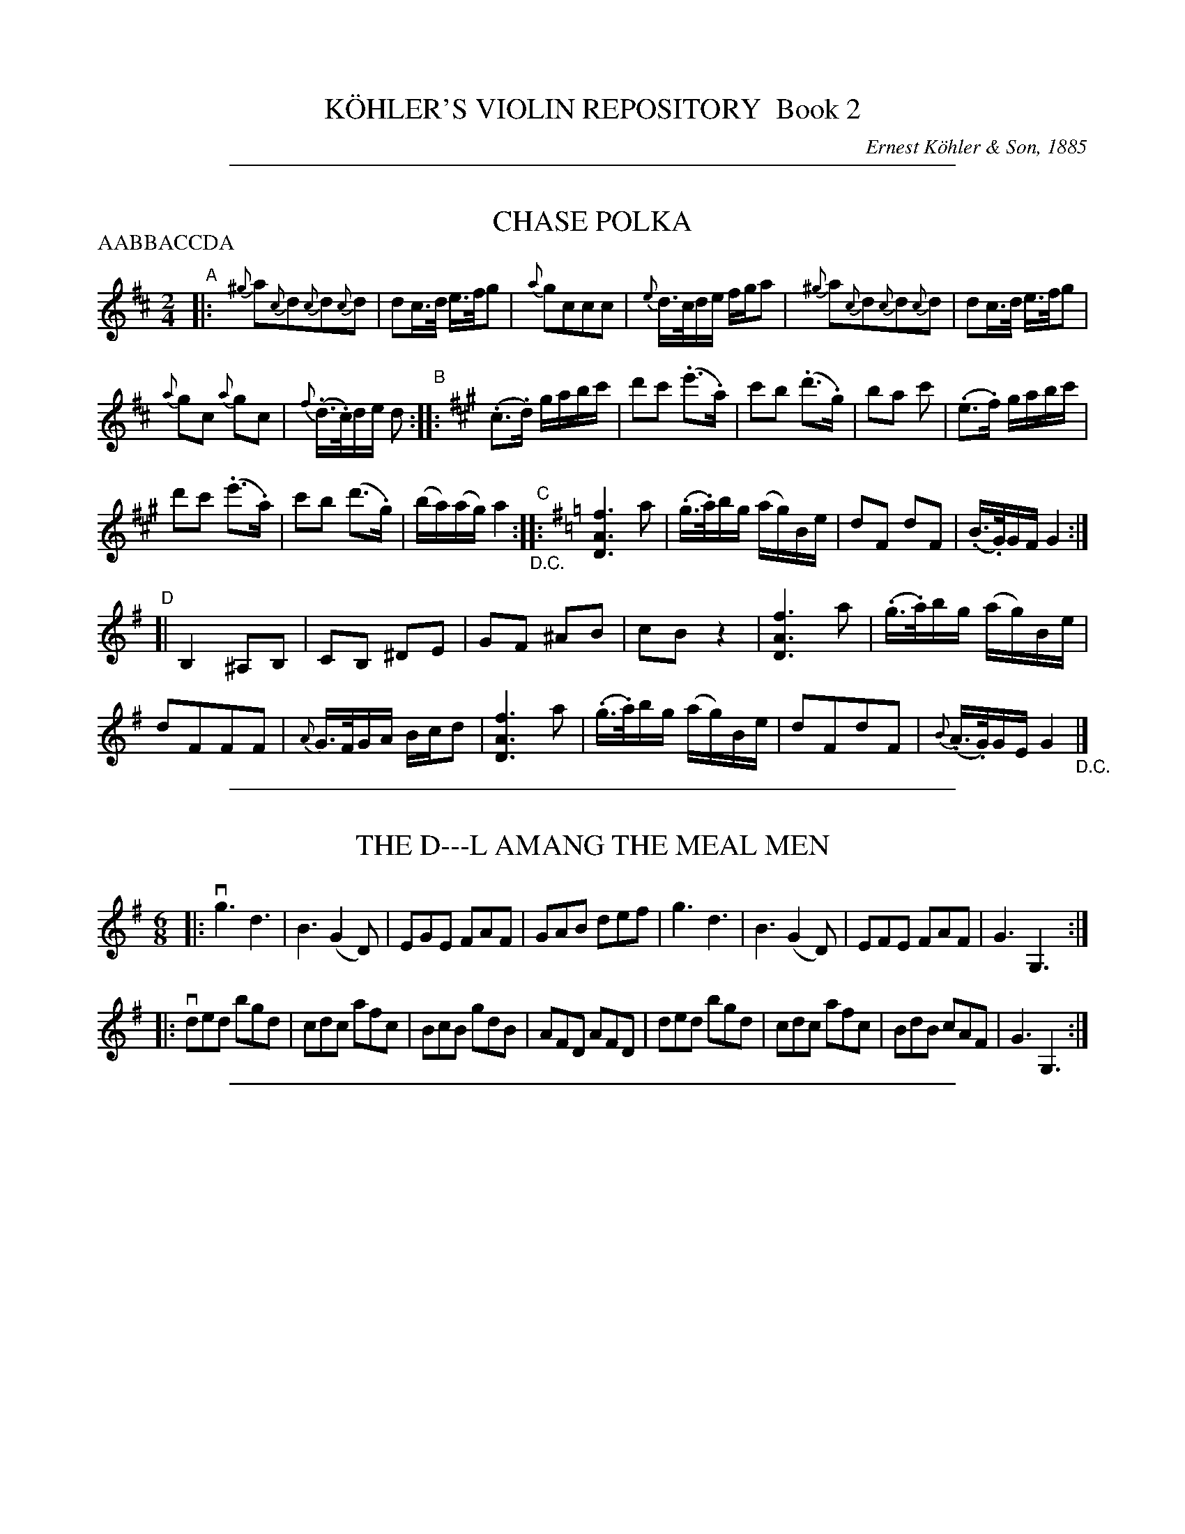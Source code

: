 
X: 20000
T: K\"OHLER'S VIOLIN REPOSITORY  Book 2
C: Ernest K\"ohler & Son, 1885
F: http://www.archive.org/details/klersviolinrepos02rugg
Z: 2011-2012 John Chambers <jc:trillian.mit.edu>
K:

%%sep 2 1 500

X: 20971
T: CHASE POLKA
N: Bowing and Fingering arranged by W. B. LAYBOURN.
B: K\"ohler's Violin Repository, v.2, 1885 p.97 #1
F: http://www.archive.org/details/klersviolinrepos02rugg
Z: 2011 John Chambers <jc:trillian.mit.edu>
N: Part labels (ABCD) added by John Chambers for clarity.
N: The order of the parts isn't clearly stated. A common polka form would be AABBACCDA.
P: AABBACCDA
M: 2/4
L: 1/16
K: D
"A"|:\
{^g}a2{c}d2{c}d2{c}d2 | d2c>d e>fg2 |\
{a}g2c2c2c2 | {e}d>cde fga2 |\
{^g}a2{c}d2{c}d2{c}d2 | d2c>d e>fg2 |
{a}g2c2 {a}g2c2 | {f}(.d>.c)de d2 "B"::[K:A] (.c3.d) gabc' |\
d'2c'2 (.e'3.a) | c'2b2 (.d'3.g) |\
b2a2 c'2 | (.e3.f) gabc' |
d'2c'2 (.e'3.a) | c'2b2 (d'3.g) |\
(ba)(ag) a4 "_D.C.""C"::[K:G] [f6A6D6] a2 | (.g>.a)bg (ag)Be |\
d2F2 d2F2 | (.B>.G)GF G4 :|
"D"[|\
B,4 ^A,2B,2 | C2B,2 ^D2E2 |\
G2F2 ^A2B2 | c2B2 z4 |\
[f6A6D6] a2 | (.g>.a)bg (ag)Be |
d2F2F2F2 | {A}G>FGA Bcd2 |\
[f6A6D6] a2 | (.g>.a)bg (ag)Be |\
d2F2d2F2 | {B}(.A>.G)GE G4 "_D.C."|]

%%sep 2 1 500

X: 20972
T: THE D---L AMANG THE MEAL MEN
R: jig
B: K\"ohler's Violin Repository, v.2, 1885 p.97 #2
F: http://www.archive.org/details/klersviolinrepos02rugg
Z: 2011 John Chambers <jc:trillian.mit.edu>
M: 6/8
L: 1/8
K: G
|:\
vg3 d3 | B3 (G2D) | EGE FAF | GAB def |\
g3 d3 | B3 (G2D) | EFE FAF | G3 G,3 :|
|: vded bgd | cdc afc | BcB gdB | AFD AFD |\
ded bgd | cdc afc | BdB cAF | G3 G,3 :|

%%sep 2 1 500

X: 20980
T: MAGGY LAWDER -- With Variations
B: K\"ohler's Violin Repository, v.2, 1885 p.98-101
F: http://www.archive.org/details/klersviolinrepos02rugg
Z: 2011 John Chambers <jc:trillian.mit.edu>
M: C
L: 1/16
K: D
uA2 |\
(d3e)d2f2 (d3e)d2f2 | (.e3.f) (gfed) c4 (e2fg) | f2d2d2A2 (d3e)d2f2 | (a3b)a2g2 f4 (a2f2) |
g3ag2b2 f3gf2a2 | (.e3.f) (gfed) c4 (e2c2) | (dcBA) (BAGF) GFED E2g2 | (fga2) e2f2 d4 D2 :|
"1"|: ug2 |\
(fga2) d2g2 (fga2) d2f2 | (.e3.f) (gfed) c4 (e2fg) | (fga2) d2g2 (fg)af defg | (.a3.b) (abag) f4 (a2f2) |
gfga gbag fefg fagf | edef gfed c4 (e2c2) | (dcBA) (BAGF) GFED E2g2 | (fga2) e2f2 d4 D2 :|
"2"|: (uAF) |\
(D3E)D2fg agfe defd | e2E2 gfed c4 e2AF | (D3E)D2fg agfe defg | (.a3.b) (abag) f4 (a2f2) |
gfga gbag fefg fagf | e^def gfe=d c4 (e2c2) | (dcBA) (BAGF) GFED E2g2 | fgaf edef d4 D2 :|
"3"|: ug2 |\
fgaf dAeg fgaf dAdf | egfa gfed c4 (e2af) | fgaf dAeg fgaf defg | (.a3.b) (abag) (.f3.g) (bagf) |
gfga gbag  fefg fagf | e^def gfe=d c4 (e2af) | (dcBA) (BAGF) GFED E2g2 | fgaf edef d4 D2 :|
"4"|: (FE) | DFA2 dfa2 DFA2 dfa2 | egfa gbed cBcd e2(ag) |\
fd ({e}dc/d/) Ad ({e}dc/d/) FdEd Dd {e}dc/d/ | (ad)e'd c'bag fefg afga |
bgdg bgd'b afdf afd'f | egfa gfed cBcd eage | (dcBA) (BAGF) GFED Ebag | fgaf efge d4 D2 :|
"5"|: (ufg) |\
a2fd a2ge afdA dfaf | egfa gbed cBcd efge | afdA dfaf afdA defg | ad'c'b abag fefg ab=c'a |
(gd)(bd) (gd)(bg) (fd)(ad) (fd)(af) | egfa gbed cBcd eage | (dcBA) (BAGF) GFED Ebag | fgaf efge d4 D2 :|
"6"|: (uag) |\
fadf AdFA (D3E)D2f2 | (ed)ef gfed c4 (e2ag) | fadf AdFA (DF).A.d (FA).d.f | (Ad).f.g (ab).a.g ~f4 {ef}(af) |
(gb)(bd') (d'b)(bg) (fa)(ad') (d'a)(af) | (egfa) (g/a/b/a/g/f/e/d/) c4 {Bc}(e2af) |\
(dcBA) (BAGF) GFED CB,A,g | fadf egce d4 D4 :|
"7"|: (uag) |\
fAaf dAeA fAaf dAfA | eAef gfed cBcd ebag | fAaf dAeA fAaf dAfA | a^gab aba=g fefg bagf |
gdBd gbag fdAd fagf | eAce gfed cBcd e2(af) | (dcBA) (BAGF) GFED CB,A,g | fadf egce d4 D2 :| [K:Dm]
[M:2/4][L:1/16]
"8"|: "^Slowly"A2 |\
(d3e)d2f2 | (d3e)d2f2 | e2(ba gfed) | ^c2e2(a3g) |\
f2d2 (dA)fe | (d3^c) (defg) | (a3b) (abag) | (~^f3g) (bagf) |
(ge)(eb) (bg)(ge) | (fd)(da) (af)(fd) | (egfa) (gb/a/g/f/e/d/) | (^cAce) (a3c) |\
(d=cBA) (BAGF) | (ED^C=B, A,2)(ag) | (fagf) (egfe) | (d4 {^cd}) D2 :|
"9"|: (ag) |\
fgaf d2(ag) | fgaf d2f2 | (e3f) (gfed) | ^c2e2(a3g) |\
(fg)fe dAag | fed^c defg | (a3b) (abag) | (~^f3g) (bagf) | gag^f gebg |
=fgfe fdaf | (egfa) (gb/a/g/f/e/d/) | (^cAce a)(A=Bc) |\
(d=cBA) (BAGF) | (ED)^CE HA,2 (ag) | (fagf) (egfe) | (d/f/d/A/F/d/A/F/) D2 :|
[K:D][M:C][L:1/16]
"10"|: "^Lively"A2 |\
dedc dAfA dedc dAfA | e^def gfe=d cBcd efge | fdcd Adcd egce defg | a^gab aba=g fefg bagf |
gafa gbag fgeg fagf | e^def gbeg cf=df eage | (dcBA) (BAGF) (G>A B/A/G/F/ E)(bag) | fadf fgce d(c/B/A/G/F/E/ D2) :|
"11"|: ug2 |\
fgaf dAeA fgaf dAfA | eAef gfed cAcd efga | fgaf dAeA fgaf defg | a^gab aba=g fefg bagf |
gafa gbag fgeg fagf | e^def gbeg ce=df eage | (dcBA) (BAGF) (G>A B/A/G/F/ E)(bag) | fadf egce (dc/B/A/G/F/E/ D2 :|
"12"|: [M:2/4][L:1/16] u(3ABc |\
(3ded (3cBc (3dAd (3fAf | (3ded (3cBc (3dAd (3fAf | (3eB^d (3eBf (3gBf (3eB=d | (3dAB (3cAd (3eAe (3gfe |
(3fad (3dcd (3ceA (3ABc | (3dAd (3cAc (3dAd (3efg | (3afg (3abc' (3d'c'b (3abg | (3fdf (3gdg (3ade (3fga |
(3bGB (3dBd (3gdg (3bag | (3aFA (3dAd (3fdf (3agf | (3eB^d (3eBf (3gBf (3eB=d | (3cAB (3cAd (3eba (3gfe |
(3ded (3cBA (3BcB (3AGF | (3GAG (3FED (3CEA (3ceg | (3fag (3fed (3egf (3edc | (3daf (3dAF D2 :|
"13"|: (3uefg | (3fAg (3aAf \
(3dAf (3eAg | (3fAg (3aAf (3dAc (3dAf | (3eB^d (3eBf (3gBf (3eB=d | (3cAB (3cAd (3eAc (3efg |
(3fAg (3aAf (3dAf (3eAg | (3fAg (3aAf (3dAc (3dAf | (3afg (3abc' (3d'c'b (3abg | (3fde (3fdg (3ade (3fga |
(3gdf (3gda (3gdb (3bag | (3fde (3fdg (3fda (3agf | (3eB^d (3eBf (3gBf (3eB=d | (3cAB (3cAd (3eba (3gfe |
(3dDc (3BDA (3BDA (3GDF | (3GAB (3AGF H[E2A,2]g2 | (3fag (3fed (3egf (3edc | (3daf (3dAF [D2D2] :|

%%sep 2 1 500

X: 21021
T: CLACH NA CUDAIN -- Strathspey
T: The Stone Meeting
R: strathspey
B: K\"ohler's Violin Repository, v.2, 1885 p.102 #1
F: http://www.archive.org/details/klersviolinrepos02rugg
Z: 2012 John Chambers <jc:trillian.mit.edu>
N: Some long beams broken to improve readability.
M: C|
L: 1/16
K: D
uA,2 !segno!|\
DD3 (D3E) (F3E) D4 | (A,D3) (D3E) (F3E) Fd3 |\
DD3 (D3E) (F3E) D2(EF) | (G3A,) (F3A,) E3A, CE3 :|
(vd3f) (A3f) (de).f.g (a3f) | (d3f) (A3a) f3d fa3 |\
(d3f) (A3f) (de).f.g (a3f) | (g3A) (f3A) e3A ce3 |
(d3f) (A3f) (de)fg (a3f) | (d3f) (A3a) f3d fa3 |\
(B3g) (A3f) (G3e) (F3d) | (G3A,) (F3A,3) "^Segue Reel."E3A, CE3 "_D.C."!segno!|]

%%sep 2 1 500

X: 21022
T: FOR A' THAT AND A' THAT -- Reel
R: reel
B: K\"ohler's Violin Repository, v.2, 1885 p.102 #2
F: http://www.archive.org/details/klersviolinrepos02rugg
Z: 2012 John Chambers <jc:trillian.mit.edu>
M: C|
L: 1/8
K: D
uf |\
d/d/d (dA) Bdeg | d/d/d (fd) B3e | d/d/d (dA) Bdeg | (fe)dB A2A :|
ug |\
(fg)af (ge)eg | (fd)ad B2Bg | (fg)af (ge)eg | (fe)dc A2Ag |
(fg)af (ge)eg | (fg)ad B2Bg | (fg)af (be)ag | (fe)dB A2"^D.C.""_Fine."A |]

%%sep 2 1 500

X: 21023
T: MISS JESSIE SMITH'S STRATHSPEY
R: C|
B: K\"ohler's Violin Repository, v.2, 1885 p.102 #3
F: http://www.archive.org/details/klersviolinrepos02rugg
Z: 2012 John Chambers <jc:trillian.mit.edu>
M: C|
L: 1/8
K: D
uB |\
A<F(F>E) (D>A) G/F/E/D/ | A<F(F>A) [B2G2]B<d |\
A<F(F>E) (D>A) G/F/E/D/ | (G>B) (F>A) [E3A,3] :|
uA |\
d2(f>d) [BG]>e d/c/B/A/ | d<d(f>d) [B2G2]B>c |\
d2(f>d) [BG]>e d/c/B/A/ | (d>B)(A>F) E2(E>c) |
d2(f>d) [BG]>e d/c/B/A/ | (d>e)(f>d) B2(B>g) |\
(3fed (3cde (3dcB (3ABc | (3dcB (3AGF "^Segue Reel."[E3A,3] "_D.C." |]

%%sep 2 1 500

X: 21031
T: MAGGY GOWLACH'S REEL
R: reel
B: K\"ohler's Violin Repository, v.2, 1885 p.103 #1
F: http://www.archive.org/details/klersviolinrepos02rugg
Z: 2012 John Chambers <jc:trillian.mit.edu>
M: C|
L: 1/8
K: D
uB |\
A2FA B2Bd | A2FA (BE)EB | A2FA (Bc)dB | (AF)EF D2D :|
uf |\
d2(fd) edfd | BABd e2(ef) | d2(fd) edfd | BdAF D2(DA) |
d2(fd) edfd | (BA)Bd (fe)ef | (ab)af (dg)fe | (dB)AF D2"_Fine."D "^D.C."|]

%%sep 2 1 500

X: 21032
T: BELLADRUM HOUSE -- Strathspey
R: strathspey
B: K\"ohler's Violin Repository, v.2, 1885 p.103 #2
F: http://www.archive.org/details/klersviolinrepos02rugg
Z: 2012 John Chambers <jc:trillian.mit.edu>
M: C|
L: 1/8
K: D
uF |\
(D/E/F) (F<B) A<F(F>B) | (A<F)(F>D) ([E3A,3]F) |\
(D/E/F) (F<B) A<F(F>G) | (F<A) (A>C) D3 :|
uf |\
(.d>.A)(.f>.A) (.g>.A) (.f>.A) | (.d>.A)(.f>.d) e2(e>f) |\
(.d>.A)(.f>.A) (.g>.A)(.f>.A) | (3fga (3gfe (3dAF (3Dfe |
(d>f)(A>f) (d>f)(A>f) | (3def (3fed e2 (e>f) |\
(d>f) (3efd (3cdB (3ABG | (3FAG (3EGF "Segue Reel."D2 "_D.C."|]

%%sep 2 1 500

X: 21033
T: LADY M'KENZIE OF COUL'S REEL
R: reel
B: K\"ohler's Violin Repository, v.2, 1885 p.103 #3
F: http://www.archive.org/details/klersviolinrepos02rugg
Z: 2012 John Chambers <jc:trillian.mit.edu>
M: C|
L: 1/8
K: D
uf |\
d2(AF) DFAF | d2(AF) Eeef | (dB)AF (DF)AF | (GB)AG (FD)D :|
uA |\
(FD)AF (BG)AF | (BG)AF (GE)EA | (FD)AF (BG)AF | (B,E)GE (FD)Dg |
(fd)af (bg)af | (bg)af (ge)eg | fdAF dAFD | Bege fd"_Fine."d "^D.C."|]

%%sep 2 1 500

X: 21041
T: STEPHENSON'S FANCY HORNPIPE
C: By T. Corner
R: reel
B: K\"ohler's Violin Repository, v.2, 1885 p.104 #1
F: http://www.archive.org/details/klersviolinrepos02rugg
Z: 2012 John Chambers <jc:trillian.mit.edu>
M: C|
L: 1/8
K: A
(ucd) |\
({f}e>^d)e>f (e>=d)c>B | (A>c)e>g (a>g)f>e | (f>e)^d>e (f>e)a>e | (d>c)e>d (B>c)d>^d |
({f}e>^d)e>f (e>=d)c>B | (A>c)e>g (a>g)f>e | (d>c)f>d (c>B)A>G | B2A2 A2 :|
|: (uB>A) |\
(3GAB (3ABc d2(c>B) | (3Ace (3Ace a2(g>f) | (3agf (3edc (3fed (3cBA | (3GAB (3AGF E2(B>A) |
(3GAB (3ABc (3Bcd (3cde | (3def (3efg a2 ((3efg) | (3agf (3edc (3fed (3cBA | (3gab (3efg a2 :|

%%sep 2 1 500

X: 21042
T: TYNEMOUTH CASTLE -- Hornpipe
R: hornpipe
B: K\"ohler's Violin Repository, v.2, 1885 p.104 #2
F: http://www.archive.org/details/klersviolinrepos02rugg
Z: 2012 John Chambers <jc:trillian.mit.edu>
M: C|
L: 1/8
K: Bb
((3uFGA) |\
BFGA Bcde | (f>b)a>g (g>f)e>d | (e>d)b>d (d>c)a>c | (c>B)g>B (A>F)G>A |
BFGA Bcde | (f>b)a>g (g>f)e>d | (e>d)b>d (d>c)a>c | c2B2 B2 :|
|: (uF>D) |\
(B,>D)F>B (d>B)A>B | (C>F)A>c e>c~c2 | (d>f)b>a (g>f)e>d | (3cdc (3BAG (3FGF (3EDC |
(B,>D)F>B (d>B)A>B | (C>F)A>c ec~c2 | (d>f)b>f (g>e)c>A | c2B2 B2 :|

%%sep 2 1 500

X: 21043
T: GREEN FIELDS OF AMERICA -- Reel
R: reel
B: K\"ohler's Violin Repository, v.2, 1885 p.104 #3
F: http://www.archive.org/details/klersviolinrepos02rugg
Z: 2012 John Chambers <jc:trillian.mit.edu>
M: C|
L: 1/8
%%slurgraces 0
K: A
uE2 |\
(AB)AF (EF)Ac | (B{cB}A)Bc (BA)FA | (AB)AF (EF)Ac | (B{cB}A)Bc A2 :|
uc2 |\
d2fd c2ec | (B{cB}A)Bc (BA)FA | d2fd c2ec | (B{cB}A)Bc uA3uc |
d2fd c2ac | (B{cB}A)Bc (BA)FA | (AB)AF (EF)Ac | (B{cB}A)Bc "^D.C."A2 |]

% newpage

%%sep 2 1 500

X: 21050
T: YES, OR NO! -- Valses
C: By R. M. Taylor
N: Bowing and Fingering arranged by W. B. LAYBOURN
B: K\"ohler's Violin Repository, v.2, 1885 p.105
F: http://www.archive.org/details/klersviolinrepos02rugg
Z: 2012 John Chambers <jc:trillian.mit.edu>
K:

%%sep 2 1 500

X: 21051
T: YES, OR NO! -- Valse 1
C: By R. M. Taylor
B: K\"ohler's Violin Repository, v.2, 1885 p.105 #1
F: http://www.archive.org/details/klersviolinrepos02rugg
Z: 2012 John Chambers <jc:trillian.mit.edu>
N: Incorrect dot removed in bar 16.
M: 3/4
L: 1/8
K: D
[|!p!vF6 |\
(A4B2) | A6 | F6 | D6 | E6 | F6- | F6 | G6 | (c4B2) | A6 | F6 | G6 | ^D6 | E6- E6 |!ff! f6 |
(a4b2) | a6 | f6 | d6 | e6 | f6- | f6 | g6 | (c'4b2) | a6 | f6 | g6 | c6 | d6- | d2z2 |: ue2 |
fgfedc | d2z2ue2 | f6 | d2z2uf2 | gagfed | c2z2ud2 | e6 | A2z2ue2 | fgfedc |
d2z2ue2 | f6 | d2z2uf2 | gagfed | c2z2ue2 | (.d2z.d')d'2 |1 d'2z2 :|2 d'2z2"^D.C."z2 ||

%%sep 2 1 500

X: 21052
T: YES, OR NO! -- Valse 2
C: By R. M. Taylor
B: K\"ohler's Violin Repository, v.2, 1885 p.105 #2
F: http://www.archive.org/details/klersviolinrepos02rugg
Z: 2012 John Chambers <jc:trillian.mit.edu>
M: 3/4
L: 1/8
K: D
[|\
v"^>"f6 | "^>"f6 | "^>"f6 | "^>"B6 | "^>"e6 | "^>"e6 | "^>"e6 | "^>"A6 |\
d6- | d2(c2B2) | A6- | A2(F2D2) | D6 | (C4D2) | ^D6 | E6 |
f6 | f6 | f6 | B6 | e6 | e6 | e6 | A6 |\
d6- | d2(c2B2) | A6- | A2(F2D2) | F6 | E6 | D6- | D2z2z2 ||
|: vf6 | (e4d2) | ^g6 | a6 | d'6 | (a4f2) | ^d6 | e6 |\
f6 | (e4d2) | ^g6 | a6 | d'6 | (b2g2e2) |1 c6 | d6 :|2 d6- | d2z2"^D.C."z2 |]

%%sep 2 1 500

X: 21053
T: YES, OR NO! -- Valse 3
C: By R. M. Taylor
B: K\"ohler's Violin Repository, v.2, 1885 p.105 #3
F: http://www.archive.org/details/klersviolinrepos02rugg
Z: 2012 John Chambers <jc:trillian.mit.edu>
M: 3/4
L: 1/8
K: G
[|\
(E4^D2) | (E4G2) | c6 | B6 | (A4^G2) | (A4^A2) | (B4G2) | D6 |\
(e4^d2) | (e4g2) | c'6 | b6 | (a4^g2) | (a4b2) | g6- | g2z2z2 :|
|:\
(dg) .g.g.g.g | (gf) .f.f.f.f | (fe) .e.e.e.f | (e4d2) |\
(de) .e.e.e.f | (e4d2) | (DE) .E.E.E.F | (E4D2) |
(dg) .g.g.g.g | (gf) .f.f.f.f | (fe) .e.e.e.f | (e4d2) |\
(de) .e.e.e.f | (e4f2) | g2z2(udf) | g2z2"_Fine."z2 :|

% newpage

%%sep 2 1 500

X: 21060
T: PAIN'S FIRST SET OF QUADRILLES
B: K\"ohler's Violin Repository, v.2, 1885 p.106
F: http://www.archive.org/details/klersviolinrepos02rugg
Z: 2012 John Chambers <jc:trillian.mit.edu>
K:

%%sep 2 1 500

X: 21061
T: PAIN'S FIRST SET OF QUADRILLES #1
B: K\"ohler's Violin Repository, v.2, 1885 p.106 #1
F: http://www.archive.org/details/klersviolinrepos02rugg
Z: 2012 John Chambers <jc:trillian.mit.edu>
M: 6/8
L: 1/8
K: D
uAAA !segno!|\
(d2c) (d2e) | (f2e) (d2c) | B2e (dc)a | gfe d2A/A/ |\
(d2c) (d2e) | (f2e) (d2c) | Bed {d}cBc | d3 ||
ufga |\
(.a2.g) efg | (.g2.f) agf | efe (.[e2B2].[eB]) | (.[e2c2].[ec]) fga |\
(.a2.g) efg | (.g2.f) (d/e/f/g/a/f/) | eae dcB | A3 (A/c/B/d/c/e/) !segno!||
uAAA |\
d3 =f3 | eg=f e^cd | e3 g3 | eag =fed |\
^cAe dA=f | eAg =fAg | =fag fed | a3 "_D.C."|]

%%sep 2 1 500

X: 21062
T: PAIN'S FIRST SET OF QUADRILLES #2
B: K\"ohler's Violin Repository, v.2, 1885 p.106 #2
F: http://www.archive.org/details/klersviolinrepos02rugg
Z: 2012 John Chambers <jc:trillian.mit.edu>
M: 2/4
L: 1/16
K: G
(uBc) |\
d(BcA) Ggfe | (ed)dd d2cB | Aced cBAG | FED^C D2(Bc) |
d(BcA) Ggfe | (ed)dd (dg)fe | dBcA BGAF | G2B2G2 ||
|: (ucB) |\
(BA)AA A2Bc | (ed)dd (dg)dB | (BA)AA A2Bc | (ed)dd d2ba |
(gb)(fa) (eg)(df) | (ce)(Bd) (Ac)(GB) | A2A2 {B}A^GAB | =G2B2G2 "_D.C."|]

%%sep 2 1 500

X: 21063
T: PAIN'S FIRST SET OF QUADRILLES #3
B: K\"ohler's Violin Repository, v.2, 1885 p.106 #3
F: http://www.archive.org/details/klersviolinrepos02rugg
Z: 2012 John Chambers <jc:trillian.mit.edu>
M: 6/8
L: 1/8
K: D
uA |\
def fga | (a2g) (.e2.e) | afd afd | (e/f/e/d/c/B/) A2A |\
def fga | a3 z(uge) | {g}f2(d e)dc | (.d2.f) d2 ||
uf |\
efe (e2a) | ^g2(b a)ga | (b2^g) efd | c2(d e)cd |\
(e2a) (^g2b) | ac'b a^gf | {g}fec edB | A3 "^D.C."z2 ||
uF |\
BBd (.f2.b) | d'3 z2(c'/b/) | agf edc | (f2d) Bfd |\
BBd (.f2.b) | d'3 d'c'b | agf edc | [B3F3] "_D.C."z2 |]

%%sep 2 1 500

X: 21071
T: PAIN'S FIRST SET OF QUADRILLES #4
B: K\"ohler's Violin Repository, v.2, 1885 p.107 #1
F: http://www.archive.org/details/klersviolinrepos02rugg
Z: 2012 John Chambers <jc:trillian.mit.edu>
M: 2/4
L: 1/16
K: D
(uag) |\
f2a2e2a2 | f2a2d'2 (d'c') | b2(ba) g2(gf) | e2e2e2 (ag) |\
f2a2e2a2 | f2a2d'2 (d'c') | bagf egec | d2f2d2 ||
((3uagf) |\
e2(ef) g2g2 | f2a2d2d'2 | c'2c'a e'2e'c' | d'2d'2a2 (gf) |\
e2(ef) g2g2 | f2a2d'2 (d'c') | bagf egec | d2f2d2 ||
uF2 |\
B2(Bc) edcB | f2f2 gfed | c2c2 cdec | d2B2B2F2 |\
B2(Bc) edcB | f2f2 gfef | gefd ecdB | A2a2a2 (gf) |
g2(ba) gfed | cAce a2e2 | f2(ag) fedc | dAdf a2a2 |\
B2c2d2e2 | [f6A6D6] (ge) | fdec dBc^A | [B6F6] "_D.C."|]

%%sep 2 1 500

X: 21072
T: PAIN'S FIRST SET OF QUADRILLES #5
B: K\"ohler's Violin Repository, v.2, 1885 p.107 #2
F: http://www.archive.org/details/klersviolinrepos02rugg
Z: 2012 John Chambers <jc:trillian.mit.edu>
M: 2/4
L: 1/16
K: D
(ufg) |\
aba^g abc'd' | (d'c')a2 agfe | dedc defg | e2a2 A(fg^g) |\
aba^g abc'd' | =c'6 (ba) | bc'd'b afef | e4 d2 ||
uA2 |\
d2A2 fgef | d2A2 fgef | (.d3.f) (edcB) | A2G2F2A2 |\
d2A2 fgef | d2A2 fgef | (.d3.f) (edcB) | A6 ||
uA2 |\
e4 (fedc) | d4 (A2d2) | (.f3.a) (gfed) | ^d4 e2A2 |\
a2ba g2e2 | g2ag f2gf | e2e2 dcBc | e4 (d2A2) ||
A2g2f2e2 | (.f3.e) d2d2 | e2e2 (dc)Bc | defg ^gaba |\
A2g2f2e2 | (.f3.e) d2d2 | (efg^g a^abc) | e4 "_D.C."d2 |]

%%sep 2 1 500

X: 21081
T: CONFUSION HORNPIPE
R: hornpipe, reel
B: K\"ohler's Violin Repository, v.2, 1885 p.108 #1
F: http://www.archive.org/details/klersviolinrepos02rugg
Z: 2012 John Chambers <jc:trillian.mit.edu>
M: C|
L: 1/8
K: G
(uDC) |\
B,DG,G FADc | BdGg fecA |\
BFGD EecA | FdE^c (3dAG (3FED |
(3B,DG, (3B,DG (3FAc (3GBd | efga be'd'd |\
(3Dd^c (3dAF (3D=cB (3cAF | (3DBB, (3CED G,2 :|
|: (uAG) |\
(3FDF (3cAF (3GDG (3BGD | (e>c)A>e (d>B)G>d |\
(c>B)A>^G (A>E)A>=G | Fd E^c d(def) |
(3gdc (3BAG (3ecA (3dBG | (3cAF (3DFA (3BGg (3dBG |\
(e>d) (3cBA (3GFE (3DFA |1 (3GBd (3gdB G2 :|2 ((3GBd (3gbd' "_D.C."g'2) |]

%%sep 2 1 500

X: 21082
T: TH' HEARTY LASSES O' SHIELDS
C: By R. Stephenson
R: hornpipe
B: K\"ohler's Violin Repository, v.2, 1885 p.108 #2
F: http://www.archive.org/details/klersviolinrepos02rugg
Z: 2012 John Chambers <jc:trillian.mit.edu>
M: C|
L: 1/8
K: A
(ucd) |\
e2 {f}e>^d (e>a)g>f | (e>d)c>B (A>G)F>E | (A>^G)B>A c>Bd>c | f>ed>c B2 c>d |
e2 {f}e>^d (e>a)g>f | (e>d)c>B (A>G)F>E | (A>G)B>A F>dB>G | B2A2 A2 :|
|: u(B>A) |\
.G.A.B.c .d.e.f.g | (a>g)b>a (g>f)e>d | (c>d)^d>e (f>e)d>c | d2B2 [B2G2](B>A) |
.G.A.B.c .d.e.f.g | (a>g)b>a (g>f)e>d | (c>e)d>f | e>dc>B | A2{g}a2 A2 :|

%%sep 2 1 500

X: 21083
T: THE FIDDLER'S FANCY -- Hornpipe
R: hornpipe
B: K\"ohler's Violin Repository, v.2, 1885 p.108 #3
F: http://www.archive.org/details/klersviolinrepos02rugg
Z: 2012 John Chambers <jc:trillian.mit.edu>
M: C|
L: 1/8
K: E
uE2 |\
B,>EG>B e2((3efg) | (a>g)f>e (d>e)f>g | (a>g)f>e (d>e)f>d | (e>f)g>a (ub>g)a>f |
e>BG>B e2((3efg) | (a>g)f>e (d>e)f>a | (g>b)g>e (c>a)f>d | e2g2 e2 :|
|: (g>a) |\
(b>g)e>B (G>B)b>g | a2f2 f2(f>g) | (a>g)f>e (d>e)f>g | (a>b)g>a (f>a)g>f |
e>BG>B e2((3efg) | (a>g)f>e (d>e)f>a | (g>b)g>e (c>a)f>d | e2g2 e2 :|

%%sep 2 1 500

X: 21091
T: SECOND STAR HORNPIPE
C: By G. Tate
R: hornpipe
B: K\"ohler's Violin Repository, v.2, 1885 p.109 #1
F: http://www.archive.org/details/klersviolinrepos02rugg
N: The 2nd part has a begin-repeat but no end-repeat.
Z: 2012 John Chambers <jc:trillian.mit.edu>
M: C|
L: 1/8
K: Bb
(uD>E) |\
(F>B)d>c (B>A)G>F | (E>G)c>d (e>d)c>B | (A>c)a>g (f>g)e>f | d>ec>d B>cA>B |
(F>B)d>c (B>A)G>F | (E>G)c>d (e>d)c>B | A>(fe>c) A>FE>C | B,2B2 B2 :|
|: (ufga) |\
b2(DF) Bdfb | g2(EG) Begb | f2(CE) Acef | d2(B,D) FBdf |
b2(DF) Bdfb | g2(EG) Begb | (a>g)f=e _e>dc>B | B2b2 B2 |]

%%sep 2 1 500

X: 21092
T: STOCKPORT HORNPIPE
R: hornpipe
B: K\"ohler's Violin Repository, v.2, 1885 p.109 #2
F: http://www.archive.org/details/klersviolinrepos02rugg
Z: 2012 John Chambers <jc:trillian.mit.edu>
M: C|
L: 1/8
K: G
(uB>A) |\
GB,DG B2((3BAG) | ADFA c2(BA) | GdBG FcAF | GBde (3ded (3cBA |
GB,DG B2((3BAG) | ADFA c2(BA) | GdBG FcAF | G2B2 G2 :|
|: ((3udef) |\
gGBd gfed | eEGB edcB | (AG)AB (cB)cd | egFA GFdf |
gGBd gfed | eEGB edcB | F2 (3gfe (3ded (3cBA | G2B2 G2 :|

%%sep 2 1 500

X: 21093
T: VICA HORNPIPE
R: hornpipe
B: K\"ohler's Violin Repository, v.2, 1885 p.109 #3
F: http://www.archive.org/details/klersviolinrepos02rugg
N: Bars 2, 6 and 14 are a "%" repeat symbol rather than written out.
Z: 2012 John Chambers <jc:trillian.mit.edu>
M: C|
L: 1/8
K: D
(uF>G) |\
(A>d)f>e (d>c)d>B | (A>d)f>e (d>c)d>B | (A>^G)A>B (A>B)c>d | (e>^d)e>f e2F>G |
(A>d)f>e (d>c)d>B | (A>d)f>e (d>c)d>B | (A>c)e>a (^g>a)=g>e | d2f2 d2 :|
|: (c>d) |\
(eA)(fA) (gA)(aA) | edcB ABcd | (eA) (fA) (gA) (aA) | edcB AGFE |
(A>d)f>e (d>c)d>B | (A>d)f>e (d>c)d>B | (A>c)e>a (^g>a)=g>e | d2f2 d2 :|

%%sep 2 1 500

X: 21101
T: O HEY, JOHHNY LAD -- Strathspey
R: strathspey
B: K\"ohler's Violin Repository, v.2, 1885 p.110 #1
F: http://www.archive.org/details/klersviolinrepos02rugg
Z: 2012 John Chambers <jc:trillian.mit.edu>
M: C|
L: 1/8
K: A
uE |\
A2(A>c) (B>A)(B>c) | (.A>.F)(E>F) B<B B>c | A2(A>c) (B>A)(B>c) | (.A>.F)(E>F) A<A A :|
uc |\
(.e>.f)(a>c) (.B>.A)(B>c) | (.e>.f)(a>e) f<ff>a | (.e>.a)(e>c) (.B>.A)(B>c) | (.A>.F)(E>F) A<AA>f |
(.e>.f)(a>c) (.B>.A)(B>c) | (.e>.f)(a>e) f<f(f>a) | (e<a) (c<a) (B>A)B>c | A>F(E>F) A<A "^D.C.""_Segue Reel."A |]

%%sep 2 1 500

X: 21102
T: DONALD QUAICH -- Reel
R: reel
B: K\"ohler's Violin Repository, v.2, 1885 p.110 #2
F: http://www.archive.org/details/klersviolinrepos02rugg
Z: 2012 John Chambers <jc:trillian.mit.edu>
M: C|
L: 1/8
K: Am
[|\
v~c2(eA) B/B/B (dG) | ~c2(eA) (aA) (eA) | ~c2(eA) BcdB | (cd)eA B^GA2 :|
v~c2(cg) B/B/B (dG) | ~c2(cg) c/c/c (ge) | (fa)(eg) dgBG | (cd)ec B^GA2 |
vc2(cg) B/B/B (dG) | c2(cg) c/c/c (ge) | (3faf (3geg (3dgd (3BAG | (3cde (3cBA (3BA^G "_Fine."A2 "^D.C."|]

%%sep 2 1 500

X: 21103
T: SIR JOHN MALCOLM -- Strathspey
R: strathspey
B: K\"ohler's Violin Repository, v.2, 1885 p.110 #3
F: http://www.archive.org/details/klersviolinrepos02rugg
Z: 2012 John Chambers <jc:trillian.mit.edu>
M: C|
L: 1/8
K: Bm
ud |\
(.A>.B)(d>e) (.f>.d)(e>f) | A<A(A>F) A2A>B |\
(.A>.B)(d>e) (.f>.d)(e>f) | B<B(d>A) B2B :|
ub |\
(.a>.b)(a>f) (.e>.d)(e>f) | A<A(A>F) A2 A>b |\
(.a>.b)(a>f) (.e>.d)(e>f) | B<B (d>A) B2Bb |
(.a>.b)(a>f) (.e.d)(ef) | A<A(A>F) A2A>B |\
(.A>.B)(d>e) (f<a) (e<f) | (.d>.B) (d/c/)B/^A/ "_Segue Reel."B2B "D.C."|]

%%sep 2 1 500

X: 21111
T: THE NEW BOB REEL
R: reel
B: K\"ohler's Violin Repository, v.2, 1885 p.111 #1
F: http://www.archive.org/details/klersviolinrepos02rugg
Z: 2012 John Chambers <jc:trillian.mit.edu>
M: C|
L: 1/8
K: Bm
|: v(Bc)de f2ea | (cA)(eA) (aA)(ec) | (Bc)de (fa)ea | cAac B/B/Bf2 :|
vB/B/B (b^a) bff^g | (=ab)af (de)fd | (ef)ab (fa)ea | cAac B/B/Bf2 |
B/B/B (b^a) bBbf | (ab)af (de)fd | (ef)ab (fa)ea | cAac B/B/B "_Fine."f2 "D.C."|]

%%sep 2 1 500

X: 21112
T: PETRIE'S FROLIC -- Strathspey
R: strathspey
B: K\"ohler's Violin Repository, v.2, 1885 p.111 #2
F: http://www.archive.org/details/klersviolinrepos02rugg
Z: 2012 John Chambers <jc:trillian.mit.edu>
M: C|
L: 1/16
K: E
z |\
ve4 (g3e) (b3e) (g3e) | (.f3.g)(a3g) (.f3.e)(d3B) |\
e4(g3e) (b3e) (g3e) | (.a3.f)(d3B) e4e2 :|
uf2 |\
fb3(b3g) (b3g)e3g | (.f3.g)(a3g) (.a3.f)(d3f) |\
gb3(b3g) (b3g)e3g | (fg)ag (fg)af e4(e3a) |
gb3(b3g) (e3B){d2}c3B | (fg)ag (eg)ag (fe)dc (BA)GF |\
(GE)FG (AB)cd (ed)cB (AG)FE | ce3 df3 "_Segue Reel."e4e2 "^D.C."|]

%%sep 2 1 500

X: 21113
T: L. MAUCHLINE'S REEL
R: reel
B: K\"ohler's Violin Repository, v.2, 1885 p.111 #3
F: http://www.archive.org/details/klersviolinrepos02rugg
Z: 2012 John Chambers <jc:trillian.mit.edu>
N: The use of alternate endings in the 2nd part but not the first is unusual,
N: and it makes as much sense to write the 1st part with alternate endings.
N: This may have been done to make the tune fit the page better.
M: C|
L: 1/8
K: Em
[|\
(vB,E)EF (GA)Bd | FDAF dFAF | (GF)EF (GA)Be | dBAF E/E/EE2 |
(B,E)EF (GA)Bd | FDAF dFAF | (GF)EF (GA)Bg | fdaf e/e/ee2 |]
|: (gf)ef (ga)bg | (fe)ef (fg)af |\
[1 (gf)ef (ga)bg | fdaf e/e/e (ef) :|2 (ge)f^d (eg)fe | dBAF "^D.C."E/E/E"Fine"E2 |]

%%sep 2 1 500

X: 21121
T: THE ALEXANDRIA SCHOTTISCHE
C: Composed by J. Davidson
R: shottish
B: K\"ohler's Violin Repository, v.2, 1885 p.112 #1
F: http://www.archive.org/details/klersviolinrepos02rugg
Z: 2012 John Chambers <jc:trillian.mit.edu>
N: The first part's repeat is wrong; it misses a half beat.  [Fixed.]
N: Incorrect length in bar 7, fixed by lengthening the e.
N: Incorrect length in bar 22, fixed by shortening the 2nd c.
N: This tune would probably have been played AABBAACCAA.
M: 2/4
L: 1/16
K: F
z2 |\
(vAB=Bc) (dcAF) | (Ad) c4 B>A |(Bf) e4 d>c | (dcAF) (DC=B,C) |
(GFEF) (BAGB) | (Ad) c4 B>A | (B<f)e2- e>dB>G | [F2A,2][F2A,2][F2A,2] :|
K: C
|: z2 |\
ue2c>a (^fg)ec | e2c>a (^fg)ec | c'2b>a g2^f>g | a2(g>e) d2g2 |
e2c>a (^fg)ec | e2c>a (^fg)ec | c'2b>a (ge')d'c' | d'2c'2c'2 "^D.C.":|
K: Bb
|: (3uFFF |\
B2(3FFF d2(3BBB | (.g>.f)d2- d(DFB) | e>dc2- c(DFA) | d>cB2- B (3uFFF |
B2(3FFF d2(3BBB | (.g>.f)d2- dDFB | e>dc>B A>Fd>c | [B2D2][B2D2][B2D2] :|

%%sep 2 1 500

X: 21122
T: CUCKOO VALSE
R: waltz
B: K\"ohler's Violin Repository, v.2, 1885 p.112 #2
F: http://www.archive.org/details/klersviolinrepos02rugg
Z: 2012 John Chambers <jc:trillian.mit.edu>
M: 3/4
L: 1/4
K: A
(ucd) |\
(e2a) | (f2a) | (e2c) | (Acf) | (e2d) | (B2f) | (e2c) | (Acd) |\
(e2a) | (f2a) | (e2c) | (Acf) | (e2d) | (B2e) | A3- | A2 ||
ua |\
(g2c) | (d2c) | (a2c) | (.f2.f) | (g2c) | (d2c) | f3- | f2f |\
(g2c) | (d2c) | (a2c) | (.f2.f) | (g2c) | (d2c) | f3- | f "_D.C."|]

% newpage
%%sep 2 1 500

X: 21130
T: THE CONDOR VALSE
C: Composed by J. Davidson, Violinist
%N: Bowing and Fingering arranged by W. B. Laybourn.
%R: waltz
%B: K\"ohler's Violin Repository, v.2, 1885 p.113
%F: http://www.archive.org/details/klersviolinrepos02rugg
%Z: 2012 John Chambers <jc:trillian.mit.edu>
%M: 3/4
%L: 1/8
K:

%%sep 2 1 500

X: 21131
T: THE CONDOR VALSE 1.
C: Composed by J. Davidson, Violinist
%: Bowing and Fingering arranged by W. B. Laybourn.
R: waltz
B: K\"ohler's Violin Repository, v.2, 1885 p.113 #1
F: http://www.archive.org/details/klersviolinrepos02rugg
Z: 2012 John Chambers <jc:trillian.mit.edu>
M: 3/4
L: 1/8
K: Eb
|:\
(vB,2G,2B,2) | (E2F2G2) | (F2=E2F2) | (c4B2) |\
(F2B3=A) | (B4E2) | (D2A3G) | (G4F2) |
(vB,2G,2B,2) | (E2F2G2) | (F2=E2F2) | (d4c2) |\
B2=A2_A2 | G2B,2C2 | (D2G3F) | E4z2 :|
|: (F4G2) | (A2G2F2) | (E4G2) | B6 |\
(D4F2) | B6 | (E3GBe) | (d4c2) |
(F4G2) | (A2G2F2) | (E4G2) | B6 |\
(D3FBe) | .c2z2.c2 | .B2z2D2 | E2z2z2 :|

%%sep 2 1 500

X: 21132
T: THE CONDOR VALSE 2.
C: Composed by J. Davidson, Violinist
%: Bowing and Fingering arranged by W. B. Laybourn.
R: waltz
B: K\"ohler's Violin Repository, v.2, 1885 p.113 #2
F: http://www.archive.org/details/klersviolinrepos02rugg
Z: 2012 John Chambers <jc:trillian.mit.edu>
M: 3/4
L: 1/8
K: Eb
|:\
vB2BBBB | B2G2e2 | B2g2e2 | b2e2g2 |\
f2ffff | f2f2f2 | g2f2d2 | ((3cdc)B2B2 |
B2BBBB | B2G2e2 | B2g2e2 | b2e2g2 |\
fff2g2 | aa a2g2 | fff2c'2 | b2(=a2b2) :|
|: (c'2=e2f2) | (g2a2c'2) | b6 | g6 |\
(g2^f2g2) | (a2=B2c2) | (d2d2_B2) | g6 |
(g2a2g2) | (g2f2=e2) | (f2c2d2) | e6 |\
(B2e2d2) | (c2a2g2) | (f2c2d2) | e2z2z2 :|

%%sep 2 1 500

X: 21133
T: THE CONDOR VALSE 3.
C: Composed by J. Davidson, Violinist
%: Bowing and Fingering arranged by W. B. Laybourn.
R: waltz
B: K\"ohler's Violin Repository, v.2, 1885 p.113 #3
F: http://www.archive.org/details/klersviolinrepos02rugg
Z: 2012 John Chambers <jc:trillian.mit.edu>
M: 3/4
L: 1/8
K: Bb
(uF=E) |\
F2z2ud2 | d2z2(uF=E) | F2z2ud2 | d2z2(ugf) |\
c2z2(ugf) | c2z2(ued) | A2z2(ucB) | F2z2(uF=E) |
F2z2ud2 | d2z2(F=E) |F2z2ud2 | d2z2(ugf) |\
c3(ugfe) | A3(uedc) | B6- | B2z2:|
|: (ud^c) |\
d2D2F2 | B2(.d3.e) | (d6 | B4).c.=B |\
c2F2A2 | c2(.g3.f) | (^c6 | d4).d.e |
f2e2d2 | c2=B2c2 | e6 | (G4^F2) |\
(=F2e2d2) | (E2c3d) | B6- | B2"_Fine."z2 :|

% newpage

%%sep 2 1 500

X: 21140
T: MAY'S QUADRILLES
B: K\"ohler's Violin Repository, v.2, 1885 p.114-115
F: http://www.archive.org/details/klersviolinrepos02rugg
Z: 2012 John Chambers <jc:trillian.mit.edu>
K:

%%sep 2 1 500

X: 21141
T: MAY'S QUADRILLES # 1
R: jig
B: K\"ohler's Violin Repository, v.2, 1885 p.114 #1
F: http://www.archive.org/details/klersviolinrepos02rugg
Z: 2012 John Chambers <jc:trillian.mit.edu>
N: The intented part order isn't clear; it may be ABACA.
M: 6/8
L: 1/8
K: G
uD |\
GAB (Bc^c) | (d3 d2^c/e/) | (d3 d2^c/d/) | d3- d2=c |\
{d}cBc (a2c) | {c}BAB (g2B) | Aed cBA | G3- G2 ||
uD |\
DGB BBB | EAc ccc | FAd ddd | (d2e/d/) (.B2.g) |\
{a}gfg (.e'2.c') | {c'}bab (d'2.b) | ae'd' c'ba | g3- g2 "^D.C."||
K: F
uF |\
(._E2.c) {d}c_Bc | (.A2.f) {g}fef | dba gfe | d3 (c2B) |\
A3 (f/e/d/c/B/A/) | G3 (e/d/c/B/A/G/) | FGA dcE | F3- F2 "_D.C."|]

%%sep 2 1 500

X: 21142
T: MAY'S QUADRILLES # 2
R: reel, march
B: K\"ohler's Violin Repository, v.2, 1885 p.114 #2
F: http://www.archive.org/details/klersviolinrepos02rugg
Z: 2012 John Chambers <jc:trillian.mit.edu>
M: 2/4
L: 1/16
K: D
ua2 |\
f2((3dcd) A2a2 | f2((3dcd) A2a2 | f2((3dcd) efga | {^a}b6 a2 |\
gecA b2a2 | gecA g2a2 | ^gaba =gecA | d6 ||
uA2 |\
d6 f2 | A6 d2 | (c2d2)e2^e2 | f6 z2 |\
ve6 g2 | B6 c2 | (d2e2)f2g2 | a6 a2 |
a2 f'4 e'2 | {e'}d'2c'2b2a2 | {c'}b2^a2b2g2 | {b}a2^g2a2=g2 |\
f2d'2c'2f2 | e2b2g2e2 | dcde fga^a | bage d2 "_D.C."|]

%%sep 2 1 500

X: 21151
T: MAY'S QUADRILLES # 3
R: jig
B: K\"ohler's Violin Repository, v.2, 1885 p.115 #1
F: http://www.archive.org/details/klersviolinrepos02rugg
Z: 2012 John Chambers <jc:trillian.mit.edu>
N: The intented part order isn't clear; it may be ABACA.
M: 6/8
L: 1/8
K: G
(ud/c/) |\
BDF G3 | BDF G3 | GAB (Bc^c) | d2((3d/c/B/) A2(c/B/) |\
AE^G A3 | AE^G (.A2.=G) | Fed cBA | G3- G2 ||
uB |\
B3- Bc^c | (e3 d2c/B/) | (A2c/B/) (A2c/B/) | A3 z2uE |\
A3- ABc | (d3 d2uD) | (G2B/A/) (G2B/A/) | G3- G2 "^D.C."||
(uG/F/) |\
E3- EB,E | G3- GFE | B3- BAG | (^G3 A)z u=G |\
F3- FDF | (d3 D2c) | (G3 B2A) | G3- G2 "_D.C."|]

%%sep 2 1 500

X: 21152
T: MAY'S QUADRILLES # 4
R: reel, march
B: K\"ohler's Violin Repository, v.2, 1885 p.115 #2
F: http://www.archive.org/details/klersviolinrepos02rugg
Z: 2012 John Chambers <jc:trillian.mit.edu>
N: The intented part order isn't clear; it may be ABACA.
M: 2/4
L: 1/16
K: D
ud2 |\
(dc)df a4 | (fd)cd A4 | ABcd efga | g4 f4 |\
gecA GECA, | A,B,CD EFGA | G2c2 E2c2 | d6 ||
ue2 |\
defg abc'd' | d'c'ba gfed | (cd)ed c2e2 | a6 z2 |\
(vag)fe ^d2f2 | g6 z2 | (ved)cB A2c2 | d6 "^D.C."||
uF2 |\
B2c2d2e2 | f2g2f2d'2 | c'2b2^a2c'2 | f'6 e'2 |\
d'2c'2b2a2 | {a}g2f2e2d2 | c2f2 fedc | B6 "_D.C."|]

%%sep 2 1 500

X: 21153
T: MAY'S QUADRILLES # 5
R: jig
B: K\"ohler's Violin Repository, v.2, 1885 p.115 #3
F: http://www.archive.org/details/klersviolinrepos02rugg
Z: 2012 John Chambers <jc:trillian.mit.edu>
N: Missing count in bar 4 fixed, changed g2 to g3.
M: 6/8
L: 1/8
K: D
ud |\
dfa (d'2c') | (c'2b) (b2a) | agf bag | g3 {ag}(.f2.d) |\
dfa (d'2c') | (c'2b) (b2a) | agf bac | d3- d2 :|
uA |\
f3- fed | A3- A2uA | f3- fed | (^d3 e2)uA |\
g3- gec | A3- A2A  | b3- bag | (^e3 f2) ||
uA |\
f3- fed | A3- A2uA | f3- fed | a3- a2ua |\
g3- gec | A3- A2uA | (b3 a)ge | d3- d2 "_D.C."|]

%%sep 2 1 500

X: 21161
T: THE FLYING DUTCHMAN -- Hornpipe
C: By James Hill
R: hornpipe
B: K\"ohler's Violin Repository, v.2, 1885 p.116 #1
F: http://www.archive.org/details/klersviolinrepos02rugg
Z: 2012 John Chambers <jc:trillian.mit.edu>
M: C|
L: 1/8
K: A
(uc>d) |\
(f>e)c>A (E>A)E>D | (C>A,)E>C (A>E)c>A | (d>B)f>d (c>A)e>c | (B>A)G>A [B2G2]c>d |
e2c>A (G>A)E>D | (C>A,)E>C (A>E)c>A | (B>d)f>d | (c>B)A>G | [B2G2]A2 A2 :|
|: (uE>D) |\
(C>A,)E>C (A>E)c>A | (e>c)a>e (c>A)e>c | (d>B)f>d (c>A)e>c | (B>A)G>A [B2G2]c>d |
e2c>A (G>A)E>D | (C>A,)E>C (A>E)c>A | (B>d)f>d | (c>B)A>G | B2A2 A2 :|

%%sep 2 1 500

X: 21162
T: PEACOCK'S FANCY -- Hornpipe
R: hornpipe
B: K\"ohler's Violin Repository, v.2, 1885 p.116 #2
F: http://www.archive.org/details/klersviolinrepos02rugg
Z: 2012 John Chambers <jc:trillian.mit.edu>
M: C|
L: 1/8
K: A
((3efg) |\
a2e>c (A>B)c>A | (G>A)B>G (E>F)E>D | (C>E)A>c (B>d)f>e | dcBA GBEg |
a2e>c (A>B)c>A | (G>A)B>G (E>F)E>D | (C>E)A>c (A>d)f>d | c>BA>G A2 :|
|: (ed) |\
cede ceBe | (A>c)e>a (g>f)e>d | (d>c)f>e (d>c)B>A | (G>A)B>G E2ed |
cede ceBe | (A>c)e>a (g>f)e>d | (c>a)f>d (c>A)B>G | A2c2 A2 :|

%%sep 2 1 500

X: 21163
T: STEPHENSON'S MONUMENT -- Hornpipe
C: By W. Stewart
R: hornpipe
B: K\"ohler's Violin Repository, v.2, 1885 p.116 #3
F: http://www.archive.org/details/klersviolinrepos02rugg
Z: 2012 John Chambers <jc:trillian.mit.edu>
M: C|
L: 1/8
K: E
(ug>a) | (b>^a)b>g (e>g)f>e | (d>e)f>d (B>c)B>A | (G>B)e>B (c>A)f>e | (d>e)f>d
B2g>a | (b>^a)b>g (e>g)f>e | (d>e)f>d (B>c)B>A | (G>B)e>B (c>a)f>d | e2e2 e2 :|
|: (ud>e) | f>B~B2 (f>B)a>B | g>B~B2 (g>B)b>g | (f>a)g>f (e>d)c>^B | =B2B2 B2(B>A) |
(G>B)e>B (c>A)f>e | (d>B)g>e (e>c)a>f | (g>b)e>g (f>a)d>f | e2e2 e2 :|

%%sep 2 1 500

X: 21171
T: THE RANTING LADS OF SUNDERLAND -- Hornpipe
R: hornpipe, reel
B: K\"ohler's Violin Repository, v.2, 1885 p.117 #1
F: http://www.archive.org/details/klersviolinrepos02rugg
Z: 2012 John Chambers <jc:trillian.mit.edu>
M: C|
L: 1/8
K: D
(udB) |\
(A^G)AB (AF)DF | (AB)df (gf)ed | (gb)ag (fa)gf | (e^d)ef (e=d)Bd |
(A^G)AB (AF)DF | (AB)df (gf)ed | (gb)ag (fa)gf | edfe d2 :|
|: ((3uABc) |\
d2fd (ad)fd | (bd)(bd) adfd | (gb)ag (fa)gf | (ed)gf (ed)Bd |
(A^G)AB (AF)DF | (AB)df (gf)ed | (gb)ag (fa)gf | edfe d2 :|

%%sep 2 1 500

X: 21172
T: SOUTH SHORE -- Hornpipe
R: hornpipe, reel
B: K\"ohler's Violin Repository, v.2, 1885 p.117 #2
F: http://www.archive.org/details/klersviolinrepos02rugg
Z: 2012 John Chambers <jc:trillian.mit.edu>
M: C|
L: 1/8
K: D
uA2 |\
d2fd (cd)Bc | ABGA FGEF | (DF)Ad (EG)Bd | Bege dcBA |\
d2fd (cd)Bc | ABAG FDFA | BGBd cAce | f2d2 d2 :|
z2 |\
vf2f2 (f/g/a) fd | g2g2 (g/a/b) ge | f2f2 (f/g/a) fd | (ed)cB Aceg |\
f2f2 (f/g/a) fd | g2g2 (g/a/b) ge | (f/g/a) fd (Bg)ec | d2f2 d2 ||
(uag) |\
(f/g/a) fd (fa)fd | (g/a/b) ge (gb)ge | (f/g/a) fd (fa)fd | edcB A2g2 |\
(f/g/a) fd (fa)fd | (g/a/b) ge (gb)ge | (fa)fd | (Bg)ec | d2f2 d2 :|

%%sep 2 1 500

X: 21173
T: THE ENTERPRISE HORNPIPE
C: By James Hill, Newcastle
R: hornpipe
B: K\"ohler's Violin Repository, v.2, 1885 p.117 #3
F: http://www.archive.org/details/klersviolinrepos02rugg
Z: 2012 John Chambers <jc:trillian.mit.edu>
M: C|
L: 1/8
K: A
|:\
vA,2C>E (E>A)A>c | (B>A)G>A (B>c)d>f | (e>f)e>c (e>a)e>c | (e>f)e>c (d>c)B>A |
A,2C>E (E>A)A>c | (B>A)G>A (B>c)d>f | (e>f)e>d (c>A)B>G | A2c2 A2 :|
|: (uc>d) |\
(ea)ec (ea)e=g | fedc d2(de) | (f/=g/a) fd (f/g/a) fa | ^gfe^d e2((3efg) |
(a>g)a>g (a>e)c>e | (f^e)f>e (f>d)B>c | d>(cB>A) G>fe>d | c2A2 A2z2 :|

%%sep 2 1 500

X: 21181
T: THE DUKE OF GORDON'S STRATHSPEY
R: strathspey
B: K\"ohler's Violin Repository, v.2, 1885 p.118 #1
F: http://www.archive.org/details/klersviolinrepos02rugg
Z: 2012 John Chambers <jc:trillian.mit.edu>
M: C|
L: 1/16
K: E
uB,2 |\
(.E3.G)(B3G) (.E3.B)(e3G) | Bb3(g3e) (f3e)f3g |\
(.E3.G)(B3G) [1 (.B3.e)(g3e) | (.f3.e)(g3f) ee3 [e2B2] :|[2 (.E3.G)(E3B,) | (.C3.c)(B3G) EE3 [E3B,2] |]
(uga) |\
(.b3.e)(g3e) (bagf) (.g3.e) | ca3(f3g) (e3f)d3B |\
(b3e)(g3e) (bagf) (g3e) | (.c3.a)(g3f) ge3 [e2B2] ||
(ga) |\
(b3e)(g3e) .b.a.g.f .e.d.c.B | ca3(f3g) (e3f)d3B |\
(c3a) (B3g) (A3f) (G3e) | (.F3.E)(F3G) EE3 "Segue Reel."[E2B,2] "^D.C."|]

%%sep 2 1 500

X: 21182
T: JOHNNY LAD -- Reel
R: reel
B: K\"ohler's Violin Repository, v.2, 1885 p.118 #2
F: http://www.archive.org/details/klersviolinrepos02rugg
Z: 2012 John Chambers <jc:trillian.mit.edu>
M: C|
L: 1/8
K: Em
   uB | (ef)ge (af)df | (ef)ge f2ed | (ef)ge (af)df | (ed)Bd e2e :|
|: ud | B2BG A2Ad | (BA)Bd (ef)gd | B2BG A2Ad | (BA)Bd e2"^Fine"e :|

%%sep 2 1 500

X: 21183
T: THE EARL OF EGLINTON'S STRATHSPEY
R: strathspey
B: K\"ohler's Violin Repository, v.2, 1885 p.118 #3
F: http://www.archive.org/details/klersviolinrepos02rugg
Z: 2012 John Chambers <jc:trillian.mit.edu>
M: C|
L: 1/8
K: E
uG |\
E<G(B>G) (E>e)g>f | (.e>.c)(B>G) c(<F"_>"F>G) |\
E<G(B>G) (E>e)g>e | (c>d)(e>f) g<e [eB] :|
ua |\
g<e(f>g) (a>f)g>e | (c>B)(a>g) a<ff>a |\
(.g>.e)(d>B) (c/B/c/d/) (e>c) | (B>d)(f>a) g<ee> ||
a |\
g>(ec<e) B<e(B>G) | (A<c)B>G c<(F"_>"~F>G) |\
(E>G) (F>A) (G>B) (A>c) | (B>e)(d>f) e<E "_Segue Reel."[EB,] "^D.C."|]

%%sep 2 1 500

X: 21191
T: LORD BINNING'S REEL
R: reel
B: K\"ohler's Violin Repository, v.2, 1885 p.119 #1
F: http://www.archive.org/details/klersviolinrepos02rugg
Z: 2012 John Chambers <jc:trillian.mit.edu>
M: C|
L: 1/8
K: Em
uB |\
E/E/E (GA) B2(Ee) | (dB)Ad (FD)AF | GEGB DFAd | BdFA BEE :|
uB |\
eBge ^dfBg | fdBG FADf | eBge dBe^c | (dA)FA (BE)EB |
eBge ^dfB^c | (dB)AG (FA)DF | (GB)Ee ^dfBA | GBAF GEE "_D.C."|]

%%sep 2 1 500

X: 21192
T: MISS ELPHINSTONE'S STRATHSPEY
R: strathspey
B: K\"ohler's Violin Repository, v.2, 1885 p.119 #2
F: http://www.archive.org/details/klersviolinrepos02rugg
Z: 2012 John Chambers <jc:trillian.mit.edu>
M: C|
L: 1/16
K: A
uc2|\
[A4A4] (E2FG) (AGFE) (F3C) | DF3 E3C B,(B3"_>"B3d) |\
(3c2d2e2 (3A2B2c2 (3d2e2g2 (B3{cB}A) | (3G2A2B2 (E3d) cA3-A2 :|
(ufg) |\
(agfe) (c3a) (d3b) (c3a) | (A3a) (c3a) BBB2 (B3g) |\
(agfe) (c3a) (d3b) (c3a) | (F3d) (B3e) cA3-A2 ||
(ufg) |\
(agfe) (c3a) (d3f) (c3a) | (A3a) (c3a) (fe)dc (Bc)df |\
(ed)cB (A3E) FA3D3f | ec3 a3c "_Segue Reel."AAA2 A2 "^D.C."|]

%%sep 2 1 500

X: 21193
T: COMELY GARDEN REEL
R: reel
B: K\"ohler's Violin Repository, v.2, 1885 p.119 #3
F: http://www.archive.org/details/klersviolinrepos02rugg
Z: 2012 John Chambers <jc:trillian.mit.edu>
M: C|
L: 1/8
K: A
ue | cA (c/d/)e a2(e=g) | fd=g2 (BG)GB | cA (c/d/)e a2(e=g) | d=gBd eAA :|
e | (c/B/A) (eA) ceea | =gdBG Bdde | (c/B/A) (eA) cee=g | d=gBd eAA ||
e | (c/B/A) (eA) ceea | =gdBG Bdde | (c/B/A) (ae) fd=gd | B=GBd eAA "^Fine."|]

%%sep 2 1 500

X: 21201
T: THE CONQUEST -- Contre Dance
R: reel
B: K\"ohler's Violin Repository, v.2, 1885 p.120 #1
F: http://www.archive.org/details/klersviolinrepos02rugg
Z: 2012 John Chambers <jc:trillian.mit.edu>
M: 2/4
L: 1/16
K: G
uG2 |\
F2A2c2e2 | (d2B2)B4 | d2((3ded) c2A2 | G2B2B2G2 |\
F2A2c2e2 | (d2B2)B4 | d2((3ded) c2A2 | A2G2G2 :|
|: uB2 |\
c2e2g2e2 | (d2B2)B4 | d2((3ded) c2A2 | G2B2B2B2 |\
c2e2g2e2 | (d2B2)B4 | d2((3ded) c2A2 | A2G2G2 :|
|: z2 |\
vG4(B2d2) | =f4(e2f2) | g2c2B2d2 | dcBA G=FEF |\
G4(B2d2) | =f4(e2a2) | g2c2B2d2 | d2c2c2 :|
|: z2 |\
vA4(c2=f2) | a4(g2f2) | {a}g2f2g2a2 | g4(e2c2) |\
G4(B2d2) | =f4(e2a2) | g2c2B2d2 | d2c2c2 :|

%%sep 2 1 500

X: 21202
T: PEA STRAE
R: reel
B: K\"ohler's Violin Repository, v.2, 1885 p.120 #2
F: http://www.archive.org/details/klersviolinrepos02rugg
Z: 2012 John Chambers <jc:trillian.mit.edu>
M: 2/4
L: 1/16
K: D
((3uABc) | d2(fd) gefd | e=cAB c2((3AB^c) | d2(fd) gefd | egfe d2 :|
|: (ufg) | afdf afdf | e=cAB c2(fg) | [1 afdf afdf | egfe d2 :|[2 a(fg)(e f)(de)(c | A)gfe d2 "_D.C."|]

%%sep 2 1 500

X: 21203
T: POP GOES THE WEASEL -- Reel -- Original Tune
R: reel
B: K\"ohler's Violin Repository, v.2, 1885 p.120 #3
F: http://www.archive.org/details/klersviolinrepos02rugg
Z: 2012 John Chambers <jc:trillian.mit.edu>
M: C|
L: 1/8
K: A
((3uefg) !segno!|\
a2fa g2eg | a2fa g2ec | (dc)de (fg)af | (ef)ed (dc)BA |
a2fa g2eg | a2fa g2ec | (dc)de (fg)a2 | "^Pizz.""_Pop."e2vBd c2A2 |]
vEAcA BAcA | EAcA ~B2A2 | EAcA Bcdf | (ef)ed (dc)BA |
 EAcA BAcA | EAcA ~B2A2 | EAcA Bdd2 | "^Pizz.""_Pop."e2vBd c2A2 !segno!"_D.C."|]

%%sep 2 1 500

X: 21211
T: THE DOCTOR -- Strathspey
R: strathspey
B: K\"ohler's Violin Repository, v.2, 1885 p.121 #1
F: http://www.archive.org/details/klersviolinrepos02rugg
Z: 2012 John Chambers <jc:trillian.mit.edu>
M: C|
L: 1/8
K: Bb
|:\
vB<G(F>E) (D>C)B,>d | ecfd c/c/c {dcB}c2 |\
(c/B/A/G/) (F>E) {E}D>CB,d | ecfd B/B/B {cBA}B2 :|
v(B>f)(d>f) (B>f)(d>f) | (e>g)(d>f) c/c/c {dcB}c2 |\
(B>f)(d>f) (B>f)(d>f) | (e>g)(f>d) B/B/B {cBA} B2 |
(B>f)(d>f) (B>f)(d>f) | (e>g)(d>f) c/c/c {dc=B}c2(ga |\
b>g) (a>f) (g>e) (f>d) | (e>c)(f>d) "^Segue Reel."B/B/B {cBA} B2 "_D.C."|]

%%sep 2 1 500

X: 21212
T: LADY BETTY BOYLE'S REEL
R: reel
B: K\"ohler's Violin Repository, v.2, 1885 p.121 #2
F: http://www.archive.org/details/klersviolinrepos02rugg
Z: 2012 John Chambers <jc:trillian.mit.edu>
M: C|
L: 1/8
K: Bb
ud | B2 (D/E/F) (E/F/G) (F/G/A) | (B/c/d/e/ f)B Accd | BfAf | GBFB | EGFA BB,B, :|
uf | (d/c/B) (df) gBfB | (ec)dB (Ac)cf | (d/c/B) (Af) eGFd | GcFA BB,B, ||
 f | (d/c/B) (df) gBfB | (e/d/c) (d/c/B) Accd | ecGE dBFD | EGFA "Fine."BB,B, "^D.C."|]

%%sep 2 1 500

X: 21213
T: MARCHMONT HOUSE
R: jig
B: K\"ohler's Violin Repository, v.2, 1885 p.121 #3
F: http://www.archive.org/details/klersviolinrepos02rugg
Z: 2012 John Chambers <jc:trillian.mit.edu>
M: 6/8
L: 1/8
K: D
uA |\
(F/G/)AF (.D2.A) | ded dAG | (F/G/)AF (.D2.f) | eEE (.E2.G) |\
(F/G/)AF (.D2.A) | ded dAG | FdF Edc | dAF D2 :|
|: ug |\
(f/g/)af (.d2.f) | aba afd | (f/g/)af (.d2.f) | eEE (.E2.g) |\
(f/g/)af dfa | bag fed | (B/c/)dB AFd | AFD D2 :|
|: uA |\
FAd FAd | dAF dAF | FAd def | eEE (.E2.G) |\
FAd FAd | fed cBA | (B/c/)dB AFd | AFD D2 :|
|: uf |\
dfa dfa | afd afd | dfa def | eEE (.E2.f) |\
dfa dfa | bag fed | (B/c/)dB AFd | AFD D2 :|

%%sep 2 1 500

X: 21221
T: THE HUNTSMAN'S CHORUS
R: reel, march
B: K\"ohler's Violin Repository, v.2, 1885 p.122 #1
F: http://www.archive.org/details/klersviolinrepos02rugg
Z: 2012 John Chambers <jc:trillian.mit.edu>
N: There seems to be 3/4 of a bar missing at the D.C.  The tune has 55 bars (63 with the repeated 1st phrase).
M: 2/4
L: 1/16
K: D
uA2 |\
d4 (defg) | a4 (.f2.f2) | e2a2e2a2 | fgfe d2A2 |\
d4 (defg) | a4 (.f2.f2) | e2a2 c'2b2 | a6 :|
uA2 |\
[f4d4][f2d2][f2d2] | [d4F4][d2F2][d2F2] | [g4A4][g2A2][g2A2] | [e4c4][e2c2][e2c2] |\
[f4d4][f2d2][f2d2] | [d4F4][d2F2][d2F2] | [g4A4][g2A2][g2A2] | [e6c6]uA2 |
f4f2f2 | g4f2f2 | e2e2 (fe)de | f4d2A2 |\
f4f2f2 | (a2g2)f2f2 | (fe)de f2e2 | d6 uA2 |
A2AA A2AA | A2AA A2AA | d4A2f2 | d4A2f2 |\
(ag)e2 (ag)e2 | (ag)e2 (ag)e2 | d4A2f2 | d4A2f2 |
(ag)e2 (ag)e2 | (ag)e2 (ag)e2 | f2df a4 | f2dfa4 |\
f2dd d2f2 | He8 | d4"^Tempo."A2f2 | d4A2f2 |
(ag)e2 (ag)e2 | (ag)e2 (ag)e2 | d4A2f2 | d4A2f2 |\
(ag)e2 (ag)e2 | (ag)e2 (ag)e2 | f2dfa4 | f2dfa4 |
f2dd d2d2 | d4 z2vAuA | A2FF F2dd | d2AA A2ff |\
f2d2f2a2 | vd'2z2 vd'2z2 | vH[d8F8] "_D.C."|]

%%sep 2 1 500

X: 21222
T: CH\OEUR DES CHASSEURS
B: K\"ohler's Violin Repository, v.2, 1885 p.122 #2
F: http://www.archive.org/details/klersviolinrepos02rugg
Z: 2012 John Chambers <jc:trillian.mit.edu>
N: This tune is 36 bars long.
M: 3/4
L: 1/16
Q: "Moderato"
K: D
uA2 |\
f6 e2 d2(cd) | (e2a2) f4- f2 vDD | (DF)FF (FA)AA (Ad)(df) | (fe)de (f4 d2) uA2 |
f6 e2 d2(cd) | (e2a2) f6- f2 DD | (DF)FF (FA)AA (Ad)(df) | (fe)de (f4 d2) uA2 |
e2c2 A4- A2A2 | (f>e)(d2 d2)d2 (dA)df | e2c2 A4- A2A2 | (f>e)d2- d4 z2uD2 |
(D2EF G2).A2.B2.c2 | d8- d2F2 | (F2GA B2).c2.d2.e2 | f4- f2A2 |
% page 123
A2AA A2AA A2AA | f8- f2uA2 | A2AA A2AA A2AA | f8- f2uA2 |
d2dd d4 A2B2 | =c8- c2e2 | e2ee e4 (ag)fe | d2z2 "^>"D4 z2uA2 |
A2AA A2AA A2AA | (fd)Ad (fd)(fd) (fd)(fd) | A2AA A2AA A2AA | f8- f2 uA2 |
d2dd d4 A2B2 | =c8- c2e2 | e2ee e4 (ag)fe | d2AA A2A2A2A2 |
A2AA A2AA A2AA | (fd)Ad (fd)(fd) (fd)(fd) | cBAB cdef gabc' | d'2dd d4 z2 "_D.C."|]

%%sep 2 1 500

X: 21231
T: THE ELECTRIC POLKA
C: Composed by J. Davidson
R: polka
B: K\"ohler's Violin Repository, v.2, 1885 p.123 #1
F: http://www.archive.org/details/klersviolinrepos02rugg
Z: 2012 John Chambers <jc:trillian.mit.edu>
M: 2/4
L: 1/16
K: Bb
uF2 !segno!|\
(B3F) D>FB>d | g2f2 (=e2f2) |\
_e2d2 (=B2c2) | _B2A2 ((3GAGF2) |\
(B3F) D>FB>d | a2g2 (^f2g2) |
[1 (=f2e2) F>Ad>c | (u.B2u.A2u.G2u.F2) !segno!:|\
[2 (f2e2) F>Ad>c | [B2D2][B2D2][B2D2] |]\
z2 |\
u(.d3e) d2b2 | a2g2^f2g2 |
(d3.e) d2c2 | B2G2A2D2 |\
(D>G)G>A B4 | (G>c)c>d e4 |\
(d>c)B>A G2^F2 | A2G2 G4 |
(.d3.e) d2b2 | a2g2^f2g2 |\
(.d3.e) d2c2 | B2G2A2D2 |\
(D>G)G>A B4 | (G>c)c>d e4 |
(d>c)BA G2^F2 | (u.G2u.F2u.F2) "^D.C."|]\
K: Eb
z2 |\
v(E3G) BGEG | (B4 g4) |\
(E3G) BGEc | B2=A2 _A4 |
(a3f) dBAF | (D4 c4) |\
(d3c) BAGF | c2=A2 B4 |\
(E3G) BGEG | (B4 g4) |
(.=e3.f)g2a2 | a2c2 c4 |\
(.f3.g) (ag)fe | (.d3.e) (fe)dc |\
(.B3.A) (GF)ED | F2E2E2 "_D.C."|]

%%sep 2 1 500

X: 21241
T: LORD EGLINTON'S HORNPIPE
R: hornpipe
B: K\"ohler's Violin Repository, v.2, 1885 p.124 #1
F: http://www.archive.org/details/klersviolinrepos02rugg
Z: 2012 John Chambers <jc:trillian.mit.edu>
M: C|
L: 1/8
K: Bb
((3FGA) |\
(B>A)B>F (D>F)B>F | (d>B)f>d (B>b)f>d | (c>g)e>c (A>e)c>A | (F>e)c>A F2G>A |
(B>A)B>F (D>F)B>F | (d>B)f>d (B>b)f>d | (c>g)e>c (A>f)c>A | B2d2 B2 :||: u(de) |
f=e_ec B(dfb) | gebg egbg | (f>d)b>f (d>f)B>d | (c>e)c>A (F>e)c>A |
(B>A)B>F (D>F)B>F | (d>B)f>d (B>b)f>d | (c>g)e>c (A>f)c>A | B2d2 B2 :|

%%sep 2 1 500

X: 21242
T: STRANGERS' HORNPIPE
C: By Alex. McAndrew
R: hornpipe
B: K\"ohler's Violin Repository, v.2, 1885 p.124 #2
F: http://www.archive.org/details/klersviolinrepos02rugg
Z: 2012 John Chambers <jc:trillian.mit.edu>
M: C|
L: 1/8
K: Bb
(dc) |\
(B>F)D>F {cBA}B2B>c | (d>B)A>B G>E~E2 | (c>G)^F>G ~"\="c2c>d | (e>d)c>B A>F"\="~F2 |
BF~"\="F2 cF~"\="F2 | (d>c)d>e (f>g)a>b | (g>f)e>d (c>B)A>B | (3cde (3fga b2 :||: u(f>e) |
d>f (3fdB F>B ~"\="B2 | e>g (3gec A>c ~"\="c2 | d>b (3bfd c>g (3gec | (B>A)c>B (A>G)F>E |
(3DFB d2 (3EGc e2 | (3FBd f2 (3Gce g2 | (3fdf (3ece (3dcB (3ABc | d2B2 B2 :|

%%sep 2 1 500

X: 21243
T: WEST END HORNPIPE
C: By J. Shaw, North Shields
R: hornpipe
B: K\"ohler's Violin Repository, v.2, 1885 p.124 #3
F: http://www.archive.org/details/klersviolinrepos02rugg
Z: 2012 John Chambers <jc:trillian.mit.edu>
M: C|
L: 1/8
K: F
(A>B) |\
{d}(c>=B)c>A (d>c)_B>A | (B>c)A>B G3(A | B>d)G>B (A>c)f>a | (3gag (3fed c2(A>B) |
{d}(c>=B)c>A (d>c)_B>A | (B>c)A>B G2A>B | (c>a)g>f (e>b)a>g | g2f2f2 :|
|: u((3cde) |\
(f>e)f>g (f>c)A>c | (f>e)f>g (f>c)A>c | (d>f)e>g (f>a)g>f | (e>d)c>=B c2d>e |
(f>e)d>c B2b>a | (g>f)e>d (d>c)B>A | (G>A)B>c (d>B)G>E | G2F2F2 :|

%%sep 2 1 500

X: 21251
T: THE HAWK -- Hornpipe
C: By James Hill, Newcastle
R: hornpipe
B: K\"ohler's Violin Repository, v.2, 1885 p.125 #1
F: http://www.archive.org/details/klersviolinrepos02rugg
Z: 2012 John Chambers <jc:trillian.mit.edu>
M: C|
L: 1/8
K: E
v(B/c/)ud |\
e2g>e (B>e)g>f | (e>g)f>a (g>b)a>g | ~f2a>f (c>f)a>g | (f>e)d>c (B>c)d>B |
e2g>e (B>e)g>f | (e>g)f>a (g>b)a>g | (f>e)f>g (a>B)c>d | (e>B)g>f e2 :|
|: vB>uB |\
(B>b)g>e (B>a)f>d | B(a/g/)fd edcB | (c>B)d>c (e>d)f>e | (g>f)a>g g2f>g |
(a>b)g>a (f>g)e>f | dbca BgAf | (d>e)f>g (a>B)c>d | (e>B)g>f e2 :|

%%sep 2 1 500

X: 21252
T: THE CHAMPION HORNPIPE
C: By James Hill
R: hornpipe
B: K\"ohler's Violin Repository, v.2, 1885 p.125 #2
F: http://www.archive.org/details/klersviolinrepos02rugg
Z: 2012 John Chambers <jc:trillian.mit.edu>
M: C|
L: 1/8
K: E
u(B>d) |\
e2d>c (B>A)G>F | E2G>B (e>g)b>g | aBfa gBeg | (f>B)a>g f2B>d |
e2d>c (B>A)G>F | E>GB>e (g>e)b>g | aBdf gBeg | fBdf e2 :||: u(e>f) |
(g>b)f>g B2c>d | e2d>c (B>A)G>F | (E>G)B>e (g>b)e>g | (f>B)a>g f2e>f |
(g>b)e>g (B>e)G>B | (E>G)B>e (g>b)e>g | aBfa gBeg | fBdf e2 :|

%%sep 2 1 500

X: 21253
T: BILLY MILL
C: By James henderson
R: hornpipe
B: K\"ohler's Violin Repository, v.2, 1885 p.125 #3
F: http://www.archive.org/details/klersviolinrepos02rugg
Z: 2012 John Chambers <jc:trillian.mit.edu>
M: C|
L: 1/8
K: C
u((3ABc) |\
(d>c)d>e (f>d)c>d | (g>e)c>A G2FE | (F>A)d>c (B>d)g>f | (3efe (3dcB
(3Agf (3edc | (d>c)d>e (f>d)c>d | (g>e)c>A G2FE | (F>A)d>f (g>b)a>c | d2D2D2 :|
|: u(fg) |\
(3aba (3gfe (d>A)F>D | (D>F)A>d f2(e>f) | (3gag (3fed (c>A)G>E | D>D(E>D)
becA | (d>c)d>e (f>d)c>d | (g>e)c>A G2FE | (F>A)d>f (g>b)a>c | d2D2D2 :|

%%sep 2 1 500

X: 21261
T: DALRY HOUSE -- Strathspey
R: strathspey
B: K\"ohler's Violin Repository, v.2, 1885 p.126 #1
F: http://www.archive.org/details/klersviolinrepos02rugg
Z: 2012 John Chambers <jc:trillian.mit.edu>
M: C|
L: 1/8
K: D
[|\
v(D>F)A2 ~(F>G)A2 | (B/c/d) (A>F) G<(E"_>"E>F) | (D>F)A2 ~(F>G)A2 | (B/c/d) (c>B) A<FF>d | (D>F)A2
~(F>G)A2  | (B/c/d) (A<F) G<(E"_>"E>F) | (D>F)A2 ~(F>G)A2 | (B/c/d) (c>B) A<FF>A || vd<f(e<c) dBA2 |
(B/c/d) (A>F) G<EE>c | d<f(e<c) dBA2 | (B/c/d) (c>B) A<FF>A | (3dfd (3cec
(3BdB (3AdA | (3GBG (3FdF G<(E"_>"E>F) | (D/E/F/G/) A2 ~(F>G)A2 | (B/c/d) (c>B) "_Segue Reel."A<FF>d "_D.C."|]

%%sep 2 1 500

X: 21262
T: BLACK, BUT COMELY -- Reel
R: reel
B: K\"ohler's Violin Repository, v.2, 1885 p.126 #2
F: http://www.archive.org/details/klersviolinrepos02rugg
Z: 2012 John Chambers <jc:trillian.mit.edu>
M: C|
L: 1/8
K: D
uA |\
d2(fd) AAfd | eefd B2(AB) | defd AAfd | (fe)dB A2AB |
d2(fd) AAfd | eefd B2(AB) | defd AAfd | (fe)dB AAA || uf |
a(da)f (fe)ef | a(da)f B2Bf | a(da)f (fe)ef | (d>e)dB A2Af |
a(da)f (fe)ef | a(da)f B2Bf | a(da)f (fe)ef | (d>e)dB A2"_Fine."A "^D.C."|]

%%sep 2 1 500

X: 21263
T: THE MAIDS OF ISLA -- Strathspey
R: strathspey
B: K\"ohler's Violin Repository, v.2, 1885 p.126 #3
F: http://www.archive.org/details/klersviolinrepos02rugg
Z: 2012 John Chambers <jc:trillian.mit.edu>
M: C|
L: 1/8
K: A
uc |\
A<A (e>c) (e>f) e>c | A<A (e>c) f>e c2 |\
A<A (e>c) (e>f) e>c | (.f>.g) (a>f) e<c [BG] ||
e |\
(.a>.b)(af) (.e>.f)(ec) | (.a>.b) (a>f) (e>f) [c2A2] |\
(a>b)(a>f) (.e>.f)(ec) | (.f>.g)(a>f) e<c [BG]>e |
(.a>.b)(af) (.e>.f)(ec) | (.a>.b)(af) (e<f) [c2A2] |\
(a>b) (f>a) (e>f) (c>e) | (.f>.g)(af) "_Segue Reel."e<c [BG] "^D.C."|]

%%sep 2 1 500

X: 21271
T: DUNFERMLINE RACES
R: reel
B: K\"ohler's Violin Repository, v.2, 1885 p.127 #1
F: http://www.archive.org/details/klersviolinrepos02rugg
Z: 2012 John Chambers <jc:trillian.mit.edu>
M: C|
L: 1/8
K: A
ue !segno!|\
cA (c/d/)e cA (c/d/)e | =gGGB d2(de) | cA (c/d/e) cA (c/d/e) | aAAc e2(ed) :|
v(cd)ef (=ga)ge | =gGGB d2(dB) | (cd)ef (ga)ge | aAAc e2(ed) |
(cd)ef (=ga)ge | =gGGB d2(dB) | (cd)ef (ef)ge | aefd efe"_Fine."d !segno!|]

%%sep 2 1 500

X: 21272
T: COUNTESS OF CASSILLIS'S STRATHSPEY
R: strathspey
B: K\"ohler's Violin Repository, v.2, 1885 p.127 #2
F: http://www.archive.org/details/klersviolinrepos02rugg
Z: 2012 John Chambers <jc:trillian.mit.edu>
M: C|
L: 1/16
K: A
uE2 |\
(.A3.A) (.A3.A) (A3B) ({AB}c3B) | (.A3.B) (AF).E.C B,B3B2 (cB) |\
(.A3.A)(.A3.A) (A3B) ({AB}c3B) | (.A3.B) (AF).E.C A,A3A2 :|
u(c3d) |\
(.e3.e) (dc).B.A (.f3.g) (ba).g.f | (.e3.c) (dc).B.A GB3B2 (cd) |\
(.e3.e) (dc).B.A (.f3.g) (ba).g.f | e3E .F.G.A.B c2A2A2 (cd) |
e2(fe) (dc)(BA) (.f3.g) (ba).g.f | e2(ae) .d.c.B.A G2B2B2 (c>B) |\
(A3c) (F3A) (E3F) (ED).C.B, | (A,2A2) (cB).A.G A"^>""_Segue Reel."A,3-A,2 :|

%%sep 2 1 500

X: 21273
T: COUNTESS OF CASSILLIS'S REEL
R: reel
B: K\"ohler's Violin Repository, v.2, 1885 p.127 #3
F: http://www.archive.org/details/klersviolinrepos02rugg
Z: 2012 John Chambers <jc:trillian.mit.edu>
M: C|
L: 1/8
K: A
uF | ECA,C E2(EF) | ABcA BB,B,F | ECA,C E2(EF) | EFAB cAA :|
ue | A<A(cA) (eA)=gA | fdec dBBd | A<A (cA) (eA)Aa | (f/g/a) (e>f) cAA ||
 e | A<A(cA) (eA)A=g | fdec dBBd | cAGA FAEA | (c/d/e) (f/g/a) cAA "^D.C."|]

%%sep 2 1 500

X: 21281
T: TRIP TO PARIS -- Jig
R: jig
B: K\"ohler's Violin Repository, v.2, 1885 p.128 #1
F: http://www.archive.org/details/klersviolinrepos02rugg
Z: 2012 John Chambers <jc:trillian.mit.edu>
N: Inconsistent note lengths for ends of phrases.  (Not fixed.)
N: All initial repeats are missing. (Fixed.)
M: 6/8
L: 1/8
K: G
u(dc) |\
B3 GAB | A3 EFG | FEF DEF | GAB ABc |\
BAB GAB | A3 EFG | FGA EFG | G3 G3 :|
|: B |\
G2g- gdc | Bcd GAB | A2a- abg | fga def |\
G2g- gdc | Bcd efg | dcB AGF | G3 G3 :|
[|\
(.G2.g) dcB | Bcd GAB | A2a- abg | fga def |\
gab afd | efg fdB | edc BcA | G3 G3 "_D.C."|]

%%sep 2 1 500

X: 21282
T: MRS. RIGG -- Jig
R: jig
B: K\"ohler's Violin Repository, v.2, 1885 p.128 #2
F: http://www.archive.org/details/klersviolinrepos02rugg
Z: 2012 John Chambers <jc:trillian.mit.edu>
N: The first phrase's last note has an incorrect length.  (Fixed.)
N: The second phrase has a final repeat but no initial repeat.  (Not fixed).
M: 6/8
L: 1/8
K: Gm
uD |\
(.G2.G) (B/c/)dB | FAc fcA | (.G2.G) (B/c/)dB | GBd gdg |\
faf dfd | cfd cAF | (.G2.G) (A/B/)cA | G3 G2 :|
ud |\
gag bag | fgf fga | gag bag | gdg gab |\
gag bag | fcf fga | gdg a^fa | g3 (g2 ||
d) |\
gag bag | fgf fga | gag bag | f=e_e dcB |\
fdf Bcd | c=ef cAF | GBc {^c}(.d2.D) | {^F}G3 G,2 :|

%%sep 2 1 500

X: 21283
T: MRS. LOCH'S FAVOURITE JIG
R: jig
B: K\"ohler's Violin Repository, v.2, 1885 p.128 #3
F: http://www.archive.org/details/klersviolinrepos02rugg
Z: 2012 John Chambers <jc:trillian.mit.edu>
N: The 2nd part has a final repeat that doesn't make sense, since the ending leads back to the first phrase. (Fixed.)
M: 6/8
L: 1/8
K: Eb
uB !segno!|\
BeB cec | BGE (.E2.G) | (F2G) EB,E | (F2G) (.F2.B) |\
BeB cec | BGE (E2G) | (F2G) EB,E | (F2G) E2 :|
z  |\
(vg2e) BGB | (c2e) G3 | ABc (.E2.E) | (F2G) B,3 |\
(g2e) BGB | (c2e) (G2B) | ABc (f2g) | agf edc !segno!|]

% %center (To be continued.)

%%sep 2 1 500

X: 21291
T: THE DEAD MARCH IN SAUL
R: march
B: K\"ohler's Violin Repository, v.2, 1885 p.129 #1
F: http://www.archive.org/details/klersviolinrepos02rugg
Z: 2012 John Chambers <jc:trillian.mit.edu>
M: C|
L: 1/8
K: C
[|\
vE2 E2 E3 E | ED/E/ FE D2 z2 | vF2 (FG/A/) F2 zuA | (GF) (E(3D/E/F/) E2 z2 |\
vG2 G2 G3 G/A/ | (._B.B.B.A) G2 zuG | GF zuE ED zuG | GF/E/ FE D3 z |
ve2 e2 e3 e | ed/e/ fe d2 z2 | vf2 (fg/a/) f2 zua | (gf) (e(3d/e/f/) e2 z2 |\
vg2 g2 g3 g/a/ | (._b.b.b.a) g2 zug | gf zue ed zug | gf/e/ fe d3 z |
v[G2B,2] [A2D2] B2 zuc | BA/G/ A^F GD (G2 | G4 G)z vA2- | AG/F/ (E>D) D2 z2 |\
ve2 (ef/g/) e2 zue | dcfe d3 z | vg2 c'2 g2 zug | (fe/d/) (d>c) c3 z |
vg2 a2 b2 zuc' | ba/g/ a^f gd g2- | g2 g2 (g/a/_b) b2 | (ag/f/) (e>d) d3 z |\
ve2 (ef/g/) e2 zue | dcfe d3 z | g2 c'2 g2 zug | (fe/d/) (d>c) c3 z |
ve2 e2 e3 e | ed/e/ fe d2 z2 | f2 (fg/a/) f2 zua | (gf) (e(3d/e/f/) e3 z |\
vg2 g2 g3 g/a/ | (._b.b.b.a) g2 zug | gf zue ed zug | gf/e/ fe d2 z2 |
[G2B,2] [A2D2] B2 zuc | BA/G/ A^F GD (G2 | G4 G)z vA2- | AG/F/ (E>D) D2 z2 |\
e2 (ef/g/) e2 zue | dc fe d3 z | g2 c'2 g2 zug | (fe/d/) (d>c) c3 z "^D.C."|]

%%sep 2 1 500

X: 21300
T: BEAUTIFUL DANUBE -- Waltzes
C: Strauss
R: waltz
B: K\"ohler's Violin Repository, v.2, 1885 p.130
F: http://www.archive.org/details/klersviolinrepos02rugg
N: Bowing and Fingering arranged by W.B. Laybourn.
Z: 2012 John Chambers <jc:trillian.mit.edu>
M: 3/4
L: 1/8
Q: "Andantino"
K:

%%sep 2 1 500

X: 21301
T: BEAUTIFUL DANUBE -- Waltz 1
C: Strauss
R: waltz
B: K\"ohler's Violin Repository, v.2, 1885 p.130 #1
F: http://www.archive.org/details/klersviolinrepos02rugg
Z: 2012 John Chambers <jc:trillian.mit.edu>
U: P=!crescendo(!
U: p=!crescendo)!
U: Q=!diminuendo(!
U: q=!diminuendo)!
M: 3/4
L: 1/8
K: D
!segno![|\
!pp!v(D2 F2 A2) | A2 z2 u[a2f2] | [a2f2] z2 {A}f2 | f2 z2 uD2 |\
(D2 F2 A2) | A2 z2 u[a2d2] | [a2d2] z2 [g2e2] | [g2e2] z2 uC2 |
(C2 E2 B2) | B2 z2 {B}ub2 | b2 z2 {c}g2 | g2 z2 uC2 |\
(C2 E2 B2) | B2 z2 {d}b2 | b2 z2 {d}uf2 | f2 z2 uD2 |
(PD2 F2 p!f!A2) | d2 z2 u[d'2d2D2] | [d'2d2D2] z2 [a2A2D2] | [a2A2D2] z2 uD2 |\
(D2 F2 A2) | d2 z2 u[d'2d2D2] | [d'2d2D2] z2 u[b2B2D2] | [b2B2D2] z2 ue2 |
(e2 g2 b)z | !ff!ub6- | b2 ^g2 a2 | "_>"f'6- |\
f'2 (d'2 .f2) | (Qf4 qe2) | (Qb4 qa2) | (.d2 z.d) d2 |\
z2 !p!vd'z uc'z |]
|:[K:A] vc'z bz bz | z2 ubz ^az | ^az bz bz | z2 vez ez |\
(Qf4 qe2) | z2 uez ez | (Qb4 qa2) | z2 !p!vd'z c'z |
c'z bz bz | z2 ubz c'z | e'z d'z d'z | z2 !f!vgz bz |\
(Qb4 qa2) | (g3 fdB) | ff f2 e2 |
[1 A2 !p!(.d'z .c')z :|\
[2 A2 z2 z2 | "^tr.  .  .""^>"ua6- & ([A6=G6] | "^.  .  .""^>"a6- & [A6E6] |\
a2 z2 z2 & [A2=G2]) z2 z2 !segno!"_D.C."|]["Last." A2 z2 H|]

%%sep 2 1 500

X: 21302
T: BEAUTIFUL DANUBE -- Waltz 2
C: Strauss
R: waltz
B: K\"ohler's Violin Repository, v.2, 1885 p.130 #2
F: http://www.archive.org/details/klersviolinrepos02rugg
Z: 2012 John Chambers <jc:trillian.mit.edu>
U: P=!crescendo(!
U: p=!crescendo)!
U: Q=!diminuendo(!
U: q=!diminuendo)!
M: 3/4
L: 1/8
K: A
z2 !segno!|:\
v(GA)(aAaA) | (GA)(aAaA) | (GA)(aAaA) | (GA)(aAaA) |\
(FA)(AaAa) | (FA)(AaAa) | (FA)(AaAa) | (FA)(AaAa) |
v(GA)(aAaA) | (GA)(aAaA) | (GA)(aAaA) | (FA)(AaAa) |\
d2e2f2 | (a4g2) | !/!f2f2e/A/z |[1 d2z2z2 :|[2 d2z2 H|]
[K:Gm] ud'2 |\
d'6- | d'2(e'2d'2) | (c'2b2a2) | g6 |\
{g}c'zz2vc'2- | c'(f{a}g3f) | f6- | f2z2uf2 |
d'6- | d'2(e'2d'2) | (c'2b2a2) | (g6 |\
!pp!^f2)z2uf2 | z2(vg3_b) | a6- | a2z2z2 |]

%%sep 2 1 500

X: 21311
T: BEAUTIFUL DANUBE -- Waltz 3
C: Strauss
R: waltz
B: K\"ohler's Violin Repository, v.2, 1885 p.131 #1
F: http://www.archive.org/details/klersviolinrepos02rugg
Z: 2012 John Chambers <jc:trillian.mit.edu>
N: The 2nd ending of the 1st part is missing a measure.
U: P=!crescendo(!
U: p=!crescendo)!
U: Q=!diminuendo(!
U: q=!diminuendo)!
M: 3/4
L: 1/8
K: G
!segno!!p!(vD2 |"Divisi."\
[B2G2]) z2 u[B2-G2-] | [B2G2] "_>"([d3B3] [cA]) | [B2G2] [DB,]z v[DB,]z | [D4B,4] ([D2B,2] |\
[B2G2]) z2 u[B2-G2-] | [B2G2] "_>"([e3c3] [dB]) | ([c2A2] [FD])z v[FD]z | u[F6D6] |
[c2A2] z2 u[c2-A2-] | [c2A2] ([f3d3] [ec]) | {e}([g2e2] [BG])z v[BG]z | [B4G4] "Uniss."uB2 |\
!p!(.[A2F2] z2 .[A2F2]) | (.[.^A2F2] z2 .[A2F2]) |[1 [B6-F6-] | [B2F2] z2 :|\
[2 B2 z2 !f!u((3BcB) ||
|: v(BA^GABA) | A=GFG d2- | du[cD] [cD]z [cD]z | [cD]z (u.[BD]z u.[BD])z |\
(BA^GABA) | (AGFG) "_>"g2- | guf fz fz | ez udz udz |
(BA^GABA) | (A=GFG) d2- | du[cD] [cD]z u[cD]z | [cD]z (u.[BD]z u.[BD]) |\
(BA^GABA) !f!| (A=G) (.bz z.g) | "_>"(f3 ecA) |\
[1 G2 z2 u((3BcB) :|[2 G2 z2 !segno! "_D.C."|]["Last." G2 z2 z2 H|]

%%sep 2 1 500

X: 21312
T: BEAUTIFUL DANUBE -- Waltz 4
C: Strauss
R: waltz
B: K\"ohler's Violin Repository, v.2, 1885 p.131 #2
F: http://www.archive.org/details/klersviolinrepos02rugg
Z: 2012 John Chambers <jc:trillian.mit.edu>
U: P=!crescendo(!
U: p=!crescendo)!
U: Q=!diminuendo(!
U: q=!diminuendo)!
M: 3/4
L: 1/8
K: F
|: !p!z2uC2 |\
(CFAcf2-) | f2e2d2 | (P[^c2A2][d2B2]p[e=c])z | Q[e6c6]q |\
(P[^c2A2][d2B2]p[e=c])z | [e6c6] | ([=B2^G2][c2A2][d2_B2]) | [c6A6] |
(CFAca2-) | a2g2f2 | (P[e2^c2][f2d2]p[ge])z | [g6e6]] |\
[1 !p!.f2.A2.d2 | .c2.G2.A2 | F6- | F2 :|[2 Pf2e2d2 | Td6p | !f!^c2z2z2 | z2 |]
|: !f!{d'}(u=c'3=b) |\
c'6- | c'2{d'}(c'3=b) | c'6- | c'2!p!(f'2a2) |\
(b3d'e2) | zv.g.g2a2 | (b3d'2e) | z2(guab=b) |
c'6- | c'2{d'}(c'3=b) | c'6- | c'2(f'2c'2) |\
=b3f'f'2- | f'ue'e'2d'2 | !/!d'2d'2c'2 | f2 !segno!"_D.C.":| z2z2 H|]

%%sep 2 1 500

X: 21313
T: BEAUTIFUL DANUBE -- Waltz 5
C: Strauss
R: waltz
B: K\"ohler's Violin Repository, v.2, 1885 p.131 #3
F: http://www.archive.org/details/klersviolinrepos02rugg
Z: 2012 John Chambers <jc:trillian.mit.edu>
U: P=!crescendo(!
U: p=!crescendo)!
U: Q=!diminuendo(!
U: q=!diminuendo)!
M: 3/4
L: 1/8
K: A
!segno!|:\
ud2(.F3.A) | d2(.F3.A) | d6- | d2(c2B2) |\
c2(.E3.A) | c2(.E3.A) | c6- | c2B2A2 |\
P(G2B2)g2-p | Qg2f2d2q | c6- | c2(!pp!B2A2) |
[1(G2B2)f2- | f2e2G2 | A6- | A2B2c2 !f!:|\
[2 PG2A2B2p |  ^B2^c2^d2 | e2!/!e2e2 & [e2]z2z2 | e2(.e2.e2) & z6 \
|: !f!vc'2z2z2 | uc'2z2z2 | c'6- | c'2(egab) |
vc'2z2z2 | uc'2z2z2 | vd'6- | d'2(f^abc') |\
vd'2z2z2 | ud'2z2z2 | vf'6- | f'2(e'2c'2) |\
f'6- | f'2(e'2d'2) | c'2z2z2 & x2E2F2 | z6 & G2A2B2 :|

%%sep 2 1 500

X: 21321
T: NEW DICK HORNPIPE
R: hornpipe, reel
B: K\"ohler's Violin Repository, v.2, 1885 p.132 #1
F: http://www.archive.org/details/klersviolinrepos02rugg
Z: 2012 John Chambers <jc:trillian.mit.edu>
M: C|
L: 1/8
K: Bb
uF2 |\
B2B2 Bdce | d2d2 dfeg | fbag fedc | Bdfd ecAc |
B2B2 Bdce | d2d2 dfeg | fbag fedc | B2B2 B2 :||: u(FE) |
DBFB DBFB | EBGB EBGB | ecAc ecAc | dBFB dBFB |
DBFB DBFB | EBGB EBGB | ecAc ecAc | B2B2 B2 :|

%%sep 2 1 500

X: 21322
T: THE HUNTER
R: hornpipe, reel
B: K\"ohler's Violin Repository, v.2, 1885 p.132 #2
F: http://www.archive.org/details/klersviolinrepos02rugg
Z: 2012 John Chambers <jc:trillian.mit.edu>
M: C|
L: 1/8
K: C
(uef) |\
gage f(g/a/) fd | e(f/g/) ec dfdB | cG,A,B, CDEF | Ggfe {e}d2(ef) |
gage fafd | egec dfdB | cEFG AcBd | GcBd c2 :|
|: (ugf) |\
eg {ag^f}g2 dg~g2 | gafg efde | c(G {AG^F}G2 E)G~G2 | cEGc {c}B2(G,A,/B,/) |
CDEF GEFG | ABcd efge | fgef deBc | GcBd c2 :|

%%sep 2 1 500

X: 21323
T: CONWAY HORNPIPE
R: hornpipe, reel
B: K\"ohler's Violin Repository, v.2, 1885 p.132 #3
F: http://www.archive.org/details/klersviolinrepos02rugg
Z: 2012 John Chambers <jc:trillian.mit.edu>
M: C|
L: 1/8
K: Bb
(uDC) |\
B,DFD EGB2 | (FA)cA Bdf2 | (fe)ce dcBd | (3cdB (3ABG (3FGE (3DEC |
B,DFD EGB2 | (FA)cA Bdf2 | (fe)ce dcBA | c2B2 B2 :|
|: (ufga) |\
bfdB FDFB | bfdB FDFB | GBed cBAB | (3cdB (3ABG F2 ((3fga) |
bfdB FDFB | bfdB FDFB | dBGF EeAc | c2B2 B2 :|

%%sep 2 1 500

X: 21331
T: BEESWING HORNPIPE
C: By James Hill
R: hornpipe, reel
B: K\"ohler's Violin Repository, v.2, 1885 p.133 #1
F: http://www.archive.org/details/klersviolinrepos02rugg
Z: 2012 John Chambers <jc:trillian.mit.edu>
M: C|
L: 1/8
K: Bb
u(FA) |\
BfdB AecA | FdBF DBFD | EGce DFBd | (3cdB (3ABG F2(GA) |
Bfdb Afca | EBGe DBFd | (EG)ce (dc)BA | c2B2 B2 :|
|: u(fe) |\
dBfd bfdB | cAfc afcA | GEBG ecdB | cABG F2(GA) |
Bfdb Afca | EBGe DBFd | (EG)ce (dc)BA | c2B2 B2 :|

%%sep 2 1 500

X: 21332
T: TYKE SIDE
C: By James Hill
R: hornpipe, reel
B: K\"ohler's Violin Repository, v.2, 1885 p.133 #2
F: http://www.archive.org/details/klersviolinrepos02rugg
Z: 2012 John Chambers <jc:trillian.mit.edu>
N: The only repeat symbol is at the end; maybe the two parts should be repeated.
M: C|
L: 1/8
K: F
(c>B) |\
A>c~c2 d>c~c2 | fcag fc~c2 | (dc)fe dcBA | cBAB G2(cB) |
A>c~c2 d>c~c2 | fcag fc~c2 | (df)ef Bfef | dbge f2 |] u(fg) |
afcA fcAF | CFAc fcag | fgef dbca | BgAf G2(fg) |
afcA fcAF | CFAc fcag | f>c~c2 A>c~c2 | dfeg f2 :|

%%sep 2 1 500

X: 21333
T: THE SOLDIER'S JOY; OR, MILANESE CONTRE DANCE
R: reel, hornpipe
B: K\"ohler's Violin Repository, v.2, 1885 p.133 #3
F: http://www.archive.org/details/klersviolinrepos02rugg
Z: 2012 John Chambers <jc:trillian.mit.edu>
M: C|
L: 1/8
K: D
u(dB) |\
AFDF AFDF | A2d2 d2(dB) | AFDF AFDF | G2E2 E2(dB) |
AFDF AFDF | A2d2 d2g2 | (fa)fd (eg)ec | d2f2 d2 :||: u(ag) |
(fe)fg (fa)gf | (ed)cd (ef)ge | (fe)fg (fa)gf | (ed)cB A2ag |
(fe)fg (fa)gf | (ed)cd (ef)ge | (fa)fd (eg)ec | d2f2 d2 :|

%%sep 2 1 500

X: 21341
T: THE PRINCE OF WALES' STRATHSPEY
R: strathspey
B: K\"ohler's Violin Repository, v.2, 1885 p.134 #1
F: http://www.archive.org/details/klersviolinrepos02rugg
Z: 2012 John Chambers <jc:trillian.mit.edu>
M: C|
L: 1/16
K: Bb
u(DE) |\
(.F3.G)(F3D) (B,2DE) (F3D) | (.F3.G)(F3D) (GF)ED C2DE |\
(.F3.G)(F3D) (.F3.G) (B3c) | (.d3.B) (ed)cB FB3B3 :|
ug |\
(.f3.B) (ed)cB (F3B)(.D3.g) | (.f3.B) (ed)cB gc3c3b |\
(.f3.B) (ed)cB (F3B)(.D3.B) | (ABc2) (F3e) dB3B3 ||
g |\
(.f3.B) (ed)cB (F3B)(.D3.g) | (.f3.B) (ed)cB gc3c3e |\
df3 eg3 df3 cd3 | (F3G) (B3c) "^Segue Reel."cB3B2 "_D.C."|]

%%sep 2 1 500

X: 21342
T: CUMBERLAND REEL
R: reel
B: K\"ohler's Violin Repository, v.2, 1885 p.134 #2
F: http://www.archive.org/details/klersviolinrepos02rugg
Z: 2012 John Chambers <jc:trillian.mit.edu>
N: The two B parts were written out in full, although they're identical.
M: C|
L: 1/8
K: Bb
   uF | B2(bg)  fdcB  | AFcF  dFcF | B2(bg)  fdcB  | FBAc  dBB :|
|: uc | (BG)FE (DE)FD | ECC=B cGGA | (BG)FE (DE)FD | B,BAc dBB "^D.C.""_Fine.":|

%%sep 2 1 500

X: 21343
T: LORD BLANTYRE'S STRATHSPEY
R: strathspey
B: K\"ohler's Violin Repository, v.2, 1885 p.134 #3
F: http://www.archive.org/details/klersviolinrepos02rugg
Z: 2012 John Chambers <jc:trillian.mit.edu>
N: The first phrase has an extra 1/8 in the last bar.  Fixed by shortening the pickup to phrase 2 to match phrase 3.
M: C|
L: 1/16
K: A
ue4 |\
(cde2) (A3e) ce3 a4 | (fd3) =g4 (BG3)G3B |\
(cde2) (A3e) ce3(af3) |  (=g3d)B3e cA3A3 :|
ue |\
(cde2) a4 .a.g.f.e a4 | (Bd3) =g4 (B2G2)G2B2 |\
(cde2) a4 (gb3) a4 | (e3a)(g3b) aA3A3 ||
e |\
(cde3) a4 .a.g.f.e a4 | (Bd3) =g4 (B2G2)G2B2 |\
(c3e) (d3f) (e3g) (f3a) | (ge3) (a3e) "^Segue Reel."(c2A2)A2 "_D.C."|]

%%sep 2 1 500

X: 21351
T: TULLYMET HALL -- Reel
C: By J. Gow
R: reel
B: K\"ohler's Violin Repository, v.2, 1885 p.135 #1
F: http://www.archive.org/details/klersviolinrepos02rugg
Z: 2012 John Chambers <jc:trillian.mit.edu>
M: C|
L: 1/8
K: Am
u e | (cA)eA e2dg | BGdG Bdde | (cA)ec (dg)de | cdBd cAA :|
u^g | (a/^g/^f/e/) (af) cAec | ^fd=gd BGG^g | (a/^g/^f/e/) (ae) cAec | ^fd^ge aAA ||
 ^g | (a/^g/^f/e/) (ae) cAec | ^fd=gd BGdB | cA^GB AcBd | cedf eA"^Fine."A "_D.C."|]

%%sep 2 1 500

X: 21352
T: MY WIFE SHE'S TA'EN THE GEE -- Strathspey (Old)
R: strathspey
B: K\"ohler's Violin Repository, v.2, 1885 p.135 #2
F: http://www.archive.org/details/klersviolinrepos02rugg
Z: 2012 John Chambers <jc:trillian.mit.edu>
N: Added dot to first D in bar 6.
U: Q=!diminuendo(!
U: q=!diminuendo)!
M: C|
L: 1/16
K: C
uA2 |\
c(QG3qG3E) cG3(G3A) | (_B3D)D3E F6 (A=B) |\
c(QG3qG3B) cG3(G3F) | (E3D) .C.D.E.F G6 A2 |
(._B3.c)(d2c2) (.B3.c)(B2G2) | FD3(_B3D) F6 A=B |\
(c3A)(d3B) (c3_B)(A2F2) | (Gc3) (E3F) G6 |] uG2 |
(Gc3) (E3F) (.G3.A) AGF=E | D_B3 (D3=E) F6 EF |\
(Gc3) (E3F) (G3A) (G2AF) | (Ec3) (E3F) G6 A2 |
(._B3.c)(d3c) (.B3.c)(B3G) | FD3 (_B3D) F6 A=B |\
(c3A)(d3B) (c3_B)(A3G) | (GA3) "^Segue Reel."(E3F) G4 "_D.C."|]

%%sep 2 1 500

X: 21353
T: GENERAL McDONALD'S REEL
R: reel
B: K\"ohler's Violin Repository, v.2, 1885 p.135 #3
F: http://www.archive.org/details/klersviolinrepos02rugg
Z: 2012 John Chambers <jc:trillian.mit.edu>
M: C|
L: 1/8
K: C
uf |\
ec~c2 Gc~c2 | ec~c2 (eg)ga | ec~c2 (Gc)EG | F_ED_B, DFF :|
uf |\
(ec) (gc) (ac) (gc) | (ec)gc (eg)ga | (ec) (gc) (ac) (gc) | (d/c/_B) (fB) dffg |
(e/d/c) (gc) (ac) (gc) | (ec)gc (ef)ga | ecdB cGAF | (D/_E/F) ~_B2 DB,"^Fine."B, "_D.C."|]

%%sep 2 1 500

X: 21361
T: MARCH OF THE CONSCRIPT
C: Weber
R: march
B: K\"ohler's Violin Repository, v.2, 1885 p.136
F: http://www.archive.org/details/klersviolinrepos02rugg
Z: 2012 John Chambers <jc:trillian.mit.edu>
M: C|
L: 1/16
K: C
[|\
G4 (.G3.G) G4 G4 | c12 (B2A2) | (A2G2)F2E2 E2z2 (uE3D) | C8- C2z2 (udcBA) |
G2z2 (uAGFE) D2z2 (uGFED) | vE2z2 vC6z2 (udcBA) | G2z2 (uAGFE) D2z2 (uGFED) | vE2z2 vC6z2 (u{D}CB,CD) |
E2z2 (.E3.E) E4 E4 | A8- A2z2 (uAGFE) | F2z2 (uGFED) D2z2 (uFEDC) | B,2z2 z4 z4 (u^FGBA) |
G8- G2z2 (u^ABdc) | B8- B2z2 (uGABc) | d8 e8 | f16 |
"^>"^f16 | g4 (.g3.g) g4 g4 | c'12 (b2a2) | (ua2g2f2e2) e2z2 (ue3d) |
c8- c2z2 (ud'c'ba) | g2z2 (uagfe) d2z2 (ugfed) | ve2z2 vc6z2 (ud'c'ba) | g2z2 (uagfe) d2z2 (ugfed) |
ve2z2 vc6z2 {d}(ucBcd) | e2z2 (.e3.e) e4 e4 | a8- a2z2 (uagfe) | f2z2 (ugfed) d2z2 (ugfed) |
c8- c2z2 (ud'c'ba) | g2z2 (uagfe) d2z2 (ugfed) | ve2z2 vc6z2 (ud'c'ba) | g2z2 (uagfe) d2z2 (ugfed) |
e2fg (^ga)bc' | c'2fe (ed)=gf | e2fg (^ga)bc' (c'b)ag (gf)ed | c6z2 z4 (.e3.e) |
c4 e4 c4 e4 | c8- c2z2 (u.e3.e) | c4 e4 c4 e4 | c8- c2z2 z4 |]

%%sep 2 1 500

X: 21371
T: No. 2 MAZURKA
R: mazurka
B: K\"ohler's Violin Repository, v.2, 1885 p.137
F: http://www.archive.org/details/klersviolinrepos02rugg
Z: 2012 John Chambers <jc:trillian.mit.edu>
N: The time signature was 2/4, but this is obviously wrong.
N: Bar 16 ends with a dotted quarter note; added rest to match the other phrase endings.
U: Q=!diminuendo(!
U: q=!diminuendo)!
M: 3/4
L: 1/8
K: C
[|\
vEz {F}uE>DE>F | Gz v"_>"G4 | uG>v^FA>G=F>E | E/>F/z "^>"u[D4B,4] |\
Dz {E}uD>^CD>E | Fz "^>"vF4 | uF>vEG>FE>D | D/>E/z "^>"C3z |
ez {f}ue>de>f | gz v"_>"g4 | ug>v^fa>g=f>e | e/>f/z "^>"vd4 |\
dz {e}ud>^cd>e | fz v"_>"f4 | uf>veg>fe>d | d/>e/z "^>"uc3z ||
|: v(B/d/)z u"_>"G4 | (^f/g/)z "_>"G4 |\
(c>e)g>e=f>d | d/>e/z "^>"c4 |\
(B/d/)z "_>"G4 | (^f/g/)z "_>"G4 |\
(c>e)g>ef>d | d/>e/z c3z :|
K: F
|:\
vfz {g}uf>ef>a | a/>c/z "^>"c4 |\
Bz {c}uB>AB>d | d/>G/z u"_>"G4 |\
cz (uba)(ag) | (gf) (fe) (ed) |\
(dc) (cB) (BA) | G/>A/z F3z :|
vdz {e}ud>^cd>f | e/>a/z "_>"a4 |\
fz uf>ed>f | ^c/>e/z "_>"A4 |\
dz {e}ud>^cd>f | e/>a/z "_>"a4 |
fz uf>ed>a | a/>g/z "^>"g4 |\
(vgf) (fe) (ed) | (dc) (c=B) (BA) |\
(AG) (GA) (A=B) | (=Bc) (cd) (d^d) ||
K: C
[|\
vez ue>vde>f | gz "^>"g4 |\
g>^fa>g=f>e | e/>f/z "^>"d4 |\
dz {d}ud>cd>e | fz "^>"f4 |
f>eg>fe>d | d/>e/z "^>"c4 |\
(^f/g/)z "^>"e4 | (^g/a/)z "^>"=f4 |\
(f>e)d>ef>g | d/>e/z "^>"c4 |
(^f/g/)z "^>"e4 | (^g/a/)z "^>"=f4 |\
(f>e)d>ef>g | c/>e/z "_>"G4 |\
(c/e/)z "_>"G4 | (c/e/)z "^>"c4 "_D.C."|]

%%sep 2 1 500

X: 21380
T: HART'S TENTH SET OF QUADRILLES
B: K\"ohler's Violin Repository, v.2, 1885 p.138-139
F: http://www.archive.org/details/klersviolinrepos02rugg
Z: 2012 John Chambers <jc:trillian.mit.edu>
K:

%%sep 2 1 500

X: 21381
T: HART'S TENTH SET OF QUADRILLES Part 1
R: reel
B: K\"ohler's Violin Repository, v.2, 1885 p.138 #1
F: http://www.archive.org/details/klersviolinrepos02rugg
Z: 2012 John Chambers <jc:trillian.mit.edu>
M: 2/4
L: 1/16
K: Bm
[|\
vb4 b4 | b2ag f2ag | gfed fedc | edcB dcB^A |\
b4 b4 | b2ag f2ag | gfed fedc | B4 b4 ||
vd'4 d'4 | d'6 (de) | f2f2 e2e2 | (d2f2) e4 |\
d'4 d'4 | d'6 (ag) | f2f2 e2e2 | d6 d2 "^D.C."||
vf2a2g2c'2 | (d'2a2) f'4 | f2a2g2c'2 | (d'2a2) f'4 |\
d'6 (c'b) | abag fgfe | dcde =fef^g | a2A2 z4 "^D.C."|]

%%sep 2 1 500

X: 21382
T: HART'S TENTH SET OF QUADRILLES Part 2
R: reel
B: K\"ohler's Violin Repository, v.2, 1885 p.138 #2
F: http://www.archive.org/details/klersviolinrepos02rugg
Z: 2012 John Chambers <jc:trillian.mit.edu>
M: 2/4
L: 1/16
K: D
[|\
va4(^gaba) | d'4 (c'd'e'd') | f'4 (e'd'c'b) | b2a2 z4 |\
ve2f2g2^g2 | a2d'2 c'bag | f2a2 agfe | d6 ||
uA2 |\
d2e2f2g2 | ^g2a2 z2ua2 | gfed cbag | fgef d2A2 |\
d2e2f2g2 | ^g2a2 z2ua2 | ^g2d'2b2g2 | a6 ||
a2 |\
gfed cbag | fgef d2a2 | gfed cbag | fgef d2(de) |\
=f2f2f2f2 | _b2b2b2 (bc') | d'2d'2 ^g2g2 | a6 (fg) "_D.C."|]

%%sep 2 1 500

X: 21383
T: HART'S TENTH SET OF QUADRILLES Part 3
R: jig
B: K\"ohler's Violin Repository, v.2, 1885 p.138 #3
F: http://www.archive.org/details/klersviolinrepos02rugg
Z: 2012 John Chambers <jc:trillian.mit.edu>
M: 6/8
L: 1/8
K: A
[|\
v(a2e) {g}(f2e) | {ab}(c'2b) (a2e) | (.a2.a) {b}aga | ^a3 (b2e) |\
(a2e) {g}(f2e) | {ab}(c'2b) (a2e) | fd'c' bag | a3- a2 ||
ue |\
(=f2e) (g2e) | (b2g) (d'2b) | (f'2e') aga | ^a3 (b2e) |\
(=f2e) (g2e) | (b2g) (d'2b) | {b}aga c'b^d | ee'^d' =d'bg "_D.C."||
K: D
uA |\
dAf dAf | d3- d2f | aaf aaf | eaa (.a2.A) |\
dAf dAf | d3- d2(f/g/) | aaf {f}ede | d3- d2 |]

%%sep 2 1 500

X: 21391
T: HART'S TENTH SET OF QUADRILLES Part 4
R: reel
B: K\"ohler's Violin Repository, v.2, 1885 p.139 #1
F: http://www.archive.org/details/klersviolinrepos02rugg
N: In bar 1, it's not clear whether the final G is inside the slur.  In bar 5, it clearly is.
Z: 2012 John Chambers <jc:trillian.mit.edu>
M: 2/4
L: 1/16
K: D
A,2 |\
D4 (DEFG) | A4 (.F2.F2) | E2{^G}A2E2{G}A2 | FGFE D2A,2 |\
D4 (DEFG) | A4 (.F2.F2) | E2{^G}A2E2{G}A2 | D6 ||
vaua |\
a2ff f2d'd' | d'2aa a2f'f' | f'4 (e'd'c'b) | a4 f2aa |\
a2ff f2d'd' | d'2aa a2d'e' | f'2f'2 e'd'e'f' | d'6 ||
uG2 |\
d4 (defg) | a4 (.f2.f2) | e2{^g}a2 e2{g}a2 | fgef d2A2 |\
d4 (defg) | a4 (.f2.f2) | e2a2c'2b2 | a6 e2 |
f2ff f2fe | decd B2B2 | g2gg g2gf | egde c2A2 |\
d4 (defg) | a4 (.f2.f2) | e2{g}a2e2{g}a2 | d6 A2 |
d4 A2f2 | e4 A2f2 | {a}g2e2{a}g2e2 | {a}g2e2{a}g2e2 |\
d4 A2f2 | d4 A2f2 | {a}g2e2{a}g2e2 | d6 "^D.C."|]

%%sep 2 1 500

X: 21392
T: HART'S TENTH SET OF QUADRILLES Part 5
R: jig
B: K\"ohler's Violin Repository, v.2, 1885 p.139 #2
F: http://www.archive.org/details/klersviolinrepos02rugg
N: The repeats are confused.  The first part has no final repeat, despite the comment.
N: The 2nd part has a begin-repeat, but no end repeat, giving 40 bars total.
N: Fixed by reversing the repeat sign between the two parts, giving 32 bars.
N: But you should use whatever repeat pattern best fits your dance.
Z: 2012 John Chambers <jc:trillian.mit.edu>
M: 6/8
L: 1/8
K: A
P: 1st part twice. 2nd time 8ves.
u(A/B/) |\
(.c2.c) {cd}cBc | (.f2.e) edc | (.B2.B) {Bc}BcB | A3 E2A/B/ |\
(.c2.c2) {cd}cBc | (f2e) edc | (.B2.B) BcB | A3- A2 :|
u(G/A/) |\
(.B2.B) {Bc}BAB | (d2=c) cBA | (.^d2.d) def | e3- e2(G/A/) |\
(.B2.B) {Bc}BAB | (d2=c) cBA | (.^d2.d) afd | e3- e2 |]
(A/B/) |\
(.c2.c) {d}cBc | d3 agf | fec fdB | ^B3 c2(A/B/) |\
(.c2.c) {d}cBc | d3 agf | fec edB | A3- "_D.C."A2 "_Fine."|]

%%sep 2 1 500

X: 21401
T: MISS SKEEN'S STRATHSPEY
R: strathspey
B: K\"ohler's Violin Repository, v.2, 1885 p.140 #1
F: http://www.archive.org/details/klersviolinrepos02rugg
Z: 2012 John Chambers <jc:trillian.mit.edu>
M: C|
L: 1/8
K: A
uE/ |\
([EC]>A) ([EC]>A) ([FD]>A) (.[EC]>.c) | (.d>.B) (c<A) F<BBc |\
(E<A) (.E>.E) (.A>.c)(ed) | (c>e)(B>e) c<AA> :|
uc |\
(.d>.f)(c>B)  (A>B)(A>c) | (d>B) (c<A) G<BB>c |\
(.d>f)(c>B) (A>c)(e>d) | c<e (B>d) (c<A) A> |]
g |\
(.a>.e)(f>d) (.e>.c)(A>c) | (d>B)(c>A) G<BB>c |\
(A/B/c/d/) (e>c) (f>d)(e>d) | (c>e)(B>e) "_Segue Reel."c<AA> "^D.C."|]

%%sep 2 1 500

X: 21402
T: THE QUEEN'S TRIUMPH -- Reel
R: reel
B: K\"ohler's Violin Repository, v.2, 1885 p.140 #2
F: http://www.archive.org/details/klersviolinrepos02rugg
Z: 2012 John Chambers <jc:trillian.mit.edu>
M: C|
L: 1/8
K: A
uc | efec f2e2 | efec dBBd | efec f2e2 | fdBe cAA :|
ug | a2ag f2eg | afec dBBg | a2ae f2eg | fdBe cAA |]
 g | a2ag f2eg | afec dBBg | a2af b2ba | gefg "_D.C."a2a "_Fine."|]

%%sep 2 1 500

X: 21403
T: MISS STEWART MENZIES' STRATHSPEY
R: strathspey
B: K\"ohler's Violin Repository, v.2, 1885 p.140 #3
F: http://www.archive.org/details/klersviolinrepos02rugg
Z: 2012 John Chambers <jc:trillian.mit.edu>
M: C|
L: 1/8
K: D
uA, |\
D<F(F>D) (G<B)B>d | A<F(F>D) (E>A,)C>A, |\
(D>A)(F>A)  (B/A/B/c/) (d>B) | A<F(G>E) {FE}D2D :|
uA |\
(d>c) ([cE]>B) (B>A) ([AF]>F) | (G>e)(F>d) E>(A,C>A,) |\
(d>c) ([cD]>B) (B>A) (.[AF]>.g) | (3faf (3ece d2 (d>A) |
(d>c) ([cE]>B) (B>A) ([AF]>F) | (G>e) (F>d) E>(A,C>A,) |\
D<F (F>D) (G<B) (B/d/).c/.B/ | (A<F) (G>E) "^D.C.""_Segue Reel."{FE}D2D |]

%%sep 2 1 500

X: 21411
T: MISS GORDON'S REEL
R: reel
B: K\"ohler's Violin Repository, v.2, 1885 p.141 #1
F: http://www.archive.org/details/klersviolinrepos02rugg
Z: 2012 John Chambers <jc:trillian.mit.edu>
M: C|
L: 1/8
K: D
uf |\
d<AA2 F<AA2 | BGGF Eeef | d<AA2 F<AA2 | Bdce fdd :| uf |
(dA)fd (cA)ge | fdAd cdeg | (dA)fd (cA)ge | fdce fddf |
(dA)fd (cA)ge | fdAd cdeg | fdec dBAG | FAce "_D.C."fd"_Fine."d |]

%%sep 2 1 500

X: 21412
T: EDINBRO' CASTLE -- Strathspey
R: strathspey
B: K\"ohler's Violin Repository, v.2, 1885 p.141 #2
F: http://www.archive.org/details/klersviolinrepos02rugg
Z: 2012 John Chambers <jc:trillian.mit.edu>
M: C|
L: 1/16
K: Bb
uF2 |\
(.B3.c)(B3F) Bd3B3F | (.B3.F) (ED).C.B, C(c3"_>"cd3) |\
(.B3.c)(B3F) (.B3.d)(f3b) | {g}(.f3.d) (cd).e.c d(B3"^>"B3F) |
(.B3.c)(B3F) Bd3B3F | (.B3.F) (ED).C.B, C3(c"_>"c3d) |\
(.B3.c)(B3F) (.B3.d) (fg).a.b | {g}(.f3.d) (cd).e.c dB3-"^>"B3 |]
ud2 |\
(.f3{a}.g) (f2d2) fb3 {g}f3d | (.e3.c) (ed).c.B (.c3.B)(c2d2) |\
(.f.g3) {g}(.f3.d) fb3 {g}f3d | (.e3.c) (de).f.e d(B3"^>"B3d) |
(.f3.g){g}f2d2 (fb3) {g}f2d2 | e2ge d2fd (.c3.B) (ce).d.c |\
.B3(Fd3)(c f3)(db3)ug | {g}(.f3.d) (cd)ec "_Segue Reel."dB3-B2 "^D.C."|]

%%sep 2 1 500

X: 21413
T: THE NEW TARIFF HUNT -- Reel
R: reel
B: K\"ohler's Violin Repository, v.2, 1885 p.141 #3
F: http://www.archive.org/details/klersviolinrepos02rugg
Z: 2012 John Chambers <jc:trillian.mit.edu>
M: C|
L: 1/8
K: Bb
uF |\
(Bc).d.e f2gf | e2ge d2fd | (Bc)df (fg)fd | (ec)dB (BA)GF |
(Bc)de f2gf | e2ge d2fd | (cB)cd (eg)fd | (ec)BG B3 |] uf |
d2fd B2dB | G2cB (BA)GF | d2fd B2dB | AFGA {cBA}B2(Bf) |
d2fd B2dB | (Gc)dB (BA)GF | (Bc)de (fg)fd | (ec)BA B3 "^D.C.""_Fine."|]

%%sep 2 1 500

X: 21421
T: MARQUIS OF WATERFORD'S HORNPIPE
R: hornpipe
B: K\"ohler's Violin Repository, v.2, 1885 p.142 #1
F: http://www.archive.org/details/klersviolinrepos02rugg
Z: 2012 John Chambers <jc:trillian.mit.edu>
M: C|
L: 1/8
K: Bb
u(FGA) |\
(B>A).B>.c (B>f).g>.a | b>(BA>B) G>BF>B | E2g>f (e>d)c>B | (3ABc (3BAG F>(ed>c) |
(B>A)B>c (B>f)g>a | b>(BA>B) G>Be>g | (f>d)B>d (c>A)F>A | B2B2B2 :|
|: (f>g) |\
(f>d)b>g (f>d)B>d | (f>d)b>g (f>d)B>d | (B>d)g>f (e>d)c>B | (3ABc (3BAG F>(ed>c) |
(B>A)B>c (B>f)g>a | b>(BA>B) G>Be>g | (f>d)B>d (c>A)F>A | B2B2B2 :|

%%sep 2 1 500

X: 21422
T: THE ROSE OF DENMARK
C: By R. Stephenson
R: hornpipe
B: K\"ohler's Violin Repository, v.2, 1885 p.142 #2
F: http://www.archive.org/details/klersviolinrepos02rugg
Z: 2012 John Chambers <jc:trillian.mit.edu>
M: C|
L: 1/8
K: Bb
uF2 |\
(3Bdf bfd B2(c>B) | (3ABc (3BAG F2(D>C) | (B,>D)F>D (E>G)c>B | (3ABc (3BAG F2(d>c) |
(3Bdf bfd B2(c>B) | (3ABc (3BAG F2(D>C) | (3B,DF (3EGB (3FAc (3ecA | c2B2B2 :|
|: uf2 |\
(b>f)d>B (F>B)d>f | (g>e)c>G (E>G)c>f | (f>d)B>D (D>F)B>d | (3cdc (3BAG F2f2 |
(b>f)d>B (F>B)d>b | (g>e)c>G (E>G)c>g | (f>d)B>F (D>F)B>d | (3cec (3AcA B2 :|

%%sep 2 1 500

X: 21423
T: JACK DOBSON -- Reel
C: By H. Shaw
R: reel
B: K\"ohler's Violin Repository, v.2, 1885 p.142 #3
F: http://www.archive.org/details/klersviolinrepos02rugg
Z: 2012 John Chambers <jc:trillian.mit.edu>
M: C|
L: 1/8
K: E
ue !segno!|\
BE (c/B/A) (GB)EB | A=GFE DFAd | BE (c/B/A) (GB)EB |\
[1 (e/f/g) (f/g/a) geec !segno!:|[2 (e/f/g) (f/g/a) gee |]
ua | gebe gbeg | fB (g/f/e) (de)fa | gebe gbeg | (f{gf}e) (Ba) gee |]
 a | gebe gbeg | fB (g/f/e) (de)fa | gece f=dBd | cAFA | GEE "^D.C."|]

%%sep 2 1 500

X: 21431
T: CALIFORNIA HORNPIPE
C: By James Hill, Newcastle
R: hornpipe
B: K\"ohler's Violin Repository, v.2, 1885 p.143 #1
F: http://www.archive.org/details/klersviolinrepos02rugg
Z: 2012 John Chambers <jc:trillian.mit.edu>
M: C|
L: 1/8
K: A
uE2 |\
A>(GA)>B (A/B/c/d/) e>g | (a>g)b>a (g>f)e>d | (c>e)c>A (B>d)B>G | A>(G B/A/G/F/) E2F>G |
A>(GA)>B (A/B/c/d/) e>g | (a>g)b>a (g>f)e>d | (3cde (3dcB (3ABc (3BAG | (3AGF (3EFG A2 :|
|: u(G>A) |\
B2(d>c) (3BcA (3GAF | F2e2 (3efd (3cdB | A2a>g f>e^d>f | {f}e>^de>f e2G>A |
(3BGE (3cAF (3dBG (3ecA | (3fdB (3gec a2(g>f) | (3eag (3fed (3cfe (3dcB | (3AGF (3EFG A2 :|

%%sep 2 1 500

X: 21432
T: THE GARDNER LADS -- Hornpipe
C: By J. Hill
R: hornpipe
B: K\"ohler's Violin Repository, v.2, 1885 p.143 #2
F: http://www.archive.org/details/klersviolinrepos02rugg
Z: 2012 John Chambers <jc:trillian.mit.edu>
M: C|
L: 1/8
K: A
vE>uG |\
(A>B)c>A (G>A)F>G | (E>F)D>E (C>D)B,>C |\
(A,>C)E>A (F>B)d>c | BEFG A>(Bc>d) |
(3eag (3fed (3cfe (3dcB | (3Adc (3BAG E>(FG>A) |\
(B>c)d>B (A>E)F>G | (A>c)d>B A2 :||: vA>uB |
((3cBA) (a>A) (g>A) (f>A) | (e>A) (e'>A) (c'>A) (a>A) |\
(3fga (3gfe (3def (3edc | (3Bcd (3ABc (3GAB (3EFG |
(A>B)c>A (G>A)F>G | (E>F)D>E C>DB,>C |\
(A,>C)E>A (F>d)B>G | (A>E)F>A A2 :|

%%sep 2 1 500

X: 21433
T: WE'LL ALL BE WED IN OUR AULD CLAES -- (Very Old)
R: hornpipe
B: K\"ohler's Violin Repository, v.2, 1885 p.143 #3
F: http://www.archive.org/details/klersviolinrepos02rugg
Z: 2012 John Chambers <jc:trillian.mit.edu>
M: C|
L: 1/8
K: D
u(A>c) !segno!|\
d>c (3AFA d2 A>B | (3=cdc (3GEG c2 (A>^c) |\
d>g (3faf d2 A>G | (3FGF (3EDC D2 :|
u(F>G) |\
(3ABA (3FDF A2 (c>A) | (3GAG (3ECE G2 (B>G) |\
(3ABA (3FDF A2 (g>e) | (3faf (3gec d2 |]
(f>g) |\
(3aba (3fdf (3aba (3fdf | (3gag (3ece (3gag (3ece |\
(3aba (3fdf (3aba (3gag | (3fgf (3efe (3dcB "^D.C."(3ABc !segno!|]

%%sep 2 1 500

X: 21441
T: MEIN SCHATZERL
C: Aubade
R: waltz
B: K\"ohler's Violin Repository, v.2, 1885 p.144 #1
F: http://www.archive.org/details/klersviolinrepos02rugg
Z: 2012 John Chambers <jc:trillian.mit.edu>
M: 3/4
L: 1/8
Q: "Allegretto."
K: F
u(AB) |\
(c2A2)(Aa) | f3z(uAd) | (dE) EccE | F3z(uEF) |\
G2G2A=B | c2c2de | (gf)edc=B | c3zz2 |
(vAB)cdc2 | (cf)Adc2 | (cB) (BA) (Bd) | (dc)cB Az |\
(vFG)AB(cd) | (cB)BAG2- | G2 z2 (uAB) | (c2A)z (uAa) |
f3z(Ad) | (dE) Ec cE | F3zz2 | vE2E2FD |\
E2E2Gc | =B2G2DF | E4(CD) | E2E2FD |
E2E2Gc | (=B2g)zuF2 | E2(F2G2) | (AB)cd cz |\
(vcf)Adc2 | (cB) BA (Bd) | (dc)cB Az | (vFG)AB(cd) |
(cB)BA Gz | (FG)AB(cd) | (cB)BAG2- | G2z2(uAB) |\
(c2A2) (Aa) | f3z(uAd) | (dE)"^rit.  .  .  ."Ec cE | F3z |]

%%sep 2 1 500

X: 21442
T: A GUID NEW YEAR -- Song.*
B: K\"ohler's Violin Repository, v.2, 1885 p.144 #2
F: http://www.archive.org/details/klersviolinrepos02rugg
Z: 2012 John Chambers <jc:trillian.mit.edu>
M: C
L: 1/8
Q: "Moderato."
K: D
uA2 |\
d2f2 d3A | (GF)(ED) A3A | B2G2 d3F | "_>"(F4 E) z2 uA |\
d2f2 d3A | (GF)(ED) A3A | Bd3 c2e2 | d6 c2 |
d3c B2A2 | G3G F2F2 | B3c d2c2 | B4 z2uc2 |\
d3c B2A2 | ^G2B2 e3d | ce3 (e>d) (B>c) | A6 :]
"^Chorus"uA2 |\
d2f2 d3A | (GF)(ED) A3A | BG3 d3F | "_>"(F4 E) z2 uA |\
d2f2 d3A | (GF)(ED) A3A | Bd3 c2e2 | Hd6 "_D.C."|]
% %center (To be continued.)
%%center * This song may be had at Messrs. Kohler & Son, 11 North Bridge, Edinburgh. Price 2d.

%%sep 2 1 500

X: 21451
T: THE ORIGINAL VARSOVIANA
N: Bowing and Fingering arranged by W.B. Laybourn
R: varsoviana
B: K\"ohler's Violin Repository, v.2, 1885 p.145
F: http://www.archive.org/details/klersviolinrepos02rugg
Z: 2012 John Chambers <jc:trillian.mit.edu>
N: The last phrase has two endings but no initial repeat sign.  Fixed.
M: 3/4
L: 1/8
K: Am
ue>vf |\
   e2 c'2 a2 | ^g4 e>f | e2 d'2 b2 | a4 e>f |\
   e2 e'2 c'2 | b4 d>f | e>d (c2 B2 ) |[1 A2 z2 :|[2 A2 z2 z2 |]
|: {f}ue>^d e2 G2 | {f}e>^d e2 G2 | {f}e>^d e2 f2 | =d4 G2 |\
   {g}f>e f2 G2 | {g}f>e f2 G2 | {g}f>e f2 g2 |1 e4 G2 :|2 (.e4 v.e2) ||
|: u(d<e) u(c<d) u(B<c) | (A4 ^f2) | u(e<^f) u(d<e) u(c<d) | (B4 e2) |\
   u(d<e) u(c<d) u(B<c) | (A4 ^f2) | u(e<^f) u(d<e) u(c<d) |1 (B4 e2) :|2 (B4 G2) ||
|: {f}e>^d e2 f2 | {a}g>^f g2 ^g2 | {b}a>^g a2 b2 | c'4 e2 |\
   {f}e>^d e2 f2 | {a}g>^f g2 ^g2 | {b}a>^g a2 b2 |1 c'4 G2 :|2 c'4 c'2 ||
|: u(c'<a) u(a<^f) u(f<d) | (c4 d2) | u(d'<b) u(b<g) u(g<d) | (B4 d2) |\
   u(c'a) u(a^f) u(fd) | (c4 d2) | (c'a^fdcA) |1 G4 vc'2 :|2 G4 (A/G/^F/G/) |]
|: e4 (A/G/^F/G/) | e4 (A/G/^F/G/) | e2 (.e2 .e2) | d4 u(A/G/^F/G/) |\
  =f4 (A/G/^F/G/) | f4 (A/G/^F/G/) |=f2 (.f2 .f2) |1 e2 z2 uG2 :|2 e2 z2 ue2 ||
|: vd2 (d/e/d/c/) Bd | c4 c2 | B2 (B/c/B/A/) ^GB | A4 e2 |\
    d2 (d/e/d/c/) Bd | c4 c2 | B2 (B/c/B/A/) ^GB | A4 e2 :|
|: f(g/f/) efgf | e(f/e/) ^defe | =d(e/d/) ^cded | =c4 A2 |\
   f(g/f/) efgf | e(f/e/) ^defe | =d(e/d/) ^cd=cB |1 A4 e2 :|2 A2 z2 "_D.C."|]

%%sep 2 1 500

X: 21461
T: SWEET'S THE NAME OF PEGGY -- Reel
R: reel
B: K\"ohler's Violin Repository, v.2, 1885 p.146 #1
F: http://www.archive.org/details/klersviolinrepos02rugg
Z: 2012 John Chambers <jc:trillian.mit.edu>
N: The 2nd part has two endings but no initial repeat sign.  Fixed.
M: C|
L: 1/8
K: E
|: veBGE GBBc | =dAFD FA=gf | eBGB egbg | afdf (g<e)e2 :|
|: ebgb ebge | defg afdf |\
[1 ebgb ebge | defa (g<e)e2 :|\
[2 bgaf gefd | e{f}g f{b}a g{a}b a{g}f "_D.C."|]

%%sep 2 1 500

X: 21462
T: BE SHARP BEFORE IT'S DARK -- Reel
R: reel
B: K\"ohler's Violin Repository, v.2, 1885 p.146 #2
F: http://www.archive.org/details/klersviolinrepos02rugg
Z: 2012 John Chambers <jc:trillian.mit.edu>
M: C|
L: 1/8
K: Em
|:\
v(EF)GA (BA)B^c | (dB)AG (Fd)AF | (EF)GA (BA)Bg | g(fe=d) e2E2 :|
vefge bgeg | fedg fagf | efge bgeg | f(e^df) e2E2 |
 efge bgeg | fedg fagf | gef^d eBcA | B(gfg) ecBA "_D.C."|]

%%sep 2 1 500

X: 21463
T: WEDDING IN THE WEST -- Reel
R: reel
B: K\"ohler's Violin Repository, v.2, 1885 p.146 #3
F: http://www.archive.org/details/klersviolinrepos02rugg
Z: 2012 John Chambers <jc:trillian.mit.edu>
M: C|
L: 1/8
K: G
uD | G2(BG) dGB2 | (A_B)c=f AFcA | G2(BG) dGB2 | (A/B/c) Dc BGG :|
uf | gddg (g/=f/e)f2 | (cd)c_B (A=F)F^f | gddg (a/g/^f)g2 | dgfa ga_ba |
     gddg (a/g/=f/e/)f2 | (cd)c_B (A=F)FA | GgBg dgd2 | (A/B/c) Dc BGG "_D.C."|]

%%sep 2 1 500

X: 21464
T: THE BLACK COCK OF WICKAM
R: reel
B: K\"ohler's Violin Repository, v.2, 1885 p.146 #4
F: http://www.archive.org/details/klersviolinrepos02rugg
Z: 2012 John Chambers <jc:trillian.mit.edu>
N: 2nd part is missing its initial repeat symbol; fixed.
M: C|
L: 1/8
K: F
uf |\
cF (d/c/B) (AF)Af | cF (d/c/B) A2f2 | cF (d/c/B) (AF)FA | BGGA B2 :|
|: u(fg) |\
afcf Afcf | afcB A2(fg) |1 afcf AfcA | BGGA B2 :|2 afge fdcA | BGGA B2 "_D.C.":|

%%sep 2 1 500

X: 21471
T: FEATHER BED -- Reel
R: reel
B: K\"ohler's Violin Repository, v.2, 1885 p.147 #1
F: http://www.archive.org/details/klersviolinrepos02rugg
Z: 2012 John Chambers <jc:trillian.mit.edu>
M: C|
L: 1/8
K: C
|:\
vc2ec A2dc | Bdgf edcB | c2ec A2dc | BGAB c2G2 :|
ve2eg (gf)fa | (ag)gf (fe)dc | e2eg (gf)fa | (3gag (3fed c2G2 |
 e2eg (gf)fa | (ag)gf (fe)dc | (eg)fe (fa)g^f | gafg efde "_D.C."|]

%%sep 2 1 500

X: 21472
T: ROCKY ROAD TO DUBLIN -- Reel
R: reel
B: K\"ohler's Violin Repository, v.2, 1885 p.147 #2
F: http://www.archive.org/details/klersviolinrepos02rugg
Z: 2012 John Chambers <jc:trillian.mit.edu>
M: C|
L: 1/8
K: Am
|: v(cB)AB (cd)e^c | d/d/d (gd) BGGB | (cB)AB (cd)eg | ^fde^c A2A2 :|
|: (cd)e^f (gf)eg | (^fe)df (ec)AB | (cd)e^f (gf)eg |1 ^fde^c A2A2 :|2 eae^c A2A2 "_D.C."|]

%%sep 2 1 500

X: 21473
T: PEGGY UP THE BURN -- Reel
R: reel
B: K\"ohler's Violin Repository, v.2, 1885 p.147 #3
F: http://www.archive.org/details/klersviolinrepos02rugg
Z: 2012 John Chambers <jc:trillian.mit.edu>
M: C|
L: 1/8
K: F
   uc2 |     (fg)ag  (fe)df | ecgc acgc   |     (fg)ag  (fe)dc | Add^c d2 :|
|: uf2 | cF ((3dc=B) (cF)cf | AdcA G2(AB) | cF ((3dc=B) (cF)cf | Add^c d2 :|

%%sep 2 1 500

X: 21474
T: WITTLE DEAN
R: reel
B: K\"ohler's Violin Repository, v.2, 1885 p.147 #4
F: http://www.archive.org/details/klersviolinrepos02rugg
Z: 2012 John Chambers <jc:trillian.mit.edu>
M: C|
L: 1/8
K: A
u((3EFG) |\
(Ac)EG (Ac)ec | (df)Bc (de)fg | agag fedc | BAGF EdcB |
(Ac)EG (Ac)ec | (df)Bc (de)fg | agae (fd)BG | A2c2 A2 :|
|: u((3efg) |\
a2(ec) Acea | gbge Bega | gbge (f/g/a) f^d | (e^d)ef e=dcB |
(Ac)EG (Ac)ec | (df)Bc (de)fg | agae (fd)BG | A2c2 A2 :|

%%sep 2 1 500

X: 21481
T: GIRNIGOE CASTLE -- Strathspey
C: By Bain, Wick
R: strathspey
B: K\"ohler's Violin Repository, v.2, 1885 p.148 #1
F: http://www.archive.org/details/klersviolinrepos02rugg
Z: 2012 John Chambers <jc:trillian.mit.edu>
M: C|
L: 1/8
K: G
uD |\
B,<D(D>E) (G>A)B>e | (.d>.B)(A>G) E/E/E (E>G) | B,<D(D>E) (G>A)B>e |
(.d>.B)(A>B) G/G/G G :| uc | c>d(d>e) (g>a)g>e | (.d>.B)(A>G) A/A/A (A>d) |
B<d(d>e) (g>a)g>e | (.d>.B)(A>B) G/G/G (G>c) | B<d(d>e) (g>a)g>e |
(.g>.b)(a>g) e/e/e (e>g) | (g>b) (e>g) (d>e) {a}(g>e) | (.d>.B)(A>B) "_Segue Reel."G/G/G G "^D.C."|]

%%sep 2 1 500

X: 21482
T: SUCKY BIDS ME -- Reel
R: reel
B: K\"ohler's Violin Repository, v.2, 1885 p.148 #2
F: http://www.archive.org/details/klersviolinrepos02rugg
Z: 2012 John Chambers <jc:trillian.mit.edu>
M: C|
L: 1/8
K: G
|: vG2(DE) G2e2 | dBGB AFED | TG2(DE) G2e2 | dBcA G2G2 :|
[| vd2(Bc) d2g2 | fafd .e.ge^c | d2(Bc) d2g2 | (fg)fe d3(e |
   d)(gfe) dcBG | B2(BG) AFED | G2(DE) G2e2 | (dB)cA G2z2 |]

%%sep 2 1 500

X: 21483
T: GREY DAYLIGHT -- Strathspey
R: strathspey
B: K\"ohler's Violin Repository, v.2, 1885 p.148 #3
F: http://www.archive.org/details/klersviolinrepos02rugg
Z: 2012 John Chambers <jc:trillian.mit.edu>
N: The 2nd part has an initial repeat but no final repeat.  Fixed by removing the initial repeat.
N: The D.C. at the end really should be D.S.
M: C|
L: 1/8
K: D
uA, !segno!|\
D<D(F>A) (D>A)F>A | A,<A,(C>E) (A,>E)C>E | D<D(F>A) (D>A)F>A |\
[1(3Bcd (3efg (3fed (3cBA :|[2 (3Bcd (3efg f<dd ||
uA |\
d<d (f>d) (g>e) f>d | (3Bcd (3efg (3fed (3cBA |\
d<d (f>d) (g>e) f>d | (3Bcd (3efg f<dd> ||
A |\
d<d (f>d) (g>e) f>d | (3Bcd (3efg (3fed (3cBA |\
(3fga (3gfe (3dcB (3AGF | (3GAB (3ABc (3dAG "_Segue Reel."(3FGE "^D.C."|]

%%sep 2 1 500

X: 21491
T: MRS. PARKER -- Reel
R: reel
B: K\"ohler's Violin Repository, v.2, 1885 p.149 #1
F: http://www.archive.org/details/klersviolinrepos02rugg
Z: 2012 John Chambers <jc:trillian.mit.edu>
M: C|
L: 1/8
K: D
ua |\
(fd)de (df)ed | (ed)ef (ag)eg | (fd)de (df)ed | (eB)Bc d2da |
(fd)de (df)ed | (ed)ef (ag)eg | (fd)de (df)ed | (eB)Bc d2d || ua |
(fd)af (dA)ba | (gf)ef (gb)ag | (fd)af (dc)ba | (BA)Bc A2Bc |
dcBA GFED | (ed)ef (ge)ag | (fd)gb (af)db | (ag)fe "_D.C. Fine."d2d |]

%%sep 2 1 500

X: 21492
T: MRS. MURRAY -- Strathspey
R: strathspey
B: K\"ohler's Violin Repository, v.2, 1885 p.149 #2
F: http://www.archive.org/details/klersviolinrepos02rugg
Z: 2012 John Chambers <jc:trillian.mit.edu>
M: C|
L: 1/16
K: A
uc2 |\
[E3C3](Ac3e) [E3C3](Ac3e) | (d3B)(c3A) FFF2 {GF^E}F4 |\
[E3C3](Ac3e) [E3C3](Ac3f) | (.e3.d)(c3B) AAA2 A2 :|
ug2 |\
(fefg) (a3c) (e3c)(a3c) | (d3B)(c3A) FFF2 ~F4 |\
(fefg) (a3c) (e3c) (a3c) | (fefg) (a3c) AAA2 (A3 ||
g) |\
(fefg) (a3c) (e3c) (a3c) | (d3B)(c3A) FFF2 ~F4 |\
A,3(Ac3e) E3(Ac3f) | (.e2.d2)(c3B) AAA2 "_Segue Reel."A4 "^D.C."|]

%%sep 2 1 500

X: 21493
T: MRS. PARKER'S REEL
R: reel
B: K\"ohler's Violin Repository, v.2, 1885 p.149 #3
F: http://www.archive.org/details/klersviolinrepos02rugg
Z: 2012 John Chambers <jc:trillian.mit.edu>
M: C|
L: 1/8
K: A
ud | (cA)AB (Ac)BA | (BA)Bc (ed)Bd | (cA)AB (Ac)BA | (BF)FG A2A :|
ud | (cA)ec (ae)fe | (dc)Bc (df)ed | (cA)ec (ag)fe | (fe)fg e2e ||
 g | (ag)fe (fe)dc | (BA)Bc (dB)ed | (cA)df (ec)af | (ec)dB "_D.C. Fine."A2A |]

%%sep 2 1 500

X: 21501
T: THE BROADSWORD HORNPIPE
R: hornpipe, reel
B: K\"ohler's Violin Repository, v.2, 1885 p.150 #1
F: http://www.archive.org/details/klersviolinrepos02rugg
Z: 2012 John Chambers <jc:trillian.mit.edu>
M: C|
L: 1/8
K: Bb
  uF2 | BABc Bdfd | cBcd fedc | BABc Bdfd | cBcd B2 :|\
|: z2 | vcdcB Acf2 | (=ef)ge fgaf | cdcB Acf2 | (=ef)ge f2 :|
[| u(3f/g/a) | (bf)ff (fd)dd | (dB)BB F3(A | B2)Bd (cB)cd | edcB \
        AcFf | (bf)ff (fd)dd | (dB)BB F3(A | B2)Bd (cB)cd | B2B2 B2 |]
[| (Bc) | dcde dcde | dcde d2A2 | G^FGA BABc | dcBA \
   GABc | d2{e}dc d2{e}dc | d2{e}d^c d2A2 | (G^F)GA BABc | dcBA G2 "^D.C."|]

%%sep 2 1 500

X: 21502
T: DUMB MAN OF MANCHESTER -- Reel
R: reel
B: K\"ohler's Violin Repository, v.2, 1885 p.150 #2
F: http://www.archive.org/details/klersviolinrepos02rugg
Z: 2012 John Chambers <jc:trillian.mit.edu>
M: C|
L: 1/8
K: C
|: vcBAB cded |  cBAc  B2E2 | cBAB cdef | gage d2c2 :|
|: vcdef ede2 | (cd)ef d2g2 | cdef edef | gage d2c2 :|

%%sep 2 1 500

X: 21503
T: THREE FARTHINGS FOR A HALFPENNY
R: reel, hornpipe
B: K\"ohler's Violin Repository, v.2, 1885 p.150 #3
F: http://www.archive.org/details/klersviolinrepos02rugg
Z: 2012 John Chambers <jc:trillian.mit.edu>
M: C|
L: 1/8
K: A
|:\
v(cd)e=g fde2 | (cd)e=g (fd)de | (cd)e=g (fd)ec |\
(B{cB}A) (=GB) gdde :| (f/g/a) ed (cd)e=g (f/g/a) (e/f/g) aAA=g |
(f/g/a) ed (cd)ec | (B{cB}A) (=GB) gdde | c>A A/A/A A2fd |\
c>A A/A/A (=GB)dB | c>A A/A/A A2ec | (B{cB}A) =GB gdde "D.C."|]

%%sep 2 1 500

X: 21511
T: THE THREE A'S HORNPIPE
C: (Composed and played by Walter Radford of Manchester, at Ben Lang's Casino, but has never been played since.)
R: hornpipe
B: K\"ohler's Violin Repository, v.2, 1885 p.151 #1
F: http://www.archive.org/details/klersviolinrepos02rugg
Z: 2012 John Chambers <jc:trillian.mit.edu>
M: C|
L: 1/8
K: A
((3efe) |\
e>ac>e A>cE>A | C>EA,>C EAce | dbBd gBEd | ceAa gbee' |
(3d'c'b (3agf (3efc (3edB | (3AcE (3ACE (3A,CE (3Ace | (3Dfc (3edB (3AGB (3EeG |\
[1 (3Ace (3ac'e' a'e{g}fe :|[2 (3Aec (3Gca A2 |]
|: u((3cBA) |\
(3GBd (g>f) (3ecf (3edB | (3Ace (3ac'e' (3a'e'c' (3aec |\
((3Dfb) ((3Cec') ((3B,ed') ((3A,aa') | (3EGB (3egb e'e{g}fe |
(3c'ae (3cAE (3d'bg (3edB | (3e'c'a (3eac' (3d'e'^e' f'2 | (3ee'c' (3aec (3e'bg (3edB |\
[1 (3Aa'e' (3c'ae A,2 :|[1 (3AE^d (3ecc' "^D.C."A,2 |]

%%sep 2 1 500

X: 21512
T: ALBERT HORNPIPE
C: (Composed by Radford, brother of the above.)
N: The composer was an unnamed brother of #21511, The Three A's Hornpipe.
R: C|
B: K\"ohler's Violin Repository, v.2, 1885 p.151 #2
F: http://www.archive.org/details/klersviolinrepos02rugg
Z: 2012 John Chambers <jc:trillian.mit.edu>
M: C|
L: 1/8
K: E
v(b>a) |\
g>ed>f e>cB>A | G>AB>G E2(e'>d') | c'>ba>g a>cg>f | e>df>d B2(b>a) |
g>ed>f e>cB>A | G>AF>G E2G2 | A>c'a>c' f>d'b>d' |[1 d'2g'2 [e2B2E2] :|[2 e'2g'2 [E2G,2] ||
|: u(d>e) |\
(f>e)d>c (B>b)^a>=a | gfed ee'd'=d' | c'bag acgf | edfd B2(c>d) |
(3efg (3fed (3cde (3dcB | (3ABc (3BAG F^efa | (3gbg (3efg (3afd (3Bdf |[1 eBgf e2 :|[2 (3egb (3egb e'2 "_D.C."|]

%%sep 2 1 500

X: 21521
T: DUNKELD HOUSE - Jig
R: jig
B: K\"ohler's Violin Repository, v.2, 1885 p.152 #1
F: http://www.archive.org/details/klersviolinrepos02rugg
Z: 2012 John Chambers <jc:trillian.mit.edu>
M: 6/8
L: 1/8
K: Em
uB, |\
EGE (G2E) | (B2E) (G2E) | (F2D) DFD | AFD DFD |\
EGE (G2E) | (B2E) (G2E) | dcB AGF | BGE E2 :|
|: uf |\
gbg ege | gbg ege | faf dfd | faf dfd |\
gbg ege | gbg ege | ege faf | gee (e2f) |
gbg ege | gbg ege | faf dfd | faf dfd |\
ege faf | gbg ege | dcB AFd | BGE E2 :|

%%sep 2 1 500

X: 21522
T: IRISH AIR - Jig
R: jig
B: K\"ohler's Violin Repository, v.2, 1885 p.152 #2
F: http://www.archive.org/details/klersviolinrepos02rugg
Z: 2012 John Chambers <jc:trillian.mit.edu>
M: 6/8
L: 1/8
K: D
|:\
vF3 {F}EDE | DED DFA | Bcd AGF | GEE {F}EDE |\
F3 {F}EDE | DED DFA | Bcd AdF | [E3A,3] D3 :|
|:\
vFGA AAA | AB=c B^cd | AGF FED | CDE EFG |\
FGA AAA | AB=c B^cd | AGF FED | ECE G3 :|

%%sep 2 1 500

X: 21523
T: HOOP HER AND GIRD HER -- Jig
R: jig
B: K\"ohler's Violin Repository, v.2, 1885 p.152 #3
F: http://www.archive.org/details/klersviolinrepos02rugg
Z: 2012 John Chambers <jc:trillian.mit.edu>
M: 6/8
L: 1/8
K: G
|:\
v(.G2.G) (B/c/)dB | GBG (B2{cB}A) | GBG GdB | A=FA (c2A) |\
G3 GdB | GAB gdB | cac BgB | A=FA (c2A) :|
|:\
vg3 def | gfe dBG | g3 de=f | A=FA (c2A) |\
g3 def | gfe dcB | aca BgB | A=FA (c2A) :|
|:\
vBGG ADD | BGG ABc | BGG ADD | A=FA ABc |\
BGG ADD | GAB gdB | cac BgB | A=FA (c2A) :|
|:\
vgdB gdB | GAB (d2B) | gdB gdB | A=FA (c2A) |\
gdB gdB | GAB gdB | cac BgB | A=FA (c2A) :|
% %center (To be continued.)

% newpage
%%sep 2 1 500

X: 21530
T: LENA
C: Composed by J.C. Paton, Organist, Edinburgh
N: Bowing and Fingering arranged by W.B. Laybourn
R: waltz
B: K\"ohler's Violin Repository, v.2, 1885 p.153-154
F: http://www.archive.org/details/klersviolinrepos02rugg
Z: 2012 John Chambers <jc:trillian.mit.edu>
M: 3/4
L: 1/8
K:

%%sep 2 1 500

X: 21531
T: LENA Waltz 1
C: Composed by J.C. Paton, Organist, Edinburgh
R: waltz
B: K\"ohler's Violin Repository, v.2, 1885 p.153 #1
F: http://www.archive.org/details/klersviolinrepos02rugg
Z: 2012 John Chambers <jc:trillian.mit.edu>
U: P=!crescendo(!
U: p=!crescendo)!
U: Q=!diminuendo(!
U: q=!diminuendo)!
M: 3/4
L: 1/8
K: G
"_Dolce"[|\
vd6 | (g4a2) | (g4f2) | (A4B2) | (c4Bc) | (f4e2) | d6- | d2z2ud2 |\
(d4b2) | (b4c'2) | "_cres."(b4a2) | (e4f2) | (.g4.g2) | (f4g2) | (b4a2) | (f4d2) |
d6 | (g4a2) | (g4f2) | (A4B2) | (c4Bc) | (f4Pe2) | d6- | d2z2pud2 |\
Q(d4b2) | q(b4c'2) | (b4a2) | (e4g2) |("^w"f4ef) | (b4a2) | g6- | g2z2z2 H|]
K: D
|: !ff!v"^>"f2(AB)cd | efg^ga=g | "^>"f2(AB)cd | efg^ga=g |\
(.b3.a)a2 | {a}(.b3.a)a2 | {a}(.b3.a)a2 | e2(f2g2) |
"^>"f2(AB)cd | efg^ga=g | "^>"f2(cd)ef | gfgabc' |\
"_sf"d'2^aaa2 | "_sf"d'2aaa2 | c'bagfe |[1 d2u"_>"[A4G4] :|[2 d2z2z2 "_D.C."|]

%%sep 2 1 500

X: 21532
T: LENA Waltz 2
C: Composed by J.C. Paton, Organist, Edinburgh
R: waltz
B: K\"ohler's Violin Repository, v.2, 1885 p.153 #2
F: http://www.archive.org/details/klersviolinrepos02rugg
Z: 2012 John Chambers <jc:trillian.mit.edu>
U: P=!crescendo(!
U: p=!crescendo)!
M: 3/4
L: 1/8
K: C
|:\
vP.G2.A2.B2 | .c2.d2.e2 | p(f2{a}g3)vf | e2c'2c'2 |\
(df)a4 | (ce)g4 | (Bd)f4 | edcBcA |
PGG AA BBp | Pcc dd ee | (f2{a}g3)vf | e2pe'2e'2 |\
e'd'a4 | d'c'g4 | bagfed | [1 c4G2 :|[2 c4g2 |]
|: !ff!"^>"fedcBA | "_>"GABGAB | cEGceg | agfedc |\
(B2a3)va | a4g2- | g2(^f3g) | a4g2 |
"_>"fedcBA | "_>"GABGAB | cEGceg | agfedc |\
(B2a3)va | a4g2 |[1 (ba).g.f.e.d | c3ceg :|[2 (cE)Gceg | "_Volti Subito."c'2z2"^D.C."z2 H|]

%%sep 2 1 500

X: 21541
T: LENA Waltz 3
C: Composed by J.C. Paton, Organist, Edinburgh
R: waltz
B: K\"ohler's Violin Repository, v.2, 1885 p.154 #1
F: http://www.archive.org/details/klersviolinrepos02rugg
Z: 2012 John Chambers <jc:trillian.mit.edu>
U: P=!crescendo(!
U: p=!crescendo)!
M: 3/4
L: 1/8
K: F
|: \
!p!vA,6- | A,2{C}(B,3A,) | C6- | C(PDEFG^G) |\
p(.A3.A)A2- | A2G2F2 | "_w"F6{EF} | E2z2z2 |\
!p!G,6- | G,2{B,}(A,3G,) | (B,6 | C)P(DEFGA) |
p(.B3.B)B2- | B2(A2G2) | (^G6 | A2)z2z2 |\
!mf!vA6- | A2{c}(B3A) | c6- | c(defga) |\
"_cres."(.c'3.c')c'2- | c'2b2a2 | c'6 | (b4g2) |
f6- | f2g2^g2 | a2c2a2- | a2b2a2 |\
(a4g2) | (d4e2) |[1 f6- | f2z2z2 :|[2 f6- | f2z2ua2 |]
|: !ff!vbgecBG | E2(.b2.b2) | afcAFC | A,2(.a2.a2) |\
(.a3.g)g2- | g2b2e2 | (g4f2) | c2c'2a2 |
bgecBG | E2(.b2.b2) | afcAFC | A,2(.a2.a2) |\
(.a3.g)g2- | g2b2e2 | f(Acfag) |[1 f2(.c'2.a2) :|2 f2z2z2 "^D.C."|]["Last time only."f2z2 "_Segue."H|]

%%sep 2 1 500

X: 21542
T: LENA Waltz 4
C: Composed by J.C. Paton, Organist, Edinburgh
R: waltz
B: K\"ohler's Violin Repository, v.2, 1885 p.154 #2
F: http://www.archive.org/details/klersviolinrepos02rugg
Z: 2012 John Chambers <jc:trillian.mit.edu>
U: P=!crescendo(!
U: p=!crescendo)!
M: 3/4
L: 1/8
K:Bb
!mf!uF2 |\
(F2D3)vB, | A,6- | A,2(.E3.A,) | (C4B,2) |\
!p!(FG).A.B.c.d | e2z2uF2 | (FG).A.B.c.^c | !mf!d2z2uF2 |
(F2D3)vB, | A,6- | A,2(.E3.A,) | (C4B,2) |\
!p!(FG)ABcd | !f!e4c2 | (ag)fedc |[1B2z2 :|[2 B2(d2f2) |]
|: !ff!(.a3.g)g2- | g2f2e2 | (.e3.d)d2- | d2c2B2 |\
(cA)g4- | g2f2e2 | (dB)b4- | b2d2f2 |
(.a2.g)g2- | g2f2e2 | (.e3.d)d2- | d2c2B2 |\
(cA)g4- | g2f2A2 |\
[1 [B6-D6-] | [B2D2](d2f2) :|\
[2 [B6-D6-] | [B2D2]"_D.C."z2 |]\
["Last time."[B6-D6-] | [B2D2]z2"_Fine."z2 H|]

%%sep 2 1 500

X: 21551
T: LA VERRE EN MAIN POLKA
C: Par Tahrbach
R: polka
B: K\"ohler's Violin Repository, v.2, 1885 p.155
F: http://www.archive.org/details/klersviolinrepos02rugg
Z: 2012 John Chambers <jc:trillian.mit.edu>
N: Inconsistent beaming, split in bars that have all notes beamed together.  Other odd beaming left as-is.
N: This tune uses the abcm2ps +beambr1+ pseudo-ornament to break double beams after triplets.
M: 2/4
L: 1/16
K: F
|:\
vc2AB c2AB | (c2d2) d4 | c2c2 (cd)cA | B8 |\
c2=Bc c2Bc | (c2e2)e4 | d2d2 (df)ed | c8 |
c2AB c2AB | (c2d2) d4 | c2c2 (cd)cA | B8 |\
f2f2 {g}fefd | e2e2 {f}e^dec | =d2d2 {e}d^cd=B |[1 c2cc (.c2.c2) :|[2 c4 (a3g) |]
|: vg2f2 (.f3.d) | d4 (a3g) | g2f2 (.f3.c) | c6 ed |\
d2c2c2 ed | ((3ded)c2 c2ed | ((3ded)c2 (Acfa) | c'4 (b3a) |
a2g2 (.g3.f) | d4 (a3g) | g2f2 (.f2.c) | c6 fe |\
((3efe)d2 d2gf | ((3fgf)e2 e2ag | (fg)ab c'2e2 |[1 f4 (a3g) :|[2 f2 |]
K: Bb
u(F2{A}G3F) "Trio"|\
D2d2 d2d2 | d4 ((3ded)+beambr1+cB | A2f2 f2f2 | f2 (F2{A}G3F) |\
E2e2 e2e2 | e4 ((3efe)+beambr1+dc | B2f2 f2f2 | f2 (F2{A}G3F) |
D2d2 d2d2 | d4 ((3ded)+beambr1+cB | A2f2 f2f2 | f4 ((3fgf)+beambr1+=ed |\
c2b2 b2b2 | b4 ((3bc'b)+beambr1+ag | f2f2 f2f2 | f2 (F2{A}G3F) |
D2d2 d2d2 | d4 ((3ded)+beambr1+cB | A2f2 f2f2 | f2 (F2{A}G3F) |\
E2e2 e2e2 | e4 ((3efe)+beambr1+dc | B2f2 f2f2 | f2 (F2{A}G3F) |
D2d2 d2d2 | d4 ((3ded)+beambr1+cB | A2f2 f2f2 | f4 ((3fgf)+beambr1+=ed |\
e2b2 b2b2 | b4 ((3bc'b)+beambr1+ag | f2f2 f2f2 | f2f2f2 (de) |
d2cd c2cd | c2Bc B2Bc | B2A2 e2e2 | d6 (de) |\
d2cd c2cd | c2Bc B2Bc | B2A2 G2A2 | F2 (e2d2c2) |
d2cd c2cd | c2Bc B2Bc | B2A2 e2e2 | d6 (fg) |\
f2ef e2ef | e2de d2de | d2c2 G2A2 | [B6D6] "_Fine."z2 "^D.C."|]

%%sep 2 1 500

X: 21561
T: STONY STEPS HORNPIPE
C: J. Hill
R: hornpipe, reel
B: K\"ohler's Violin Repository, v.2, 1885 p.156 #1
F: http://www.archive.org/details/klersviolinrepos02rugg
Z: 2012 John Chambers <jc:trillian.mit.edu>
M: C|
L: 1/8
K: Bb
uF2 |\
B2(dB) fdbf | (ge)cf (BA)GF | G(EDE) C2(cd) | (ec)dB (BA)GF |\
B2(dB) fdbf | (ge)cf (BA)GF | G(EDE) C2(cd) | (ec)BA B2 :|
|: z2 |\
vB,CDE FGAB | (cd)ef d2B2 | (de)cA B2(ga) | (bg)f=e f4 |\
(fd)bf (ed)gf | (ed)cB (AG)FE | (DF)BD (EG)ce | (dc)BA B2 :|

%%sep 2 1 500

X: 21562
T: FISHERS' HORNPIPE
R: hornpipe, reel
B: K\"ohler's Violin Repository, v.2, 1885 p.156 #2
F: http://www.archive.org/details/klersviolinrepos02rugg
Z: 2012 John Chambers <jc:trillian.mit.edu>
M: C|
L: 1/8
K: F
u((3cde) |\
fcAc BdcB | AFAc BdcB | AFAF BGBG | AFAF G2 ((3cde) |\
fcAc BdcB | AFAc BdcB | Aceb agfe | [g2B2][f2A2][f2A2] :|
|: u(ef) |\
gece gege | afcf afaf | gece gaba | (3gag (3fed c2"^>"^c2 |\
dBFB dBfd | cAFA cAfc | dfed cBAG | F2{e}f2F2 :|

%%sep 2 1 500

X: 21563
T: MEG MERRILEES' HORNPIPE
R: hornpipe, reel
B: K\"ohler's Violin Repository, v.2, 1885 p.156 #3
F: http://www.archive.org/details/klersviolinrepos02rugg
Z: 2012 John Chambers <jc:trillian.mit.edu>
N: Add obvious natural to 2nd d in bar 11, to match bars 9 and 13.
N: The 2nd d in bar 13 is probably a typo, and should be e as in bars 9 and 11.
M: C|
L: 1/8
K: A
(ucd) |\
edcd Aaga | (fe)ee e2cd | (ef)ec (ea)ec | (cB)BB [B2G2]cd |\
edcd Aaga | (fe)ee e2cd | (ef)ec (BA)Bc | A2c2A2 :|
|: ue2 |\
(^de)fe (=dc)dB | ceAe ceAe | (^de)fe (=dc)dB |(BA)AA (.A2.e2) |\
(^de)fd (=dc)dB | ceAe ceAe | (dc)de (fe)fg | (ba)aa a2 :|

%%sep 2 1 500

X: 21571
T: WOOD'S HORNPIPE
R: hornpipe, reel
B: K\"ohler's Violin Repository, v.2, 1885 p.157 #1
F: http://www.archive.org/details/klersviolinrepos02rugg
Z: 2012 John Chambers <jc:trillian.mit.edu>
M: C|
L: 1/8
K: A
u((3EFG) |\
A2A2 A2(cd) | ecea ecBA | fedc dcBA | GABc B2((3EFG) |\
A2A2 A2(cd) | ecea ecBA | fedc dcBA | E2G2 A2 :|
|: u(cd) |\
ecea ecea | fdfa fdfa | fedc dcBA | GABc [B2G2](cd) |\
ecea ecea | fdfa fdfa | fedc dcBA | E2G2 A2 :|

%%sep 2 1 500

X: 21572
T: SHUTER'S HORNPIPE
R: hornpipe, reel
B: K\"ohler's Violin Repository, v.2, 1885 p.157 #2
F: http://www.archive.org/details/klersviolinrepos02rugg
Z: 2012 John Chambers <jc:trillian.mit.edu>
N: Added the missing rest to the last measure.
M: C|
L: 1/8
K: G
|:\
vG2G2 GABc | dcBA GABG | A2A2 A2(ed) | cBAG FAFD |\
G2G2 GABc | dcBA G2g2 | (fa)fd (eg)e^c | d2(.d2.d2) z2 :|
|:\
vA2A2 A2(Bc) | dBAG FAFD | d2d2 d2(ef) | gedc BdBG |\
e2c2 c2ge | (d2B2) B2g2 | ecec BAGF | G2(.B2.G2) z2 :|

%%sep 2 1 500

X: 21573
T: PLEYEL'S HORNPIPE
R: hornpipe, reel
B: K\"ohler's Violin Repository, v.2, 1885 p.157 #3
F: http://www.archive.org/details/klersviolinrepos02rugg
Z: 2012 John Chambers <jc:trillian.mit.edu>
M: C|
L: 1/8
K: G
|:\
v(G>A)B>c d>Bc>e | d2B2 G4 | (F>G)A>B c>AB>G | A2{^c}d2 D4 |\
 (G>A)B>c d>Bc>e | d2g2 b4 | (a>b)a>g f>ga>f | g2g2 g4 :|
|:\
v(g>f)g>d B2B2 | (d>^c)d>B G2G2 | (F>G)A>B c>AB>G | A2{^c}d2 D4 |\
 (g>f)g>d B2B2 | (d>^c)d>B G2G2 | (e>f)g>e f>ga>f | g2b2 g4 :|

%%sep 2 1 500

X: 21581
T: BRECHIN CASTLE -- Strathspey
R: strathspey
B: K\"ohler's Violin Repository, v.2, 1885 p.158 #1
F: http://www.archive.org/details/klersviolinrepos02rugg
Z: 2012 John Chambers <jc:trillian.mit.edu>
N: A few long beams broken to improve readability.
N: The final "D.C." should be "D.S.".
M: C|
L: 1/16
K: Bb
uF2 !segno!|\
BBB2B4 (.B3.d) (f3d) | BBB2B4 {AB}c3B AF3 |\
BBB2B4 (.B3.d) (f3d) | eg3 df3 {d}c3B AF3 !segno!:|
f3B edcB fB3 e3g | f3B edcB {AB}c3B AF3 |\
f3B edcB fB3 d3f | eg3 df3 {AB}c3B AF3 |
f3B edcB fB3 e3g | f3B edcB ABcB A2F2 |\
f3B edcB fB3 df3 | eg3 db3 {d}c3B "_Segue Reel."AF3 "^D.C."|]

%%sep 2 1 500

X: 21582
T: THE ROXBURGH BALL -- Reel
R: reel
B: K\"ohler's Violin Repository, v.2, 1885 p.158 #2
F: http://www.archive.org/details/klersviolinrepos02rugg
Z: 2012 John Chambers <jc:trillian.mit.edu>
M: C|
L: 1/8
K: Bb
[|\
v(B/c/d) (d>c) Bcde | f2(fg) fedc | dcBc defd | g(GcB) AFFe |\
d2(dc) Bcde | f2(fg) fedc | dcdf g(GcB) | AFGA B2B,2 |]
vf2(fe) dfga | (g/a/b) (ag) fddg | f2(fe) defd | gecB Accg |\
f2(fe) dfga | (g/a/b) (ag) fddg | fdbf gecB | AFGA B2"^D.C.""_Fine"B,2 |]

%%sep 2 1 500

X: 21583
T: THE HIGHLANDMAN IN PARIS -- Strathspey
R: strathspey
B: K\"ohler's Violin Repository, v.2, 1885 p.158 #3
F: http://www.archive.org/details/klersviolinrepos02rugg
Z: 2012 John Chambers <jc:trillian.mit.edu>
M: C|
L: 1/16
K: Em
|:\
vB,(E3"_>"E3G) F3ED2F2 | B,("_>"E3E3)G u(GB3) u(Be3) |\
(.d3.A)(B3G) F2D2D2F2 | B,3(B "_>"BA).G.F G(E3"^>"E4 :|
|:\
vB(e3"_>"e3g) f3ed2f2 | B2(b2"_>"b3a) g3ag2e2 |\
{ed^c}d2e2d2B2 .A.G.F.E D2F2 | B,3(B BA).G>F "_Segue Reel."G(E3 E4) "^D.C.":|

%%sep 2 1 500

X: 21591
T: "OH, IF JOCKY WOULD BUT STEAL ME" -- Reel
R: reel
B: K\"ohler's Violin Repository, v.2, 1885 p.159 #1
F: http://www.archive.org/details/klersviolinrepos02rugg
Z: 2012 John Chambers <jc:trillian.mit.edu>
N: The "segno" symbols are used oddly.
M: C|
L: 1/8
K: G
uc !segno!|\
(B/c/d) (de) gdec | (B/c/d) (de) =fcAc | (B/c/d) (de) gage | =fgfc AFAc !segno!:|
[| B>G G/G/G (GB)Ac | B>G G/G/G (c=F)Ac | B>G G/G/G (de)dB | (cd)cB (A=F)Ac |
   B>G G/G/G (GB)Ac | B>G G/G/G (c=F)Ac | BGBc dgdB | c=fcB AF"_Fine."Ac !segno!"_D.C."|]

%%sep 2 1 500

X: 21592
T: THE EARL OF DALHOUSIE'S WELCOME FROM THE PYRENEES
C: By Nath. Gow
R: strathspey
B: K\"ohler's Violin Repository, v.2, 1885 p.159 #2
F: http://www.archive.org/details/klersviolinrepos02rugg
Z: 2012 John Chambers <jc:trillian.mit.edu>
M: C|
L: 1/16
K: F
vC(F3 "_>"F7/2E/F/) E(G3 "_>"G7/2F/G/) | A(c3 "^>"c7/2=B/c/) d2e2f2g2 |\
a(f3 "_>"f7/2e/f/) .d.c.B.A f3c | d2B2A2F2 E(G2{AG^F}"_>"G4) |
C(F3 "_>"F7/2E/F/) E(G3 "_>"G7/2F/G/) | A(c3 "^>"c7/2=B/c/) d2e2f2g2 |\
a(f3 "^>"f7/2e/f/) d(B3 "^>"G7/2F/G/) | (.B.A).G.F (Ed).c.E [F6A,6] ||
u(fg) |\
af3 {gfe}f4 eg3 {ag^f}g4 | fd3 {ed^c}d3f e2(c2{dc=B}"_>"c3_e) |\
d2B2 {cBA}B3d (dc)(BA) f3c | d2B2A2F2 (EG3 {AG^F}"^>"G3)g |
f2c2c2_e2 d2B2B2 (=e=f) | g2d2d2=f2 e2c2c2_e2 |\
d2B2B2d2 (dc)(BA) f2d2 | (cd)(Bc) (AB)"^Segue Reel."(GA) [F6A,6] "^D.C."|]

%%sep 2 1 500

X: 21593
T: MR. McNEIL OF OAKFIELDS REEL
C: By J. Boick
R: reel
B: K\"ohler's Violin Repository, v.2, 1885 p.159 #3
F: http://www.archive.org/details/klersviolinrepos02rugg
Z: 2012 John Chambers <jc:trillian.mit.edu>
M: C|
L: 1/8
K: F
uc |\
ABcf afcA | BdAc BGGB | ABcf dfcf | gfga f/f/f f :|
[| uc |\
AF F/F/F (AB)cA | dBcA BGGB | AF F/F/F (AB)cA | dfge fFFB |
AF F/F/F (AB)cA | dBcA BGGB | AF cA afge | fcdB AF"^Fine.""_D.C."F |]

%%sep 2 1 500

X: 21601
T: THE NEW VARSOVIANA
R: varsoviana
B: K\"ohler's Violin Repository, v.2, 1885 p.160
F: http://www.archive.org/details/klersviolinrepos02rugg
Z: 2012 John Chambers <jc:trillian.mit.edu>
N: Added missing rest after the repeat symbol in bar 33.
N: Unusual notation | ^.."c "^.."d "^.."^d | rewritten as | cc dd ^dd | in bars 72, 74.
M: 3/4
L: 1/8
K: C
uc'>vb |\
a2 g2 f2 | e4 c'>b | a2 g2 f2 | e4 a>b |\
c'2 d'2 e'2 | f'2 z2 {f}ue>v^d |[1 e2 b2 d'2 | c'4 :|[2 e2 b2 c'2 | a4 |]
z2 |\
v(G<e) ue2 {G}ue2 | G<e ue2 {G}ue2 | (eg) (gc) (ce) | (Td4 {^cd}g)z |\
(G<d) ud2 {F}ud2 | (G<d) ud2 {F}ud2 | (df) (fB) (Bd) | c4 z2 |
(vc<a) ua2 {c}ua2 | (c<a) ua2 {c}ua2 | (ac') (c'f) (fa) | g6 |\
(gd) d2 d2 | (ed) c2 g2 | (ba) g2 g2 | c4 |]
K: F
|: z2 |\
(vC<F) u(F<G) u(G<A) | A4 (G>A) | (B<D) u(D<E) u(E<C) | C4 c2 |\
(c<f) u(f<g) u(g<a) | a4 (g<a) | (b<d) (d<e) (e<g) | f4 :|
K: C
z2 |\
v(G<e) ue2 {G}ue2 | (G<e) ue2 {G}ue2 | (eg) (gc) (ce) | (Td4 {^cd}g)z |\
v(G<d) ud2 {F}ud2 | (G<d) ud2 {F}ud2 | (df) (fB) (Bd) | c4 z2 |
v(ca) ua2 {c}ua2 | (ca) ua2 {c}ua2 | (ac') (c'f) (fa) | g6 |\
(gd) d2 d2 | (ed) c2 g2 | (ba) g2 g2 | c4 |]
K: G
|: ud2 |\
(defgab) | c'4 ud2 | (defga^a) | b4 ud2 |\
(de^efg^g) | a4 ud2 | (d^cd^def) | g4 :|
K: F
|: z2 |\
v(g4 f2) | (g4 f2) | (g<f) u(f<_e) (ue<d) | c4 B2 |\
(c'4 b2) | (c'4 b2) | (c'b) (b_a) (af) | g6 :|
z2 |\
vg2 gggg | g6 | G2 GGGG | G6 |\
c'2 c'c'c'c' | c'6 | c2 cccc | c6 |\
cc dd ^dd | e2 "^>"e4 | cc dd ^dd | e4 "^D.C."|]
K: C
|: z2 |\
vee/e/ (e^d)ef | (e=d) d^c dz | vdd/d/ (d^c)de | (d=c)dB cz |\
vcc/c/ (cB)cd | (cB)B^A Bz | vee/e/ edBc | A4 "_D.C.":|
% %center (To be continued.)

%%sep 2 1 500

X: 21611
T: KILLIECRANKIE -- With Variations
Q: "Moderato."
N: Bowing and Fingering arranged by W.B. Laybourn
R: march, reel
B: K\"ohler's Violin Repository, v.2, 1885 p.161
F: http://www.archive.org/details/klersviolinrepos02rugg
Z: 2012 John Chambers <jc:trillian.mit.edu>
N: Broke most of the (few) long beams, for readability.
N: In bar 27, the sharps really were all printed.
M: C|
L: 1/16
K: D
u(FG) |\
(A3B) A2FG (A3B) A2FG | AGFE DEFG (A3B) A2dc | B3d B2B,2 BABd cBAB | dfeg {g}fefd B6 (fa) |
b2af a2fe (gf)ed (fe)dc | edcB AFdF (A3B) A2dc | BABc dcde fefa gfed | BABc dBAF (TE4{DE}D2) :|
|: (fg) |\
(a3b) a2fg (a3b) a2fg | agfe defg (a3b) a2d'c' | (b3d') b2a2 (b3c') b2(d'b) | afef defa (b3c') d'4 |
b2gb a2fa g2eg f2df | fedB BAdF (A3B) A2dc | BABc dcde fefa gfed | BABc dBAF (TE4{DE}D2) :|
|: u(FG) |\
(A3B) (AF)dF AFdF AGFE | DEFG AFdF (A3B) A2dc | (Bd)cd (Bd)Ad (Bd)cd (Bd)Ac | dfeg fedc B6 (fa) |
b2af a2fe (gf)ed (fe)dc | edcB AFdF (A3B) A2dc | BABc dcde fefa gfed | BABc d2F2 (TE4{DE}D2) :|
|: u(fg) |\
af (g/f/e/f/) af (g/f/e/f/) (af)bg af (g/f/e/f/) | agfe defg afad' a2(bc') |\
d'b (c'/b/^a/b/) d'b  (c'/b/^a/b/) d'b (c'/b/^a/b/) d'b  (c'/b/^a/b/) | =afef defa (b3c') d'4 |
bagb agfa gfeg fedf | fedc BAGF (A3B) A2dc | BABc dcde fefa gfed | BABc dBAF (TE4{DE}"^Fine."D2) :|

%%sep 2 1 500

X: 21621
T: MY AIN KIND DEARIE -- With Variations
R: air, strathspey
B: K\"ohler's Violin Repository, v.2, 1885 p.162
F: http://www.archive.org/details/klersviolinrepos02rugg
Z: 2012 John Chambers <jc:trillian.mit.edu>
N: Rhythm corrected in bars 33, 35 to agree with the pattern in bars 32, 36, giving 4 beats in each bar.
M: C|
L: 1/16
K: A
u(c>B) |\
{AB}c2E2E2F2 (A3B)A2c2 | (B3c) dcBA {AB}c2F2F2 (c>B) |\
{AB}c2E2E2F2 (A3B)A2 ag | f3e fgae c2A2A2 (cB) |
{AB}c2E2E2F2 (A3B) (Ac)ec | Bdce dcBA {AB}c2F2F2 (c>B) |\
{AB}c2E2E2F2 (A3B) (Ae)ae | (f3{gf}e) (dc)Be c2A2A2e2 |
(f>{gf}e)fg a2c2 (d>c)de f2A2 | B>ABc dcBA {AB}c2F2F2 (c>B) |\
{AB}c2E2E2(FG) (A3B) (Ae)ag | (f3{gf}e) (fg)ae c2A2A2 |]
[|\
u(c>B) |\
A2E2C2A,2 A2E2c2E2 | (BE)(cE) dcBA {AB}c2F2F2 (c>B) |\
A2E2C2A,2 e2A2f2A2 | a(g/f/)ed (c>e)(B>e) c2A2A2 (ef/g/) |
aece fece aece fece | agfe dcBA {AB}c2F2F2 (c>B) |\
AECE FECE AECE FECE | a2(g/f/)ed (c>e)(B>e) c2A2A2 |]
[|\
u(c>B) |\
A2(c>A) E2(A>E) C2(E>C) A,2c2 | BABc dcBA {AB}c2F2F2 (c>B) |\
A2((3ecA) E2((3cAE) C2((3AEC) A,2(ag) | f3e fgae c2A2A2e2 |
~f2af e2ac d2bd c2aA | (.B>.d)(.c>.e) (.d>.c)B>A {AB}c2F2F2 (c>B) |\
A2((3ecA) D2((3cAE) C2((3AEC) A,2(ag) | (f3{gf}e) (fg)ae c2A2A2 |]
[|\
u(c>B) |\
{AB}c2E2E2F2 (A3B)A2c2 | {c}(BA)Bc dcBA {AB}c2F2F2 (c>B) |\
{AB}c2E2(E2F2) (A3B)A2 (a/g/f/e/) | (f/e/d/c/ d/c/B/A/) (G/A/B/A/ G/F/E/D/) C2A,2A,2e2 |
fdf(g/a/) e3c dbB(c/d/) c3A | {c}BABc dcBA {AB}c2F2F2 (c>B) |\
{AB}c2E2(E2F2) (A3B)A2 (a/g/f/e/) | (f/e/d/c/ d/c/B/A/) (G/A/B/A/ G/F/E/D/) C2A,2 A,2 |]
[|\
% page 163:
u(c>B) || (3AcB (3AGF (3EAE (3FAF (3EDC (3DCB, (3CB,A, (3ABc |\
(3B^AB (3cBc (3dcB (3cB=A {AB}c2F2F2 (c>B) |\
(3AcB (3AGF (3EAE (3FAF (3EDC (3DCB, (3CB,A, (3ecA |
(3fag (3fed (3cBA (3Bed  c2A2A2 (ef/g/) |\
(3aec (3aec (3aec (3fec (3aec (3aec (3aec (3fec |\
(3agf (3efg (3agf (3edc {de}f2F2F2 (c>B) |
(3AEC (3AEC (3AEC (3FEC  (3AEC (3AEC (3AEC (3FEC |\
(3AGF (3EFG (3AGF (3EFD C2A,2A,2 |][| u(c>B) |\
A2E2 E(F/G/ B/A/G/F/) E2(F/G/) AB cd^de |
cd zuB dcBA {AB}c2F2F2 (c>B) |\
A2E2 E(F/G/ B/A/G/F/) E(F/G/ A/B/c/d/) eAag |\
(f/g/a/g/ f/e/d/c/ B).e.^d.=d c2A2A2 (cd/e/) |
(f3a)e2c2 (d3b)c2 ((3aec) |\
Bdce dBcA {AB}c2F2F2 (c>B) |\
A2E2 E(F/G/ B/A/G/F/) E(F/G/ A/B/c/d/ .e).A.a.g |
(f/g/a/g/ f/e/d/c/ B).e.^d.=d c2A2A2 |][| u(c>B) |\
A2(.E>.E) E2F2 E2(.A>.A) A2c2 |\
BEBc dcBA {AB}c2(.F>.F) F2(c>B) |
A2(.E>.E) E2F2 E2(.A>.A) A2(.a>.a) |\
f2(.d>.d) B2(.e>.e) c2(.A>.A) A2(ef/g/) |\
a2(.a>.a) (.a>.g)(.f>.e) a2(.a>.a) (.a>.g)(.f>.e) |
(.a>.g)(.f>.e) (.d>.c)(.B>.A) {AB}c2(.F>.F) F2(c>B) |\
A2(.A>.A) A2(F>E) A2(.A>.A) A2(.a>.a) |\
f2(.d>.d) B2(.e>.e) c2(.A>.A) "_Fine."A2 |]

%%sep 2 1 500

X: 21641
T: THE JAYBIRD'S HORNPIPE
R: hornpipe
B: K\"ohler's Violin Repository, v.2, 1885 p.164 #1
F: http://www.archive.org/details/klersviolinrepos02rugg
Z: 2012 John Chambers <jc:trillian.mit.edu>
N: The 2nd part has initial repeat but no final repeat.  Not fixed.
N: There was a missing 8th note between the parts. Fixed.
M: C|
L: 1/8
K: F
v(a>g) |\
f>Ac>f a>gf>e | {e}d>^cd>g b2(g>f) | e>AB>c e>dc>B | A>cB>d c2(a>g) |
^f>df>a d'>c'b>a | c'>ba>b g>fe>d | c>^ce>d {d}=c>BD>E | F2A2F2 :|
K: C
|: zvg |\
g>B{d}c>B | g>Ba>B | g>eg>c' e'2(d'c') | b>c'a>b g>af>g | g>Bc>e a2(g>^f) |
g>B{d}c>B | g>Ba>B | g>eg>c' e'2(d'c') | b>ag>f e>fA>B | c2c2 [e2_B2G2] |]

%%sep 2 1 500

X: 21642
T: THE DUKE'S HORNPIPE
R: hornpipe
B: K\"ohler's Violin Repository, v.2, 1885 p.164 #2
F: http://www.archive.org/details/klersviolinrepos02rugg
Z: 2012 John Chambers <jc:trillian.mit.edu>
M: C|
L: 1/8
K: Bb
uB2 |\
(A>B)d>F (=E>F)B>D | (^C>D)F>D B,4 | (A>c)e>f (g>f)e>c | (B>d)f>b (g>f)=e>f |
(A>B)d>F (=E>F)B>D | (^C>D)F>D B,4 | (A>c)e>f (_g>f)=e>f | (B>A)d>c B2 :|
|: uf2 |\
fecA F2g2 | {a}gfdB F2d2 | {e}dcA^F D2B2 | (BA)ed G4 |
A,CEF Ace2 | (A,B,)DF Bdf2 | (^fg)ce deGA | (d^c)=c=B _B2 :|

%%sep 2 1 500

X: 21643
T: NELSE MOWBRAY'S REEL -- American Dance
R: reel
B: K\"ohler's Violin Repository, v.2, 1885 p.164 #3
F: http://www.archive.org/details/klersviolinrepos02rugg
Z: 2012 John Chambers <jc:trillian.mit.edu>
M: C|
L: 1/8
K: D
u(gfe) |\
dcdA BdAF | GeFd E(gfe) | dcdA BdAF | GBAF D(gfe) |\
dcdA BdAF | GEFD E(gfe) | dcdG BdAF | GBAF D2 :|
|: (A,/B,/C) |\
(3DDD (DF) EDFA | AFGB AFEC | (3DDD (DF) EDFA |[1 BGAF E2 :|[2 BGAF D2 |]
|: ((3ABc) |\
dAdf eAeg | fdfa gfga | gfed Bdgf | fdec dABc |\
dAdf eAeg | fdfa gfgb | afge fgeg | fedc d2 :|

%%sep 2 1 500

X: 21651
T: SPLIT WOOD HORNPIPE -- American Dance
R: hornpipe, reel
B: K\"ohler's Violin Repository, v.2, 1885 p.165 #1
F: http://www.archive.org/details/klersviolinrepos02rugg
Z: 2012 John Chambers <jc:trillian.mit.edu>
M: C|
L: 1/8
K: F
u(cB) |\
AFAc fgaf | ebge fedc | AFEF DFCF | EFGA BdcB |\
AFAc fgaf | ebge fdcB | AcBd cegb | agfe f2 :|
|: u(ab) |\
c'afc bgec | afcA gecB | ABcd efga | bag^f gab=b |\
c'afc bgec | afcA gecB | ABcd efge | fafe f2 :|

%%sep 2 1 500

X: 21652
T: THE THREE GRACES' HORNPIPE
R: hornpipe, reel
B: K\"ohler's Violin Repository, v.2, 1885 p.165 #2
F: http://www.archive.org/details/klersviolinrepos02rugg
Z: 2012 John Chambers <jc:trillian.mit.edu>
M: C|
L: 1/8
K: D
u(AG) |\
(FG)AB (AB)cd | BcB^A Bcde | (cd)cB (ce)ag | fgef dBAG |
(FG)AB (AB)cd | BcB^A Bede | (cd)cB (cd)ef | cdAF D2 :|
|: u(gf) |\
(f/g/)fe2 (d/e/)dc2 | (B/c/)BA2 (f/g/)fA2 | (A/B/)A^G2 (A/B/)A=G2 | (G/A/)GF2 (dA)gf |
(f/g/)fe2 (d/e/)dc2 | (B/c/)BA2 (g/a/)gf2 | (f/g/)f=f2 (f/g/)fe2 | (e/^f/)e dc d2 :|

%%sep 2 1 500

X: 21653
T: NOW IS THE TIME -- Reel
R: reel
B: K\"ohler's Violin Repository, v.2, 1885 p.165 #3
F: http://www.archive.org/details/klersviolinrepos02rugg
Z: 2012 John Chambers <jc:trillian.mit.edu>
M: C|
L: 1/8
K: D
uA2 |\
de ((3fga) (ef)dA | BdAF (3EEE E2 | de ((3fga) (ef)dA | BdAF (3DDD D2 |\
(de)fa (ef)dA | (BA)Bd (ed)ef | de ((3fga) (ef)dA | BdAF D2 :|
|: u(FG) |\
(3AAA (AF) DFAF | (3BBB (BG) EGBG | (3AAA (AF) defe | dBAF D(FED) |\
(3AAA (AF) DFGA | (3BBB (BG) EGBG | (3AAA (AF) defe | dBAF D2 :|
|: u(fg) |\
abaf abaf | gebe gebe | abaf abaf | {a}gfge defg |\
abaf abaf | gebe gebe | abaf abaf | {a}gfge d2 :|

%%sep 2 1 500

X: 21661
T: LORD PRESIDENT FORBES' STRATHSPEY
R: strathspey
B: K\"ohler's Violin Repository, v.2, 1885 p.166 #1
F: http://www.archive.org/details/klersviolinrepos02rugg
Z: 2012 John Chambers <jc:trillian.mit.edu>
M: C|
L: 1/8
K: F#m
uE |\
(.C>.F) (A>F) (.E>.C) (A,<C) | (C>F)(A>B) {dcB}c2 (c<f) |\
(.C>.F) (A>F) E>(CA,)>d | (c>B) {B}(A>G) [F2A,2] [FA,] :|
uc |\
(.f>g) {fg}(a>g) fcc^e | (.f>.g) {g}(a>g) {a}g2 (f^e) |\
(.f>.g) {fg}(a>g) fc(c>a) | (g>a) {ga}(b>g) {gfe}f2 f |]
c |\
(.f>.g) {fg}(a>g) fcc^e | (.f>.g) {g}(a>f) {a}g2 (f^e) |\
{c}(.a>.c) {c}(d>.B) c>A ^E<C | {F}(.c>.B) {B}(.A>.G) "^Segue Reel."[F2A,2] [FA,] |]

%%sep 2 1 500

X: 21662
T: THE FASHION WHICH THE LASSES HAVE -- Reel
R: reel
B: K\"ohler's Violin Repository, v.2, 1885 p.166 #2
F: http://www.archive.org/details/klersviolinrepos02rugg
Z: 2012 John Chambers <jc:trillian.mit.edu>
M: C|
L: 1/8
K: F#m
uc !segno!|\
A>F F/F/F (AE)Ec | A>F F/F/F {AB}c2Bc | A>F F/F/F (AE)EA | FGAB {dcB}c2 (B :|
uf) |\
(eA)fA ({dcB}cB)Bf | e<A (f>{gf}e)  c2ca | eAAfA cA(B<c) | (AF)AB {dcB}c2(c |]
f) | (eA)fA ({dcB}cB)Bf | e<A (f{gf}e) c2cb | agfa eacA | FGAB "_Fine."cAB "_D.C."|]

%%sep 2 1 500

X: 21663
T: PRINCE CHARLIE'S STRATHSPEY
R: strathspey
B: K\"ohler's Violin Repository, v.2, 1885 p.166 #3
F: http://www.archive.org/details/klersviolinrepos02rugg
Z: 2012 John Chambers <jc:trillian.mit.edu>
M: C|
L: 1/8
K: Em
uB !segno!|\
E<E (E>F) {cBA}B2 B^c | {^c}d2 (A>G) FDDF | E<E (E>F) {cBA}B2 B^c | {^c}d2 (A<F) E<(E {cBA}B2) |
E<E (E>F) {cBA}B2 B^c | {^c}d2 (A>G) FDDF | E<E (E>F) {cBA}B2 (Ba) | (ge)f^d | e/e/e b2 |]
[|\
ueB(ef) (ge)Bg | fb(ag) (fd)df | eB(ef) (ge)Bg | bgaf e/e/e b2 |
 eB(ef) (ge)Bg | fd(AG) FEDf | ge(Bg) (Af) (Ge) | (Fd) AF "^Segue Reel."E/E/E {cBA}B2 "_D.C."!segno!|]

%%sep 2 1 500

X: 21671
T: THE CROSS OF INVERNESS -- Reel
R: reel
B: K\"ohler's Violin Repository, v.2, 1885 p.167 #1
F: http://www.archive.org/details/klersviolinrepos02rugg
Z: 2012 John Chambers <jc:trillian.mit.edu>
M: C|
L: 1/8
K: G
uG |\
DB,B,D ECCB | cBAG FDDE | DB,B,D ECCG | FDAF G2(GE) |
DB,B,D ECCB | cBAG FEDC | B,DGD CEAE | (FD)AF G2G :|
|: uc |\
g2g2 ecce | ^caca fdd=c | BgBg ecc^g | (a^g)a^c d2d=c |
(B/c/d) gd (ec)ce | (^c/d/e) ag (fd)d(g/a/) | bdBg ecAc | (B/c/d) DF G2"_Fine.""^D.C."G |]

%%sep 2 1 500

X: 21672
T: MARGARET MACDONALD -- Strathspey
R: strathspey
B: K\"ohler's Violin Repository, v.2, 1885 p.167 #2
F: http://www.archive.org/details/klersviolinrepos02rugg
Z: 2012 John Chambers <jc:trillian.mit.edu>
N: Added dots to last notes in first phrase to fix the rhythm.
N: Broke a few long beams for improved readability.
M: C|
L: 1/8
K: Em
u(B/^d/) |\
(.e>.f) ({ef}g>f) e(E "^>"E>F) | {AGF}G>F G<B F3 f |\
(g>e)(f>^d) e.dB>=d | A>G F<B [E2B,2] :|
uF |\
(.G>.A)(B>^c) (.d>.=c)(Bc) | (B>{cB}A) (G>A) [B3F3] f |\
(g>e)(f>^d) e>d B<=d | A>G F<B [E3B,3] |]
F |\
(.G>.A)(B>^c) (.d>.=c)(Bc) | (B>{cB}A) (G>A) B3 A |\
(.B>.b) (g>f) e^dB=d | A>G "^Segue Reel."F<B [E3B,3] "^D.C."|]

%%sep 2 1 500

X: 21673
T: THE RENDEZVOUS REEL
R: reel
B: K\"ohler's Violin Repository, v.2, 1885 p.167 #3
F: http://www.archive.org/details/klersviolinrepos02rugg
Z: 2012 John Chambers <jc:trillian.mit.edu>
M: C|
L: 1/8
K: G
uB | {AGF}G2(GD) B,DGF | EAAG FGAB | {AGF}G2(GD) B,DGF | EGFA BGG :|
uc | (B/c/d) (dg) Bdgd | (^c/d/e) (ea) ceae | (B/c/d) (dg) Bdgd | egdg BGG |]
 c | (B/c/d) (dg) Bdgd | (^c/d/e) (ea) ceae | dgfa gdBG | EGFA BG"_Fine."G "^D.C."|]

%%sep 2 1 500

X: 21681
T: THE SHEPHERDESS
R: jig
B: K\"ohler's Violin Repository, v.2, 1885 p.168 #1
F: http://www.archive.org/details/klersviolinrepos02rugg
Z: 2012 John Chambers <jc:trillian.mit.edu>
N: Fixed incorrect length of first B in bar 5.
M: 12/8
L: 1/8
Q: "Moderato."
K: F#m
uD |\
CFA ({AB}c2B) AFF {GF^E}(.F2.G) | AGA ({AB}c2B) AFE (E2{FE}D) |\
CFA ({AB}c2B) AFF {GF^E}(.F2.a) | f>ed (c2B) AFE [E2C2] :|
uf |\
{f}(e2d) {d}(c2B) (A2B) {dcB}(.c2.a) | {f}(e2d) {d}(c2B) AFF {GF^E}(.F2.a) |\
{f}(e2d) {d}(c2B) (A2B) {AB}(.c2.A) | {Bc}B>AB {AB}(c2B) AFE (.[E2C2].a) |
{f}(e2d) {d}(c2B) (A2B) {dc^B}(.c2.a) | {f}(e2d) {d}(c2B) AFF {GF^E}F2f/g/ |\
agf edc {Bc}B>AB cea | {fg}fed {d}(c2B) AFE [E2C2] "^D.C."|]

%%sep 2 1 500

X: 21682
T: THE FIRE CROSS SONG
R: jig
B: K\"ohler's Violin Repository, v.2, 1885 p.168 #2
F: http://www.archive.org/details/klersviolinrepos02rugg
Z: 2012 John Chambers <jc:trillian.mit.edu>
N: The 2nd part has a final repeat but no initial repeat.  Not fixed.  (Either way works.)
M: 6/8
L: 1/8
Q: "Lively."
K: Cm
uB |\
(.G2.G) {GA}G>^FG | Ccc (.c2.d) | {d}(.e2.e) {d}e>de | dff (.f2.b) |\
{e}(.g2.g) gfe | {d}(.f2.f) fed | (.c2.d) (c/d/)ec | BGG G2 :|
u(G/F/) |\
EGE DFD | Ccc (.c2.d) | ege dbB | dff (.f2.b) |\
{e}(.g2.g) gfe | {d}(.f2.f) fed | (c2d) (c/d/)ec | BGG G2 |]
G/F/ |\
EGE DFD | Ccc (.c2.d) | ege dbB | dff f2E/F/ |\
GeG FdF | EcE Dga | {a}gfe dec | BGG "^D.C."G2 :|

%%sep 2 1 500

X: 21683
T: CEASE NOT TO ROW, BRAVE BOYS
R: jig
B: K\"ohler's Violin Repository, v.2, 1885 p.168 #3
F: http://www.archive.org/details/klersviolinrepos02rugg
Z: 2012 John Chambers <jc:trillian.mit.edu>
M: 6/8
L: 1/8
Q: "Moderato."
K: C
uE !segno!|\
CEE {FED}E2uG | EGF EDC | CEE {FED}E2uc | {Bc}B>A^G (.A2.c) |\
CEE {FED}(.E2.G) | EGF EDC | CEE Ece | {e}dcB (.A2.c) :|
|: vceg ceg | (c/B/c/d/e/f/) gec | cec' (a/g/f/e/d/c/) | deg {ba^g}a2c' |\
ceg ceg | (c/B/c/d/e/f/) gec | (f/e/d/c/B/A/) {A}(GF/E/D/C/) | DEG A2ue |
ceg ceg | (c/B/c/d/e/f/) gec | cec' (a/g/f/e/d/c/) | deg {ba^g}a2uc' |\
ceg (e<c)ue | (d<B)vd c>d{cd}He | CEE EAc | {Bc}B>A^G (.A2.c) |]

% newpage

%%sep 2 1 500

X: 21690
T: THE PRIDE OF THE NORTH VALSES
C: Composed by Wm. Findlay
N: Bowing and Fingering arranged by W.B. Laybourn
R: waltz
B: K\"ohler's Violin Repository, v.2, 1885 p.169
F: http://www.archive.org/details/klersviolinrepos02rugg
Z: 2012 John Chambers <jc:trillian.mit.edu>
M: 3/4
L: 1/8
K:

%%sep 2 1 500

X: 21691
T: THE PRIDE OF THE NORTH VALSE 1
C: Composed by Wm. Findlay
%: Bowing and Fingering arranged by W.B. Laybourn
R: waltz
B: K\"ohler's Violin Repository, v.2, 1885 p.169 #1
F: http://www.archive.org/details/klersviolinrepos02rugg
Z: 2012 John Chambers <jc:trillian.mit.edu>
M: 3/4
L: 1/8
K: G
uD2 |\
(G4A2) | (B4c2) | d2.b.g.d.B | (G4B2) |\
(c4e2) | (A4G2) | (F4d2) | (^c2=c2A2) |
(G4A2) | (B4c2) | d2.b.g.d.B | (G4B2) |\
c2.e.d.c.B | A2.c.B.A.G | (F2B3A) | G4 :|
|: ud2 |\
(g4f2) | (g4d2) | (B4d2) | .B.d.B.GD2 |\
(c4e2) | cecAF2 | G2B2c2 | d2b2a2 |
(g4f2) | (g4d2) | (B4d2) | .B.d.B.GD2 |\
(c4e2) | d2f2a2 | (.g3.g)g2 | g2z2 :|

%%sep 2 1 500

X: 21692
T: THE PRIDE OF THE NORTH VALSE 2
C: Composed by Wm. Findlay
%: Bowing and Fingering arranged by W.B. Laybourn
R: waltz
B: K\"ohler's Violin Repository, v.2, 1885 p.169 #2
F: http://www.archive.org/details/klersviolinrepos02rugg
Z: 2012 John Chambers <jc:trillian.mit.edu>
M: 3/4
L: 1/8
K: D
uA,2 |\
(D4F2) | (A4d2) | (f4a2) | g6 |\
g2f2=f2 | e2B2c2 | e2d2B2 | (A4F2) |
(D4F2) | (A4d2) | (f4a2) | g6 |\
g2f2=f2 | e2B2c2 | (.d3.d)d2 | d2z2 :|
|: uA2 |\
b4a2 | (A2dfba) | (g4B2) | (B4d2) |\
c2B2c2 | A2d2f2 | (e4d2) | (A4d2) |
(b4a2) | (A2dfba) | (g4B2) | (B4d2) |\
(c2A2f2) | (g2"_>"f3e) | d6- | d2z2 :|

%%sep 2 1 500

X: 21693
T: THE PRIDE OF THE NORTH VALSE 3
C: Composed by Wm. Findlay
%: Bowing and Fingering arranged by W.B. Laybourn
R: waltz
B: K\"ohler's Violin Repository, v.2, 1885 p.169 #3
F: http://www.archive.org/details/klersviolinrepos02rugg
Z: 2012 John Chambers <jc:trillian.mit.edu>
M: 3/4
L: 1/8
K: G
uD2 |\
(B4c2) | (dBdgbg) | (d4B2) | (G4B2) |\
(c2a3)vg | (f4e2) | (d2^c2e2) | (d2^c2=c2) |
(B4c2) | (dBdgbg) | (d4B2) | (G4B2) |\
c2.e.d.c.B | A4G2 | (F2B3A) | G4 :|
|: ud2 |\
(b4g2) | (d4g2) | f2(fgfg) | f4a2 |\
(c'4e2) | (f4a2) | {a}g2f2g2 | b2g2d2 |
(b4g2) | (d4g2) | f2(fgfg) | f4a2 |\
(c'4e2) | f2(c'3b) | a2e2f2 | g2"^Fine."z2 :|

%%sep 2 1 500

X: 21701
T: MARCH FROM BELLINI'S OPERA "NORMA."
R: march
N: No. 2324 Music Bouquet, Piano l'art 3d.
B: K\"ohler's Violin Repository, v.2, 1885 p.170-171
F: http://www.archive.org/details/klersviolinrepos02rugg
Z: 2012 John Chambers <jc:trillian.mit.edu>
N: The lengths of the rests in the last 3 bars are probably not correct.
M: C|
L: 1/8
K: G
u(.G>.B) |\
d2(.B>.d) g2(.d>.g) | b6 (a>b) | (.c'>.b)(.a>.g) (.a>.g)(.f>.e) | (d4 B2)(e>d) |\
(d2>>c2) Az u(e>d) | (d2>>B2) Gz u(g>f) | e2(.e>.f) (.g>.f)(.g>.a) | d4 z2u(.G>.B) |
d2(.B>.d) g2(.d>.g) | b6 (a>b) | (.c'>.b)(.a>.g) (.a>.g)(.f>.e) | (d4 B2)(e>d) |\
(d2>>c2) Az u(e>d) | (d2>>B2) Gz u(g>f) | e2(.e>.f) (.g>.f)(.g>.a) | d4 z2u(.d>.d) |
e2(.e>.e) (.e>.^d)(.e>.f) | (g4 d)z u(e>d) | (.c>.B)(.c>.d) (.e>.f)(.g>.a) | (b4 g)z u(.d>.d) |\
e2(.e>.e) (.e>.^d)(.e>.f) | (g4 d)z (g>f) | (.e>.^d)(.e>.f) (g>f)(b>a) | d3f ed^cB |
a^gab ae=gf | dagf ed^cB | (Af)e2 (Af)e2 | d2zuf ed^cB | a^gab ae=gf | dagf ed^cB |
(Af)e2 (Af)e2 | db"_>"a2- aegf | db"_>"a2 aegf | (d>^cd>e) d4 |\
(d>^cd>e) d4- | (d>^cd>e) (d>cd>e) | (d>^cd>e) (d>cd>e) |
d2(.B>.d) g2(.d>.g) | b6 (a>b) | (.c'>.b)(.a>.g) (.a>.g)(.f>.e) |\
(d4 B2)(e>d) | (d2>>c2) Az u(e>d) | (d2>>B2) Gz u(g>f) | feAB dcEF | G6 |]
|:[K:C] uG2 |\
G2(.c>.d) e2g2 | (g2f)>ve d2z2 | vd2(.^c>.d) e2f2 | (f2e)>vd c2z2 |\
vG2(.c>.d) e2g2 | g2(f>e) d2a2- | a2(d>e) (g>fd>e) | (c3e/d/) c2 :|
|: uG2 |\
G2(.B>.d) (g2>>a2) | (g2>>=f2) f2z2 | ve2(^de) (g3^f) | e2ag =fdBA |\
G2(.c>.d) e2g2 | g2(f>e) d2a2- | a2(d>e) (g>fd>e) | c4 z2 |]
[K:G] (.G>.B) |\
d2(.B>.d) g2(.d>.g) | b6 (a>b) | (.c'>.b)(.a>.g) (.a>.g)(.f>.e) | (d4 B2)(e>d) |\
(d2>>c2) Az u(e>d) | (d2>>B2) Gz u(g>f) | e2(.e>.f) (.g>.f)(.g>.a) | d4 z2u(.d>.d) |
e2(.e>.e) (.e>.^d)(.e>.f) | (g4 d)z u(e>d) | (.c>.B)(.c>.d) (.e>.f)(.g>.a) | (b4 g)z u(.d>.d) |\
e2(.e>.e) (e>.^d)(.e>.f) | g^fag fedc | Bded dcAB | G2(3DDD D2 (.G>.A) |
B2(.G>.A) B2(.c>.B) | [A2D2](3DDD D2(.A>.B) | c2(.A>.B) c2(.e>.d) | B2(3ddd d2(.g>.a) |\
b2(.g>.a) b2(.c'>.b) | a2(3ddd d2(.a>.b) | c'2(.a>.b) c'2(.e'>.d') | b2(3udef (3gfe (3def |
(3gfe (3def (3gfe (3def | gz (3uBcd e2z (3uABc | dz (3uGAB cz (3uDEF | G2(3DDD D2(.G>.A) |\
B2(.G>.A) B2(.c>.B) | [A2D2](3DDD D2(.A>.B) |
c2(.A>.B) c2(.e>.d) | B2(3ddd d2 (.g>.a) |\
b2(.g>.a) b2(.c'>.b) | a2(3ddd d2(.a>.b) |\
c'2(.a>.b) c'2(.e'>.d') | b2(3udef (3gfe (3def |\
(3gfe (3def (3gfe (3def | gz (3uBcd ez (3uABc |
gz (3uGAB cz (3udef | g2 (3def (3gfe (3def |\
(3gfe (3def (3gfe (3def | gz (3uBcd ez (3uABc |\
dz (3uGAB cz (3uDEF | G2(3uDDD D2((3dcA) |
G2(3ddd d2((3d'c'b) | gz (3udef gz ((3udBA) |\
Gz (3uDEF Gz ((3uDCA,) | G,2z2 z4 |\
{vDEF}[G4B,4] [G4B,4] | [G6B,6] z7u[bd]/4 |\
[b6d6] z7uG,/4 | "^Fine."HG,6 |]

%%sep 2 1 500

X: 21721
T: JOHNNIE STEEL -- Strathspey
C: By J. Barnett Kirkwall
R: strathspey
B: K\"ohler's Violin Repository, v.2, 1885 p.172 #1
F: http://www.archive.org/details/klersviolinrepos02rugg
Z: 2012 John Chambers <jc:trillian.mit.edu>
M: C|
L: 1/8
K: D
z !segno!|\
vD2 (F<A) (.d>.e) (d>A) | (3BdB (3AGF G<(E"_>"E>F) |\
 D2 (F<A) (.d>.e) (d>A) | (3BdB (3AGF (F<D) D :| uA |
(.d>.e)(f>g) (.a>.b)(a>f) | (.g>.e)(c>e) (.g>.a)(g>e) |\
(.d>.e)(f>g) (.a>.b)(a>g) | (3fed (3cde f<d("^>"d>A) |
(.d>.e)(f>g) (.a>.b)(a>f) | (.g>.e)(c>e) (.g>.a)(g>e) |\
(3fdd (3ecc (3dBB (3cAA | (3BGG (3AFF (3GFE "_Segue Reel."(3DA,A, "^D.C."!segno!|]

%%sep 2 1 500

X: 21722
T: THE BEDDING OF THE BRIDE -- Reel
R: reel
B: K\"ohler's Violin Repository, v.2, 1885 p.172 #2
F: http://www.archive.org/details/klersviolinrepos02rugg
Z: 2012 John Chambers <jc:trillian.mit.edu>
M: C|
L: 1/8
K: D
uF |\
DAAG FDAF | DAAG E=CCE | DAAF GABG | AB=cG ECCg |\
fddA FDD=f | e=ccG ECCg | fddA FAdB | =cBcG ECC |]
[| uf |\
d2(da) fdad | Adda (e=c)ge | d2(da) fdad | AB=cG ECCg |\
fdAd FDD=f | e=cGc ECCg | fdcd AdFd | E=cGc ECC "^D.C."|]

%%sep 2 1 500

X: 21723
T: HIGHLAND DRESS AND ARMOUR -- Strathspey
R: strathspey
B: K\"ohler's Violin Repository, v.2, 1885 p.172 #3
F: http://www.archive.org/details/klersviolinrepos02rugg
Z: 2012 John Chambers <jc:trillian.mit.edu>
M: C|
L: 1/8
K: C
uc |\
G<C(G>E) (G>C)E<c | G<C(G>D) E2E>c |\
G<C(G>E) (G>C)E<c | G<cE<c [D3B,3] :|\
uf |\
((3efg) ((3fga) e>cc<e | d<B(c>G) [E2C2][EC]g |
((3efg) ((3fga) e>cc<e | G<cE<c [D3B,3]f |\
((3efg) ((3fga) e>cc<e | d<B(c>G) [E2C2][EC]e |\
c<ed<e c<eA<c | G<cE<c [D3B,3] |]
|: (e/f/) |\
g<c(a>c) (g>c)e<a | g<c(g>d) e2ef |\
g<c(a>c) (g>c)e<a | g<c(g>e) {e}d2d :|\
ue |\
c>e d/c/B/A/ G>EE<c | G<E(c>G) [E2C2][EC]e |
c>.e .d/.c/.B/.A/ G<(E"_>"E>c) | G<c E<c [D3B,3]d |\
c>.e .d/.c/.B/.A/ G<(E"_>"E>c) | G<E(c>G) [E2C2][EC]e |\
c<e d<e c<e A<c | G<c "_Segue Reel."E<c [D3B,3] "^D.C."|]

%%sep 2 1 500

X: 21731
T: MOYHALL REEL
R: reel
B: K\"ohler's Violin Repository, v.2, 1885 p.173 #1
F: http://www.archive.org/details/klersviolinrepos02rugg
Z: 2012 John Chambers <jc:trillian.mit.edu>
M: C|
L: 1/8
K: C
uG |\
c2(ec) GcEC | FDAD dDAB | c2(ec) GcEC | G,CB,D ECCG |\
c2(ec) GcEC | FDAD dDAB | c2(ec) GcEF | GcBd ecc |]
uf |\
(ec)(gc) aceg | (fd)(ad) bdfa | (ec)(ge) acec | (Gc)Bd (ec)cf |\
(ec)(gc) aceg | (fd)(ad) bdfa | (ec)(gc) ecGE | G,CB,D EC"^Fine.""_D.C."C |]

%%sep 2 1 500

X: 21732
T: SPORTSMAN'S HAUNT -- Strathspey
R: strathspey
B: K\"ohler's Violin Repository, v.2, 1885 p.173 #2
F: http://www.archive.org/details/klersviolinrepos02rugg
Z: 2012 John Chambers <jc:trillian.mit.edu>
N: The first low B has a staccato dot, but it's not centered, and may be a speck of dust.
N: The (fd) notes in bar 15 have inconsistent beam and dot; fixed by moving the dot.
M: C|
L: 1/8
K: Bm
uF |\
D<B,B,>d (.B>.F)(F>B) | A<E(E>D) (C>A,)A,<F |\
D<B,B,>d (.B>.F)(F<B) | (.A>.F)(E>.C) B,/B,/B, ~"_#"F2 |
D<B,B,>d (.B>.F)(F>B) | A<E (E>{FE}D) (C<A,)A,>F |\
D<B,B,>d (.B>.F)(F<B) | (.A>.F)(E>.C) B,/B,/B, ~"_#"F2 |]
ve/d/c/B/ (f>B) (d>f)b<f | {bag}(a>f)(e>a) (c>A)(a>c) |\
e/d/c/B/ (f>B) (d>f)b>f | (.a>.f)(e>c) B/B/B {gfe}f2 |
e/d/c/B/ (f>B) (d>f)b>f | {bag}a>fe>a c<Aa>c |\
e/d/c/B/ (f>d) (e<c) (d<B) | (A<F) E>C B,/B,/B, "^Segue Reel."[F2A,2] "_D.C."|]

%%sep 2 1 500

X: 21733
T: THE HIGH ROAD TO FORT AUGUSTUS -- Reel
R: reel
B: K\"ohler's Violin Repository, v.2, 1885 p.173 #3
F: http://www.archive.org/details/klersviolinrepos02rugg
Z: 2012 John Chambers <jc:trillian.mit.edu>
M: C|
L: 1/8
K: Bm
uF |\
CFF^G A2(AF) | A,A, {FED}E2 (CA,)A,E | CFF^G A2(Ac) | AFEC B,/B,/B, {^GF^E}F2 |
CFF^G A2(AF) | A,A, {FED}E2 (CA,)A,E | CFF^G A2(Ac) | AFEC B,/B,/B, {^GF^E}F2 |]
vBFBc dBFd | cAeA cAAc | BFBc dBFd | caec B/B/B {^gfe}f2 |
def^g agfa | efde cAAa | fdec dBcA | FAEC B,/B,/B, {^GF^E}"^Fine."F2 "_D.C."|]

%%sep 2 1 500

X: 21741
T: THE DUKE OF ALBANY'S SCHOTTISCHE
C: By Wm. Findlay
R: shottish
B: K\"ohler's Violin Repository, v.2, 1885 p.174 #1
F: http://www.archive.org/details/klersviolinrepos02rugg
Z: 2012 John Chambers <jc:trillian.mit.edu>
N: Removed dot from e2 in bar 17.
M: 2/4
L: 1/16
K: G
v(B>c) |\
{e}d>^cd>B G>DE>F | B2A2A2 (A>B) | c>Bc>A E>FA>B | A>GF>E D2(B>c) |
{e}d>^cd>B G>DE>F | B2A2A2 (A>B) | c>fe>d c>AE>F | A2G2G2 :|
K: D
|: v(fg) |\
a>^gb>a =g>eB>c | ((3edB) A2- A>(FA>d) | ((3cde) f2 (g>e)c>B | ((3Ace) a2 b>af>d |
a>^gb>a =g>eB>c | ((3edB) A2- A>(FA>d) | (c>d)e>f ((3gab) ((3ABc) | d2f2d2 "^D.C.":|
K: C
|: uG2 |\
c2(G>c e2)(c>e | g>e)a>e (g2f2) | B2(G>B d2)(B>d | g>^f)a>g (=f>d)B>G |
c2(G>c e2)(c>e | g>e)a>e (g2f2) | B2G>A B>cd>e | c2e2c2 :|

%%sep 2 1 500

X: 21742
T: THE MERIVU POLKA
R: polka
B: K\"ohler's Violin Repository, v.2, 1885 p.174 #2
F: http://www.archive.org/details/klersviolinrepos02rugg
Z: 2012 John Chambers <jc:trillian.mit.edu>
M: 2/4
L: 1/16
K: F
|:\
vcAcf e2d2 | c2A2 FAcd | c2B2 EGBd | c2A2 FGAB |\
cAcf e2d2 | c2A2 FAcd | cBGE C2DE | [F2A,2][F2A,2][F2A,2] :|
K: C
|: vEuF |\
GAB2 cde2 | g2 f4 ed | d2(Bc) dfed | d2c2 dcBA |\
GAB2 cde2 | g2 f4 ed | (dc)BA (^FG)ed | [c2E2][c2E2][c2E2] "^D.C.":|
K: Bb
"1st Trio"\
|: uF2 |\
B2F2 {c}BABd | c2G2 cdeg | f2d2 fecA | Bdce dfec |\
B2F2 {c}BABd | c2G2 cdeg | fecA F2(GA) | [B2D2][B2D2][B2D2] "^D.C.":|
K: Bb
"2nd Trio"\
|: F2 !segno!|\
B2B2 (.A3.F) | e2e2 (.d3.d) | c2c2 (.A3.F) | (B2d2)c2f2 |\
B2B2 (.A3.F) | e2e2 (.d3.d) |[1 (dc).A.F (cB).G.=E | F2^F2G2A2 !segno!:|[2 dcAF (.d3.c) | [B2D2][B2D2]"_Fine."[B2D2] "^D.C."|]

%%sep 2 1 500

X: 21751
T: THE COMET HORNPIPE
C: By Wm. Findlay
R: hornpipe
B: K\"ohler's Violin Repository, v.2, 1885 p.175 #1
F: http://www.archive.org/details/klersviolinrepos02rugg
Z: 2012 John Chambers <jc:trillian.mit.edu>
M: C|
L: 1/8
K: G
u((3DEF) |\
(G>D)E>F (G>A)B>c | (d>g)f>g (b>g)d>c | (B>g)d>B (a>g)f>e | dcfe (3ded (3cBA |
(G>D)E>F (G>A)B>c | (d>g)f>g (b>g)d>c | (B>g)d>B (e>c)A>F | G2G2G2 :|
|: u(B>c) |\
(d>B)d>g (b>g)d>c | (B>A)B>d (g>d)B>G | (F>G)A>B (c>d)e>f | gfag (3fed (3cBA |
(d>B)d>g (b>g)d>c | (B>A)B>d (g>d)B>G | (F>G)A>B (c>d)e>f | [g2B2][g2B2][g2B2] :|

%%sep 2 1 500

X: 21752
T: THE FAVOURITE HORNPIPE
C: By Wm. Findlay
R: hornpipe
B: K\"ohler's Violin Repository, v.2, 1885 p.175 #2
F: http://www.archive.org/details/klersviolinrepos02rugg
Z: 2012 John Chambers <jc:trillian.mit.edu>
M: C|
L: 1/8
K: A
uE2 |\
(A>G)A>B (A>B)c>d | (e>^d)e>g (a>e)c>A | (f>g)a>g (f>e)d>c | (3BcB (3edc B2E2 |
(A>G)A>B (A>B)c>d | (e>^d)e>g (a>e)c>A | (f>a)g>f (e>d)c>B | A2c2A2 :||: ((3efg) |
a>(ec)>(A f)>(dB)>(G | A)>(ce)>(g a)>(ec)>(A | f)>(ga)>(g f)>(ed)>(c | B)>AG>F E2 ((3efg) |
a>(ec)>(A f)>(dB)>(G | A)>(ce)>(g a)>(ec)>(A | f)>(dg)>(f e)>(dc)>(B | A2)c2A2 :|

%%sep 2 1 500

X: 21753
T: SCUPS COME -- Hornpipe
R: hornpipe, reel
B: K\"ohler's Violin Repository, v.2, 1885 p.175 #3
F: http://www.archive.org/details/klersviolinrepos02rugg
Z: 2012 John Chambers <jc:trillian.mit.edu>
N: There's a half-beat missing at the start of the 2nd part.
M: C|
L: 1/8
K: D
uA,2 |\
D2(FE) DFAc | dcdf ecAF | GBEG FADF | GFED CEA,C |\
D2(FE) DFAc | dcdf ecAF | GBEG FADF | EDCE D2 :| uA, |
A,B,CD EFGE | FDEF GABc | dcdA cdef | gfge dcBA |\
defd   ceAc | dcdB AFDF | GBEG FADF | EDCE D2 :|

%%sep 2 1 500

X: 21761
T: RED LION HORNPIPE
R: hornpipe, reel
B: K\"ohler's Violin Repository, v.2, 1885 p.176 #1
F: http://www.archive.org/details/klersviolinrepos02rugg
Z: 2012 John Chambers <jc:trillian.mit.edu>
M: C|
L: 1/8
K: Bb
u((3FGA) |\
BFdB  fdbf | gecA BAGF | G(EDE) C2(cd) | ecdB  cAFA |
BFdB  fdbf | gecA BAGF | G(EDE) CEB,(d | ce)Ac B2 :||: u(FE) |
DB,FD BFdB | egec BAGF | FAcA   Bdfb   | afg=e f2 ((3fga) |
bfdf  gecg | dBcA BAGF | G(EDE) CEB,(e | ce)Ac B2 :|

%%sep 2 1 500

X: 21762
T: SHATTUCK'S REEL
R: reel
B: K\"ohler's Violin Repository, v.2, 1885 p.176 #2
F: http://www.archive.org/details/klersviolinrepos02rugg
Z: 2012 John Chambers <jc:trillian.mit.edu>
M: C|
L: 1/8
K: Bb
|: vfBgB fBbB | fdcB Ac ((3cBc) | (fB)gB fBbB | (fd)cB dB ((3BAB) :|
|: vDFBF GE ((3EDE) | (FB)dB Ac ((3cBc) | (DF)BF GE ((3EDE) | FABc dB ((3BAB) :|
|: vfBdB GE ((3EDE) | (FB)dB Ac ((3cBc) | (fB)dB GE ((3EDE) | FABc dB ((3BAB) :|

%%sep 2 1 500

X: 21763
T: SLING THE HATCHET -- Reel
R: reel
B: K\"ohler's Violin Repository, v.2, 1885 p.176 #3
F: http://www.archive.org/details/klersviolinrepos02rugg
Z: 2012 John Chambers <jc:trillian.mit.edu>
N: Fixed missing beam in bar 14, to be like bar 10.  The extra sharp in bar 14 is in the music.
M: C|
L: 1/8
K: G
(Bc) !segno!|\
(dB)cd (ef)ge | dBGB AGBG | DG ((3GFG) DG ((3GFG) | AGAB A2(Bc) |
(dB)cd (ef)ge | dBGB AGBG | DG ((3GFG) DG ((3GFG) | AcBA G2 :| (ga) |
(b2g2) ed ((3d=cd) | Bd ((3d^cd) ed ((3dcd) | b3(a gf)ed | (Be)e^d (ef)ga |
(ba)gf (gf)ed | Bd ((3d^cd) ed ((3d^cd) | (ba)gf (gf)ed |[1 (Bg)fg (ag)fg :|[2 ecAF G(gfg) !segno!"_D.C."|]

% newpage

%%sep 2 1 500

X: 21770
T: THE SNOW DRIFT VALSES (Newly out, 1883.)
C: Composed by Wm. Findlay
N: Bowing and Fingering arranged by W.B. Laybourn
R: waltz
B: K\"ohler's Violin Repository, v.2, 1885 p.177
F: http://www.archive.org/details/klersviolinrepos02rugg
Z: 2012 John Chambers <jc:trillian.mit.edu>
M: 3/4
L: 1/8
K:

%%sep 2 1 500

X: 21771
T: THE SNOW DRIFT VALSE #1
C: Composed by Wm. Findlay
R: waltz
B: K\"ohler's Violin Repository, v.2, 1885 p.177 #1
F: http://www.archive.org/details/klersviolinrepos02rugg
Z: 2012 John Chambers <jc:trillian.mit.edu>
U: Q=!diminuendo(!
U: q=!diminuendo)!
M: 3/4
L: 1/8
K: D
uD2 |\
(A2BA^GA) | (d4A2) | c4QB2- | qB2E2F2 |\
G2{d}c2B2 | (A4G2) | F6- | F2(F2G2) |\
(A2BA^GA) | (d4c2) | (e4B2) | (g4f2) |\
e2d2B2 | (c4e2) | d6- | d2z2 :|
|: uA2 |\
(.f3.f)f2 | gafgef | "_>"d6 | "_>"A6 |\
(B4g2) | (A4f2) | e2d2B2 | A2F2A2 |\
(.f3.f)f2 | gafgef | "_>"d6 | "_>"A6 |\
B2(bagf) | e4d2 | (c2f3)ve | d2z2 :|

%%sep 2 1 500

X: 21772
T: THE SNOW DRIFT VALSE #2
C: Composed by Wm. Findlay
R: waltz
B: K\"ohler's Violin Repository, v.2, 1885 p.177 #2
F: http://www.archive.org/details/klersviolinrepos02rugg
Z: 2012 John Chambers <jc:trillian.mit.edu>
N: The final ending has a repeat of bar 31, giving an extra bar.
M: 3/4
L: 1/8
K: G
uD2 !segno!|\
G6 | (B4D2) | G6 | (B4D2) | (G4B2) | (e4e2) | d2b2a2 | g2A2B2 |\
c6 | (b2g2d2) | B6 | (g2d2B2) | (A4c2) | E4F2 |[1 "_>"A2"_>"G2"_>"E2 "_>"D2"_>"C2"_>"A,2 !segno!:|\
[2 (.G3.G)G2- | G2 |]
|: vABcd |\
(g4b2) | (d2g2B2) | d6 | (c4D2) | (FEFGAB) | (c4A2) | (GFGABc) | (d4B2) |\
(g4b2) | (d2g2B2) | d6 | (c4D2) | (FEFGAB) | c2e2d2 | (c2E3)vF |[1 G2 :|[2 (c2E3)vF | G2z2 "_D.C."|]

%%sep 2 1 500

X: 21773
T: THE SNOW DRIFT VALSE #3
C: Composed by Wm. Findlay
R: waltz
B: K\"ohler's Violin Repository, v.2, 1885 p.177 #3
F: http://www.archive.org/details/klersviolinrepos02rugg
Z: 2012 John Chambers <jc:trillian.mit.edu>
N: Both parts have extra bars in the 2nd endings.
N: The 2nd part's last bars have an extra beat; removed.
M: 3/4
L: 1/8
K: D
uA2 |\
(F4A2) | (d4A2) | (B4g2) | B6 |\
(c2e2a2) | c6 | (d2f3b) | (a4A2) |\
(F4A2) | (d4A2) | (B4g2) | (B4d2) |
c2B2A2 | (G2F2E2) |[1 D6- | D2z2 :|\
[2 c2B2A2 | (c4e2) | d6- | d2z2 |: uA2 |\
((3aba)g2f2 | ((3gag)f2e2 | (dcedcB) | (A4F2) |
(DF).A.d.f.a | (g4f2) | (cf).e.d.c.B | (A4F2) |\
((3aba)g2f2 | ((3gag)f2e2 | (dcedcB) | (A4F2) |\
(DF).A.d.f.a | b4c2 | (df).A.d.F.A |[1 D4 :|\
[2 (dc)feBc | d4 "_D.C."|]

%%sep 2 1 500

X: 21781
T: THE BALL MARCH (New)
C: By Wm. Findlay
R: march
B: K\"ohler's Violin Repository, v.2, 1885 p.178 #1
F: http://www.archive.org/details/klersviolinrepos02rugg
Z: 2012 John Chambers <jc:trillian.mit.edu>
M: C|
L: 1/8
K: D
uF>A |\
d2 (.A>.d) f2 (.d>.f) | a(b/a/) gf [e2A2] (.A>.c) | e2 (.c>.e) g2 (.e>.g) | (b/a/).g/.f/ (a/g/).f/.e/ dABc |\
d2 (.A>.d) f2 (.d>.f) | a(b/a/) gf e2 (g>f) | edcB (A/^G/)A/B/ (c/B/).c/.e/ | d2 (.d>.d) d2 :|
|: u(f>g) |\
a2 (g/f/e/d/) cBAG | F2 (.D>.D) D2 (E>F) | GBed cAgf | [e2A2] (.[eA]>.[eA]) [e2A2] (f>g) |\
a2 (g/f/e/d/) cBAG | F2 (.A>.A) A2 (B>c) | db ca Bg Ac | d2 (.d>.d) "^Fine."d2 :|

%%sep 2 1 500

X: 21782
T: THE MARSEILLAISE HYMN
R: march
B: K\"ohler's Violin Repository, v.2, 1885 p.178 #2
F: http://www.archive.org/details/klersviolinrepos02rugg
Z: 2012 John Chambers <jc:trillian.mit.edu>
N: Bar two had (d>B); changed to (d3B) to match several other editions and the standard French national anthem.
M: C|
L: 1/8
K: G
uD2 |\
G2(.G>.G) A2(.A>.A) | (d3B) G2BG |\
E2c2 c2(AF) | G2(.G>.G) G2(GA) |\
[B2G2](.[BG]>.[BG]) [B2G2](cB) | (BA)(A>A) A2(AB) |
c2(.c>.c) c2(dc) | (cB)(.B>.B) B2(.d>.d) |\
d2BG d2BG | D2(.D>.D) D2(F>G) |\
(A3B) c2AF | G4 =F4 |
E2(.G>.G) GGFG | A6 A2 |\
_B3B ABcB | (_BA)(.A>.A) A2(BA) |\
G3G G_BAG | (GF)(.F>.F) F2(.d>.d) |
d4- dA_BG | A2(.D>.D) D2(.d>.d) |\
d4- dA_BG | A2(.D>.D) D2D2 |\
G6 A2 | B6 B2 |\
c4 (d2e2) | A6 e2 |
d4- d(BcA) | GG/G/GG AA/A/ AA |\
BGBd dcBA | GG/G/ GG AA/A/ AA |\
BGBd dcBA | [G2B,2]z2 v[B2D2G,2]z2 |\
Hv[G6B,6] "^Fine."|]

%%sep 2 1 500

X: 21791
T: NAPOLEON'S MARCH
R: march
B: K\"ohler's Violin Repository, v.2, 1885 p.179 #1
F: http://www.archive.org/details/klersviolinrepos02rugg
Z: 2012 John Chambers <jc:trillian.mit.edu>
N: The use of segnos is confusing; the part order ABCB is probably what's intended.
M: C|
L: 1/8
K: D
u(AB/c/) |\
[d2F2] (.[dF]>.[dF]) [d2F2] (A/B/c/d/) | [e2c2] (.[ec]>.[ec]) [e2c2] (de) |\
[f2A2D2] (ef) [g2A2] [f2A2] | [e2A2] (.[eA]>.[eA]) [e2A2] (AB/c/) |
dd AA FF AA | dd AA FF AA |\
[f3A3D3]a gfed | [a2A2] (.[aA]>.[aA]) [a2A2] !segno!:|
|: uf2 |\
(.e>.d) (.c>.B) (.A>.B)(.c>.A) | (.d>.c)(.d>.c) (.d>.e)(.f>.d) |\
(.e>.d)(.c>.B) (.A>.B)(.c>.A) | (.d>.c)(.d>.c) (.d>.e)(.f>.d) |
B2 (.[gB]>[gB]) [g2B2] (e/d/c/B/) | A2 (.[fA]>.[fA]) [f2A2] [a2A2] |\
[e3A3] d edef | [d2F2] (.d>.d) [d2F2] "^Fine.":|
u(fg) |\
a2a2 b2b2 | (.a>.b)(ag) f2a2 |\
(.g>.f)(ga) (.f>.e)(fg) | (fe)(.[eA]>.[eA]) [e2A2]A2 |
g2(g/f/e/d/) c2A2 | a2(a/g/f/e/) d3e |\
[f3A3D3]a gfed | [a2A2](.[aA]>.[aA]) [a2A2] "_D.C."!segno!|]

%%sep 2 1 500

X: 21792
T: EDINBRO' MARCH
C: By Paul Wallace
R: march
B: K\"ohler's Violin Repository, v.2, 1885 p.179 #2
F: http://www.archive.org/details/klersviolinrepos02rugg
Z: 2012 John Chambers <jc:trillian.mit.edu>
M: C|
L: 1/8
K: A
|:\
v[A4E4C4] v(.G>.F)(.G>.E) | (.A>.B) (.c>.d) e2{g}(.f>.e) |\
d2{f}(.e>.d) c2(d>c) | BAGF EFGE |\
[G4E4C4] v(.G>.F)(.G>.E) | (.A>.B)(.c>.d) [e2c2]a2 |\
agfe caf^d | [e2B2](.[eB]>.[eB]) [e2B2]z2 :|
|: v[d4E4] v(.c>.B)(.c>.A) | (.G>.F)(.G>.E) A2(c>A) |\
F2(G>A) Bcdc | AGFE ^DEFG |\
[A4E4C4] v(.G>.F)(.G>.E) | (.A>.B)(.c>.d) [e2c2]a2 |\
f2(.f>.d) [c2E2][B2E2] | [A2E2](.[AE]>.[AE]) [A2E2]z2 :|

%%sep 2 1 500

X: 21801
T: THE GAIETY HORNPIPE
C: By W.C. Paton, Edinburgh
R: hornpipe
B: K\"ohler's Violin Repository, v.2, 1885 p.180 #1
F: http://www.archive.org/details/klersviolinrepos02rugg
Z: 2012 John Chambers <jc:trillian.mit.edu>
M: C|
L: 1/8
K: Gm
uD2 |\
(G>^F)G>A B>AG>F | G2e2 d3ud | (3ded (3cdc (3BcB (3ABA | G2B2 A3D |\
(G>^F)G>A B>AG>F | G2e2 d3ud | (3ded (3cdc (3BcB (3ABA | G2B2 G2 :||: uA2 |
(B>A)B>d | c>BA2 | (G>^F)G>B AGF2 | (G>E)D>C G,>CE2 | (3DED (3CB,A, G,2A2 |\
(B>A)B>d | c>BA2 | (G>^F)G>B AGF2 | (3ded (3cdc (3BcB (3ABA | (G>D)d>^F G2 :|

%%sep 2 1 500

X: 21802
T: OLD CAMBRIDGE HORNPIPE
R: hornpipe
B: K\"ohler's Violin Repository, v.2, 1885 p.180 #2
F: http://www.archive.org/details/klersviolinrepos02rugg
Z: 2012 John Chambers <jc:trillian.mit.edu>
M: C|
L: 1/8
K: A
u((3EFG) |\
A2{B}A>G Ac ((3efg) | a2{b}ag (ae)cA | fdBA GABc | dBcA GEFG |\
A2{B}A>G Ac ((3efg) | a2{b}ag (ae)cA | fdBA GABd | c2A2A2 :|
|: u(cd) |\
e2{g}a2 ecAc | d2{d}b2 BcdB | gbeg begb | ac'ea c'eac' |\
e'2c'2 a2e2 | fdBf ecAc | (B2{cBAB})(gf) edBG | Aaec A2 :|

%%sep 2 1 500

X: 21803
T: CALIFORNIA HORNPIPE
R: hornpipe, reel
B: K\"ohler's Violin Repository, v.2, 1885 p.180 #3
F: http://www.archive.org/details/klersviolinrepos02rugg
Z: 2012 John Chambers <jc:trillian.mit.edu>
N: The first e in bar 13 should probably be d.
U: P=!crescendo(!
U: p=!crescendo)!
U: Q=!diminuendo(!
U: q=!diminuendo)!
M: C|
L: 1/8
K: D
v((3AQBc |\
qdc)dA (GF)ED | GEFD {F}EDB,A, | DFEG FAGB | Adce dfeg |\
fdAF GFED | DEFD {F}EDB,A, | DFEG FAGB | (Ad)ce d2 :|
|: v((3ABPc | pdc)df (ed)BA | (df)af (gf)ge | (dc)df (ec)Ac | (BA)^GB A2((3ABPc |\
pec)df (ed)BA | (df)af (gf)ge | afge fdec | (Ag)fe d2 :|

%%sep 2 1 500

X: 21811
T: SWAMP ANGEL HORNPIPE
R: hornpipe
B: K\"ohler's Violin Repository, v.2, 1885 p.181 #1
F: http://www.archive.org/details/klersviolinrepos02rugg
Z: 2012 John Chambers <jc:trillian.mit.edu>
M: C|
L: 1/8
K: A
u((3EFG) !segno!|\
A2((3cBA) FAEA | CEAc {c}BABc | d2((3fed) (ceAc) | ((3dcB) ((3cBA) BAFE |
A2((3cBA) FAEA | CEAc {c}BABc | defg ((3agf) ((3efg) | afec A2 :||: z2 |
v((3cBA) (eA) (fA) (eA) | ((3cBA) (ec) dBGB | ((3cBA) (ec) ((3fec) ((3efg) | aecA {c}BAFE |
((3cBA) (eA) (fA) (eA) | (ae)c'a bg ((3efg) | afge fdec | ((3dcB) ((3cBA) BAGB !segno!:|

%%sep 2 1 500

X: 21812
T: FANCY CLOG HORNPIPE
R: hornpipe, reel
B: K\"ohler's Violin Repository, v.2, 1885 p.181 #2
F: http://www.archive.org/details/klersviolinrepos02rugg
Z: 2012 John Chambers <jc:trillian.mit.edu>
M: C|
L: 1/8
K: F
u((3cde) |\
fcAc FcAc | GcAc FcAc | fcAc FcAc | Gg(gf) (gb)ag |
fcAc FcAc | GcAc FcAc | {g}fefa gfeg | fcag f2 :||: uA2 |
{e}d^cde {g}fefg | (ag)ab (ag)fe | {e}d^cde {g}fef^f | gA{c}BA {c}BA{c}BA |
{e}d^cde {g}fefg | (ag)ab (ag)fe | (fa)gf (eg)fe | dAfe d2 :|

%%sep 2 1 500

X: 21813
T: THE NANTASKET HORNPIPE
R: hornpipe
B: K\"ohler's Violin Repository, v.2, 1885 p.181 #3
F: http://www.archive.org/details/klersviolinrepos02rugg
Z: 2012 John Chambers <jc:trillian.mit.edu>
M: C|
L: 1/8
K: A
uE2 !segno!|\
cEAB cEAB | {d}cBcf ecAc | B2^A2 BEGB | eGBe gfdB |
cEAB cEAB | {d}cBcf ecAc | Begf (3efe (3dcB | Aaec A2 :|
|: u((3efg) |\
(a3f) (g3e) | {g}fefg fece | (a3f) (g3f) | egbc' bafg |
(3aaa (af) (3ggg (ge) | {g}fefg fece | fgag {g}fece | fgaf ecBA !segno!:|

%%sep 2 1 500

X: 21821
T: THE FOREST WHERE THE DEER RESORT -- Strathspey
R: strathspey
B: K\"ohler's Violin Repository, v.1, 1885 p.182 #1
F: http://www.archive.org/details/klersviolinrepos02rugg
Z: 2012 John Chambers <jc:trillian.mit.edu>
M: C|
L: 1/8
K: Dm
uc!segno!|\
A>d~"^#"d>f (c>f)(A>a) | g>ec<A G/G/G A2 |\
[1 A>dd>f (c>f)(A>f) | B>G G/G/G (F>D) D :|\
[2 {fg}(.a>.g) (f>d) (c>B)(A>d) | (B>G) G/G/G (F>D) D2 |]
|:\
D<G(G>B) (c>B)A<c | B<G(G>B) (c>A)F<A |\
[1  D<G(G>B) (c>B)A<d | (B>G) G/G/G (F>D)D2 :|\
[2 (A>d) d/d/d (c>A) A/A/A | (B>G) G/G/G "^Segue Reel."(F>D) D "^D.C."|]

%%sep 2 1 500

X: 21822
T: THE KILCHATTON WEDDING REEL
R: reel
B: K\"ohler's Violin Repository, v.2, 1885 p.192 #2
F: http://www.archive.org/details/klersviolinrepos02rugg
Z: 2012 John Chambers <jc:trillian.mit.edu>
N: The 2nd part's 2nd ending has an extra 1/8 note at the beginning, but the 1st ending doesn't.
N: Fixed by moving the 1st ending back 1/8 note.
M: C|
L: 1/8
K: F
uc |\
Addf cAAa | fAAf cAAf | Addf cAAa | f^c d/d/d {^F}G2G :|
|: uf |\
defc d/d/d ~g2 | fd d/d/d (ec)c[1e | defc d/d/d ~g2 | f^c d/d/d {^F}G2G |\
[2 ua |\
bagf dfga | f^c d/d/d {^F}G2G |]
uc |\
Ad d/d/d ~"^\="cA A/A/A | fA A/A/A ~"^\="cA A/A/A |\
Ad d/d/d ~"^\="cA A/A/A | f^c d/d/d {^F}G2G |]
[| ua |\
fddf ef~g2 | (fd)df ecca | fddf efga | f^c d/d/d {^F}G2Ga |
fddf ef~g2 | (fd)df ecca | bgaf dfga | f^c d/d/d "^Fine."{^F}G2G "^D.C."|]

%%sep 2 1 500

X: 21823
T: THE WEAVER HAS A DAUGHTER -- Strathspey
R: strathspey
B: K\"ohler's Violin Repository, v.2, 1885 p.182 #3
F: http://www.archive.org/details/klersviolinrepos02rugg
Z: 2012 John Chambers <jc:trillian.mit.edu>
M: C|
L: 1/8
K: Gm
ud |\
B<G(G>A) (G>F)~"_\="F>d | B<G(~G>F) {d}e3ug |\
(.f>.e)(~d>c) B>GF<e | (.d>.c)(B>A) {^F}G2G :|
|: u^f |\
f<d(e>=e) (=f>c)c>^f | g<d(d>g) (d<b)a>g |\
(.[bf]>.e)(~d>c) B>GF<e | (.d>.c)(B>A) "^Segue Reel."{^F}G2G :|

%%sep 2 1 500

X: 21831
T: "I'LL BREAK YOUR HEAD FOR YOU" -- Reel
R: reel
B: K\"ohler's Violin Repository, v.2, 1885 p.183 #1
F: http://www.archive.org/details/klersviolinrepos02rugg
Z: 2012 John Chambers <jc:trillian.mit.edu>
N: The slurs (ties?) on the final Gs don't make much sense.
M: C|
L: 1/8
K: Gm
ue | (d3d) {e}d2cB | {D}B2BB {E}c2cc | (d3e) {e}d2cB | AG^FA G/G/G (G :|
vB<B (fg) (fd)dc | B<B (fB) d<d ~"^#"d2 | B<B (fg) (fd)db | gffB G/G/G G2 |
B/B/B (fB) d/d/d (dc) | B/B/B (fB) d/d/d ~d2 | B/B/B (fB) d/d/d (db) | gBfB G/G/G "^D.C.""_Fine."(G |]

%%sep 2 1 500

X: 21832
T: LOVAT'S RESTORATION -- Strathspey
R: strathspey
B: K\"ohler's Violin Repository, v.2, 1885 p.183 #2
F: http://www.archive.org/details/klersviolinrepos02rugg
Z: 2012 John Chambers <jc:trillian.mit.edu>
N: As written, this is a 24-bar strathspey.
M: C|
L: 1/8
K: D
uf |\
d<d (f>d) (e>d)f>d | B<B (e>B) (c>A)e<A | d<d(f>d) (e>d)f<d | F<F (d>F) ~E2Df |
d<d (f>d) (e>d)f>d | B<B (e>B) (c>A)e<A | d<d(f>d) (e>d)f>d | (.e>.c) (d>F) ~E2(D :|
uB) |\
A<Fd>F (e>F)(d>F) | A<F(d>F) (e>F)G<B | A<F(d>F) (e>c)d<f | A<dF<d ~E2(DB) |
A<F(d>F) (e>F)d>F | A<F(d>F) (E>F)G<g | {fg}(.a>.f)(e>c) (d>f)(B<d) | (A<d) (F<d) "^Segue Reel."~E2"_D.C."D |]
%
P: Reel
uB |\
AGFd (F/G/A)~d2 | fdAF E/E/E~B2 | AGFd (F/G/A)~d2 | (fd)AF ~E2D :|
ug |\
(fd)fa (bg)gb | (ag)ga (ge)eg | (fd)fa (bg)gb | (af)df {ef}e2dg |
(fd)fa (bf)fb | (af)df (bg)eg | (fg)af (ga)bg | (af)df {ef}e2"^D.C.""_Fine."d |]

%%sep 2 1 500

X: 21841
T: AIR FROM GUILLAUME TELL
C: Rossini
R: waltz
B: K\"ohler's Violin Repository, v.2, 1885 p.184 #1
F: http://www.archive.org/details/klersviolinrepos02rugg
Z: 2012 John Chambers <jc:trillian.mit.edu>
N: This is related to the song A Scottish Soldier
N: In bar 14, the last note has a flag, but there's no rest.  Changed to e2, to be like similar measures.
M: 3/4
L: 1/8
K: G
u(DGA) |\
B3 (GBc) | d3 (eBe) | (dcA).F.A.e | (dBG).D.G.A |\
B3 (GBc) | d3 (eBe) | (dcA).D.F.A | G2 z2 uG2 |
g4 (fe) | (ed) dz ue2 |  (dc) cz ud2 | cB Bz uG2 |\
g4 (fe) | (ed) dz ue2 | (d^c) cz uBA | d3 (AfA) |\
e3 (A^cA) | d3 (AfA) |
e3 (A^cA) | .d(e^cede |\
=cdBdAd) | G2 zu(DGA) | B3 (GBc) | d3(eBe) | (dcA)FAe | (dBG)DGA |
B3(GBc) | d3(eBe) | (dcA)DFA | G3(FGA) |\
B3(FdF) | B3(cBA) | G3(DBD) | G3 (FGA) |
B3 (FdF) | B3(cBA) | G3(DBD) | G3z uG2 |\
g4 (fe) | (ed) dz ue2 | (dc) cz ud2 | [g2B2D2G,2] z2 "^Fine."z2 |]

%%sep 2 1 500

X: 21842
T: RUSSIAN NATIONAL ANTHEM
C: music: Alexis Lvov
C: words: Vasily Zhukovsky
R: march
N: This is a version of "Bozhe, tsarya khrani!", the 1833 Tsarist anthem.
N: There is a higher (descant) line that can be heard as the melody; this is mostly the low tenor line.
N: The composer and lyricist weren't mentioned by K\"ohler.
B: K\"ohler's Violin Repository, v.2, 1885 p.184 #2
F: http://www.archive.org/details/klersviolinrepos02rugg
Z: 2012 John Chambers <jc:trillian.mit.edu>
N: The 2nd phrase has initial repeat but no final repeat.  Fixed with final repeat.  Usually sung without repeats.
M: C|
L: 1/8
K: G
|:\
vB4 (.c2.c2) | (.B2>>.G2) D4 | e4 d2c2 | B4 e4 |\
c4 d2d2 | B4 B2^c2 | d4 ^c4 | B4 z4 :|
|: vc4 (B2A2) | (.B2>>.B2) B4 | B2A2 G2F2 | E4 F4 |\
G2B2 d2c2 | B2^G2 A4 | [G4B,4] [F4A,4] | H[G6B,6] "^Fine."z2 :|

%%sep 2 1 500

X: 21851
T: THE WHEATSHEAF SCHOTTISCHE (NEW)
C: Composed by D. Wilkinson, Edinburgh
N: Bowing and Fingering arranged by W.B. Laybourn
R: shottish
B: K\"ohler's Violin Repository, v.2, 1885 p.185 #1
F: http://www.archive.org/details/klersviolinrepos02rugg
Z: 2012 John Chambers <jc:trillian.mit.edu>
M: 2/4
L: 1/16
K: F
u(A>B) |\
c2f2f2 (A>B) | c2G2 G4 | A2d2 d2F>G | A2c2 c4 |\
c2a2 a2g>f | e2d2 d4 | (g>f)e>d c>BA>G | [F2A,2][F2A,2][F2A,2] :|
K: Bb
|: u(D>E) |\
F2(F>B d2)c>B | A2G2 G4 | G2(c>d) e2d>c | A2F2 F4 |\
F2(F>B d2)c>B | A2G2 G4 | F>GA2 c>BA2 | [B2D2][B2D2][B2D2] :|

%%sep 2 1 500

X: 21852
T: THE ROXBURGH VALSE (New)
C: By D. Wilkinson, Edinburgh
R: waltz
B: K\"ohler's Violin Repository, v.2, 1885 p.185 #2
F: http://www.archive.org/details/klersviolinrepos02rugg
Z: 2012 John Chambers <jc:trillian.mit.edu>
U: Q=!diminuendo(!
U: q=!diminuendo)!
M: 3/4
L: 1/4
K: F
[|\
!pp!vc3 | (BAG) | [F3A,3] | [E3B,3] |\
[F3A,3] | (GAB) | (c2G) | A3 |\
!ff!"^>"[A3E3] | (GFE) | "^>"[D3A,3] | "^>"^C3 |\
"^>"[D3B,3] | BQ(.A>.G) | [F3-A,3-] | q[F2A,2]z |
!pp!vc'3 | (bag) | f3 | e3 |\
f3 | (ga>g) | (c'2g) | a3 |\
!ff!a3 | (gfe) | "^>"d3 | "^>"^c3 |\
"^>"d3 | Qb(.a>.g) | f3- | qfz |]
|: u(D/_E/) !segno!|\
QF3- | qFGA | Q(c3 | qB2)z |\
QG3- | qGAB | (_e3 | d2)z |\
F3 | !ff!(BAG) | "^>"[A3F3] | "^>"[B3D3] |\
"^>"[c3F3] | (FGA) |[1 B3 | ("_>".uB"_>".uA"_>".uG) !segno!:|\
[2 Q[B3-D3-] | q[BD]zz "_D.C."|]

% newpage

%%sep 2 1 500

X: 21860
T: MARTHA (Newly out)
C: Composed by W.C. Paton
R: waltz
Q: "Tempo di Valse."
B: K\"ohler's Violin Repository, v.2, 1885, p.186-187
F: http://www.archive.org/details/klersviolinrepos02rugg
Z: 2012 John Chambers <jc:trillian.mit.edu>
U: P=!crescendo(!
U: p=!crescendo)!
U: Q=!diminuendo(!
U: q=!diminuendo)!
M: 3/4
L: 1/8
K:

%%sep 2 1 500

X: 21861
T: MARTHA Valse 1.
C: Composed by W.C. Paton
R: waltz
Q: "Tempo di Valse."
B: K\"ohler's Violin Repository, v.2, 1885 p.186 #1
F: http://www.archive.org/details/klersviolinrepos02rugg
Z: 2012 John Chambers <jc:trillian.mit.edu>
U: P=!crescendo(!
U: p=!crescendo)!
U: Q=!diminuendo(!
U: q=!diminuendo)!
M: 3/4
L: 1/8
K: Am
[|\
!ff!"_>"vA6 | ("_>"E4F2) | ("_>"E4D2) | ("_>"C4D2) |\
"_>"C6 | "_>"B,6 | "_>"A,6- | A,6 |\
Te6- | e6 | "^cres."(c2d2)"^>"e2- | e2c2d2 |\
"^>"e6 | E2E2E2 | !p!(PA,B,A,B,CpD) | (QEFEDCqB,) |
(PA,B,A,B,CpD) | (QEFEDCqB,) | (A,AGF"_cres."ED) | (PCB,CEAp^G) |\
(ABcd^de) | a6 | !p!A,2[E2C2][E2C2] | A,2[E2C2][E2C2] |]
[|\
(vA,2B,2C2) | ("_>"C4B,2) | ("_>"C4B,2) | A,6 |\
(A,2B,2C2) | (D4C2) | (B,4F2) | E6 |\
("_>"F4QE2) | (D2C2qB,2) | (Q"_>"E4D2q) | (Q"_>"C2B,2qA,2) |\
("_>"C2B,2A,2) | ("_>"C2B,2A,2) | ^A,2EEE2 | E2(.E2.E2) |
(A,2B,2C2) | ("_>"C4B,2) | ("_>"C4B,2) | A,6 |\
(A,2B,2C2) | (D4C2) | (B,4F2) | E6 |\
"_>"G4QF2- | F2E2qD2 | "_>"F4QE2- | E2D2qC2 |\
(B,4A,2) | (C4B,2) | A,6- | A,2z2z2 H|]
|:\
!ff!"^>"vedcBA^G | "^>"ABcdef | "^>"edcBA^G | "^>"ABcdef |\
("^>".e3.d)d2- | d2c2B2 | ("^>".c3.B)(A2- | A^G)A.B.c.d |
"^>"edcBA^G | "^>"ABcdef | "^>"edcBA^G | "^>"ABcdef |\
("^>".e3.d)Qd2- | qd2c2B2 |[1 (AEABcB) | A2(ABcd) :|[2 A6 | ^G6 "_D.C."|]

%%sep 2 1 500

X: 21871
T: MARTHA Valse 2.
C: Composed by W.C. Paton
R: waltz
%Q: "Tempo di Valse."
B: K\"ohler's Violin Repository, v.2, 1885 p.187 #1
F: http://www.archive.org/details/klersviolinrepos02rugg
Z: 2012 John Chambers <jc:trillian.mit.edu>
U: P=!crescendo(!
U: p=!crescendo)!
U: Q=!diminuendo(!
U: q=!diminuendo)!
M: 3/4
L: 1/8
K: C
|:\
!mf!vE6"_dolce." | (D4C2) | F6 | E6 |\
D6 | C6 | B,6 | A,6 |\
F6 | "_cres."(E4D2) | A6 | G6 |\
Q^F6 | (=F4E2) | qE6 | D6 |
E6 | (D4C2) | F6 | E6 |\
D6 | (^C4_B,2) | _B,6 | A,6 |\
A,6 | (D4E2) | G6 | (F4E2) |\
E6 | D6 | [1 C6- | C4z2 H:|\
[2 C6- | C2(EGcd) |]
|:\
!ff!.e2.e2z2 | .g2.g2z2 | .a2.a2z2 | g2g2z2 |\
(f4e2) | (d4^c2) | (e4d2) | (B4G2) |\
.e2.e2z2 | .g2g2z2 | .a2.a2z2 | .e2.e2z2 |\
(g4f2) | (e4d2) |[1 c6- | c2(Bc^cd) :|[2 c6- | c4z2|]

%%sep 2 1 500

X: 21872
T: MARTHA Valse 3.
C: Composed by W.C. Paton
R: waltz
%Q: "Tempo di Valse."
B: K\"ohler's Violin Repository, v.2, 1885 p.187 #2
F: http://www.archive.org/details/klersviolinrepos02rugg
Z: 2012 John Chambers <jc:trillian.mit.edu>
M: 3/4
L: 1/8
K: F
"_>"vF2(A,C.F.A | "^>"c6) !segno!|:\
(vA4B2) | c6 | (F4G2) | F6 |\
(f4e2) | d6 | (e4d2) | c6 |\
(A4B2) | c6 | (F4G2) | F6 |\
(B4A2) | A6- | A2(B2A2) | G6 |
(A4B2) | c6 | (F4G2) | F6 |\
(f4e2) | d6 | (e4d2) | ^c6 |\
d6 | (e4f2) | (c4A2) | (F4G2) |\
A6 | G6 | F6- | F2z2z2 :|
|:\
!ff!"_>"vf6 | "_>"c6 | "_>"_d6 | "_>"_A6 |\
(B4c2) | G6 | (B2_A2G2) | (F2_A2c2) |\
"_>"f6 | "_>"c6 | "_>"_d6 | "_>"_A6 |\
(B4"_>"c2) | E6 |[1 F6- | F2(_A2c2) :|\
[2 (F2cB_AG) | "_D.C. to segno"[F2_A,2]z2z2 !segno!"_Fine."|]

%%sep 2 1 500

X: 21881
T: IRISHMAN'S FANCY -- American Hornpipe
R: hornpipe, reel
B: K\"ohler's Violin Repository, v.2, 1885 p.188 #1
F: http://www.archive.org/details/klersviolinrepos02rugg
Z: 2012 John Chambers <jc:trillian.mit.edu>
N: 2nd part has initial repeat, no final repeat; added final repeat.
M: C|
L: 1/8
K: Bdor
!segno!|:\
vf2(Bb) fBde | f2(fg) eAce | f2(Bb) fBde | fgaf eAce |\
fB{cBA}B2 (FB)de | fBdg eAce | fB~B2 (fB)de | fgaf eAce :|
|:\
vfBbB fBdf | fBbB eAce | fBbB fBde | fgaf eAce |\
fBbB fBdf | fBbB eAce | (fB)(bB) (aB)(gB) | fgaf eAce :|

%%sep 2 1 500

X: 21882
T: THE EMERALD HORNPIPE
C: By W.C. Paton, Edinburgh
R: hornpipe
B: K\"ohler's Violin Repository, v.2, 1885 p.188 #2
F: http://www.archive.org/details/klersviolinrepos02rugg
Z: 2012 John Chambers <jc:trillian.mit.edu>
M: C|
L: 1/8
K: Bb
u(Bc) |\
(dB)FB (DB)FB | (cB)cd B2cd | (eg)fe (dc)BA | (cB)AG (^Fe)dc |\
(dB)FB (DB)FB | (cB)cd B2cd | (ec)AF (fd)BF | G(cBA) B2 :|
|: u(dD) |\
DG2A B2c2 | d2"^>"e2 "^>"d4 | ((3edc) ((3edc) ((3dcB) ((3dcB) | ((3cBA) ((3cBA) G2d2 |\
DG2A B2c2 | d2"^>"e2 "^>"d4 | ((3edc) ((3edc) ((3dcB) ((3dcB) | A2G2G2 :|

%%sep 2 1 500

X: 21883
T: THE ALBERT HORNPIPE
C: By W.C. Paton, Edinburgh
R: hornpipe
B: K\"ohler's Violin Repository, v.2, 1885 p.188 #3
F: http://www.archive.org/details/klersviolinrepos02rugg
Z: 2012 John Chambers <jc:trillian.mit.edu>
M: C|
L: 1/8
K: Dm
uA2 |\
(d>^c)d>e (f>e)f>g | (ag)fe ud3ua | "^>"b>ag2 "^>"a>gf2 | (g>f)e>d u^c3uA |\
(d>^c)d>e (f>e)f>g | (a>g)f>e d3b | a>a g>g f>f e>e | d2f2d2 :||: ud2 |
(d>c)c>B (B>A)A>G | (G>^F)G>D "^>"(E>D) GA | (Bc) ((3dcB) D>B F>d | (c>=B)c>d uc2u"_>"_e2 |\
(d>c)c>B (B>A)A>G | (G>^F)G>D "^>"(E>D) GA | (^F>_e) d>d c>c B>B | A2G2G2 :|

%%sep 2 1 500

X: 21891
T: JOHN DIAMOND'S HORNPIPE
R: hornpipe, reel
B: K\"ohler's Violin Repository, v.2, 1885 p.189 #1
F: http://www.archive.org/details/klersviolinrepos02rugg
Z: 2012 John Chambers <jc:trillian.mit.edu>
N: Missing 1/4 note in bar 8; added rest to match bar 16.
M: C|
L: 1/8
K: D
|:\
 vA,2DE F2ED | (FA)AB A4 | {c}BAcA dBAF | {F}EDEF FDA,A, |\
(A,D)DE F2ED | (FA)AB A4 | Bdce dBAF | E2D2 D2z2 :|
|:\
[f6A6D6] ((3gfe) | dfed {c}BABc | d4 ({e}dc)dc | fded BcdB |\
{B}A^GAB AFED | {e}dcde fgef | dcdB AFdB | (AF)EF D2z2 :|

%%sep 2 1 500

X: 21892
T: GRAPE VINE TWIST HORNPIPE
R: hornpipe, reel
B: K\"ohler's Violin Repository, v.2, 1885 p.189 #2
F: http://www.archive.org/details/klersviolinrepos02rugg
Z: 2012 John Chambers <jc:trillian.mit.edu>
M: C|
L: 1/8
K: E
(uBA) |\
G2A2 F2(BA) | GBef geBA | G2A2 F2(BA) | GBef ecBA |\
G2A2 F2(BA) | GBef geBA | G2A2 F2(BA) | GBeg e2 :||: (ude) |
fB ((3BAB) gB ((3BAB) | aB ((3BAB) gB ((3BAB) | (fB) (gB) (aB) (fe) | (de)fg f2 de |\
fB ((3BAB) gB ((3BAB) | aB ((3BAB) gB ((3BAB) | (fB) (gB) (aB) (gB) | fedf e2 :|

%%sep 2 1 500

X: 21893
T: SCOTCH HORNPIPE
R: hornpipe, reel
B: K\"ohler's Violin Repository, v.2, 1885 p.189 #3
F: http://www.archive.org/details/klersviolinrepos02rugg
Z: 2012 John Chambers <jc:trillian.mit.edu>
M: C|
L: 1/8
K: D
((3vA,B,C) |\
D2{E}DC (DA,)B,C | ((3DFA) F2 (dF)(AF) | {c}BAFA {c}BAFD | DFEF (3fed (3cBA |\
C2{E}DC D2FE | DFAF BB,B,B, | {c}BGAB cdeg | fage d2 :|
|: (ude) |\
fBBB fgfe | defd B2 ((3cBA) | BdAd BdAF | (EF)ED (B,A,)A,A, |\
D2{E}CA, D2FE | DFAF BFGA | Bdce dfeg | gafc d2 :|

%%sep 2 1 500

X: 21901
T: LADY DOLL -- Strathspey
R: strathspey
B: K\"ohler's Violin Repository, v.2, 1885 p.190 #1
F: http://en.youscribe.com/catalogue/scores-and-tablatures/art-music-and-cinema/romantic-music-scores/partition-book-2-kohler-s-violon-repository-of-danse-music-kohler-s-1358680
F: The archive.org file had illegible smudges for this page, so I used the youscribe.com copy instead.
Z: 2012 John Chambers <jc:trillian.mit.edu>
M: C|
L: 1/8
K: Amix
uB |\
A/A/A (c>A) (d>B) (c>A) | Bg-gd BG-GB |\
A/A/A (c>A) (d>B) (c>A) | Ba-ae (c<A) A :|
|: g |\
(a/g/f/e/) (c>a) (e>a) (c>a) | Bg-gd BG-Gg |\
[1 (a/g/f/e/) (c>a) (e>a) (c>a) | Ba-ae cA-Ag :|\
[2 (3agf (3gfe (3fed (3edc | BA-Ae (cAA "D.C."|]

%%sep 2 1 500

X: 21902
T: MISS POLLY SKINNER'S REEL
R: reel
B: K\"ohler's Violin Repository, v.2, 1885 p.190 #2
F: The archive.org file had illegible smudges for this page, so I used the youscribe.com copy instead.
F: http://en.youscribe.com/catalogue/scores-and-tablatures/art-music-and-cinema/romantic-music-scores/partition-book-2-kohler-s-violon-repository-of-danse-music-kohler-s-1358680
Z: 2012 John Chambers <jc:trillian.mit.edu>
M: C|
L: 1/8
K: D
   uF | DdFd E/E/E (EF) | DdFd DdFd | (e/d/c/B/ e)F E/E/E (EF) | DdFd D/D/D D :|
|: uf | (d/e/f/g/ a)f geef | (d/e/f/g/ a)f bgaf | gefd geef | (d/c/B/A/) (dF) D/D/D D "^D.C.":|

%%sep 2 1 500

X: 21903
T: THE SOURCE OF SPEY -- Strathspey
R: strathspey
B: K\"ohler's Violin Repository, v.2, 1885 p.190 #3
F: The archive.org file had illegible smudges for this page.
F: http://en.youscribe.com/catalogue/scores-and-tablatures/art-music-and-cinema/romantic-music-scores/partition-book-2-kohler-s-violon-repository-of-danse-music-kohler-s-1358680
Z: 2012 John Chambers <jc:trillian.mit.edu>
M: C|
L: 1/8
K: Em
uB |\
(G<E) E2 G>A B<e | (d<B) (B>A) G>A B<e | (G<E) E2 G>A B<e | (d<B) B>^G A2 A :|
uB |\
(e>f) (g>e) d>e B<e | (d<B) (g>e) d>e B<e | (e>f) (g>e) d>e B<g | (d<B) B>^G A2 AB |
(e>f) (g>e) d>e B<e | (d<B) (g>e) d>e B<g | (e<B) (g<B) (a>B) (b>g) | (g>e) dB A2 "^D.C."A |]

%%sep 2 1 500

X: 21911
T: THE PARKS OF KILBURNIE -- Strathspey
R: strathspey
B: K\"ohler's Violin Repository, v.2, 1885 p.191 #1
F: http://www.archive.org/details/klersviolinrepos02rugg
Z: 2012 John Chambers <jc:trillian.mit.edu>
N The 2nd part has an open repeat, but no close repeat.
M: C|
L: 1/8
K: F
uF | (A/B/c) (c>f) (a/g/f/e/) (f>d) | cAdA BGGB | (A/B/c) (c>f) (a/g/f/e/) (f>d) | cABG F/F/F F :|
|: uc | (A/B/c) (F>c) dBfd | cAaf gGGc | (A/B/c) (F>c) dBfd | cABG F/F/F "D.C."F :|

%%sep 2 1 500

X: 21912
T: EARL MARSHALL'S REEL
R: reel
B: K\"ohler's Violin Repository, v.2, 1885 p.191 #2
F: http://www.archive.org/details/klersviolinrepos02rugg
Z: 2012 John Chambers <jc:trillian.mit.edu>
M: C|
L: 1/8
K: F
|: vF2(FA) cAAc | (A/B/c) (FA) cAAf | F2(FA) cAAc | (d/e/uf) (cA) G/G/G G2 :|
|: (f/g/a) (fc) d3f | cfAf cfAf | (a/g/f/e/) (fc) d3f | cAfd cAGA :|

%%sep 2 1 500

X: 21913
T: THE PERRIWIG REEL
R: reel
B: K\"ohler's Violin Repository, v.2, 1885 p.191 #3
F: http://www.archive.org/details/klersviolinrepos02rugg
Z: 2012 John Chambers <jc:trillian.mit.edu>
M: C|
L: 1/8
K: G
[|\
vg3b agfa | gfeg (dB)B2 | g3b agfa | gef^d e/e/eg2 |\
g3b agfa | gfeg dBBd | gfgb agfa | gef^d e/e/eg2 ||
dB B/B/B (dB)Bg | eBBA GEEg | dB B/B/B (dB)Ba | gef^d e/e/eg2 |\
dB B/B/B (dB)Bg | eBBA GEEF | GABc dBBa | gef^d e/e/e"D.C."g2 |]

%%sep 2 1 500

X: 21921
T: MRS. TULLOCH'S JIG
R: jig
B: K\"ohler's Violin Repository, v.2, 1885 p.192 #1
F: http://www.archive.org/details/klersviolinrepos02rugg
Z: 2012 John Chambers <jc:trillian.mit.edu>
N: Added missing time signature.
M: 6/8
L: 1/8
K: Amix
uf |\
(e2A) (c2A) | (c/d/)eA (c2A) | dBG GBd | gdB (.G2.f) |\
(e2A) (c2A) | (cd)eA (c2A) | ece eca ecA A2 :|
|: ue |\
Ace aeg | fdf edc | (B/c/)dA GBd | gdB (G2B) |\
Ace aeg | fdf ecA | (c/d/)eA eca | ecA (.A2.e) |
Ace aeg | fdf edc | (B/c/)dB GBd | gdB (.G2.f) |\
(e2A) (c2A) | (c/d/)eA (c2A) | ece eca | ecA A2 :|

%%sep 2 1 500

X: 21922
T: SIR J. HENDERSON'S JIG
R: jig
B: K\"ohler's Violin Repository, v.2, 1885 p.192 #2
F: http://www.archive.org/details/klersviolinrepos02rugg
Z: 2012 John Chambers <jc:trillian.mit.edu>
M: 6/8
L: 1/8
K: G
uc |\
B2G- GBG | dBG Bcd | efg dBd | ecA (.A2.c) |\
B2G- GBG | dBG Bcd | efg dBg | dBG G2 :|
|: ud |\
gdg gbg | gbg afd | efg dBd | ecA (.A2.f) |\
gdg gbg | gbg afd | efg dBg | dBG (.G2.d) |
gdg gbg | gbg afd | efg dBd | ecA (.A2.f) |\
gdg bag | f>ed afd | efg dBg | dBG G2 :|

%%sep 2 1 500

X: 21923
T: IRISH GIRL -- Jig
R: jig
B: K\"ohler's Violin Repository, v.2, 1885 p.192 #3
F: http://www.archive.org/details/klersviolinrepos02rugg
Z: 2012 John Chambers <jc:trillian.mit.edu>
M: 6/8
L: 1/8
K: A
uF |\
(E2F) (A2B) | c2c- c>BA | c2c- cBA | BAB cAF |\
EFG ABc | (.d2.d) def | ecA (B2A) | F3 A2 :: d |
(c/d/)ee ecA | (d/e/)ff fga | (c/d/)ee ecA | BGE (.E2.d) |\
(c/d/)ee ecA | (d/e/)ff fga | ecA (B2A) | F3 A2 :|

%%sep 2 1 500

X: 99999
T: Health, Happiness, Pleasure
R: song, round
B: K\"ohler's Violin Repository, v.1, 1885 p.1 ("Musical Treasury")
F: http://www.archive.org/details/klersviolinrepos01edin
F: http://www.archive.org/details/klersviolinrepos02rugg
%%indent 60
Z: 2012 John Chambers <jc:trillian.mit.edu>
M: 6/8
L: 1/8
K: E
V: 1
"1."E3 F E F | G3 E3 || "2."G3 A G A | B3 G3 ||
w: Health, hap-pi-ness, plea-sure, Peace, joy with-out mea-sure,
V: 3
"3."e3 d c d | e3 B3 || "4."B3 [B3B,3] | E3- E3 ||
w: Good for-tune and trea-sure, All be thine!*
%
%%begintext align
%% This is on the first page of all three "Musical Treasury" sections, after the tune pages.
%% This 4-part round was transcribed for two "voices" to get the note alignment.
%%endtext

